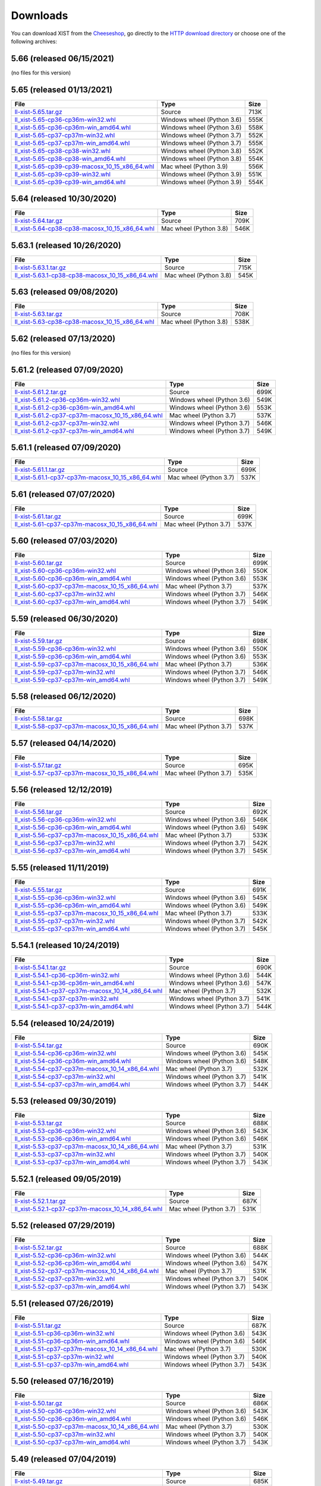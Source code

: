 .. _DOWNLOAD:

Downloads
#########

You can download XIST from the Cheeseshop_, go directly to the
`HTTP download directory`_ or choose one of the following archives:


.. autogenerate start


5.66 (released 06/15/2021)
--------------------------

(no files for this version)


5.65 (released 01/13/2021)
--------------------------

.. tabularcolumns:: |l|l|r|

.. rst-class:: download

============================================================================================================================================= ========================== ====
File                                                                                                                                          Type                       Size
============================================================================================================================================= ========================== ====
`ll-xist-5.65.tar.gz <http://python.livinglogic.de/download/xist/ll-xist-5.65.tar.gz>`_                                                       Source                     713K
`ll_xist-5.65-cp36-cp36m-win32.whl <http://python.livinglogic.de/download/xist/ll_xist-5.65-cp36-cp36m-win32.whl>`_                           Windows wheel (Python 3.6) 555K
`ll_xist-5.65-cp36-cp36m-win_amd64.whl <http://python.livinglogic.de/download/xist/ll_xist-5.65-cp36-cp36m-win_amd64.whl>`_                   Windows wheel (Python 3.6) 558K
`ll_xist-5.65-cp37-cp37m-win32.whl <http://python.livinglogic.de/download/xist/ll_xist-5.65-cp37-cp37m-win32.whl>`_                           Windows wheel (Python 3.7) 552K
`ll_xist-5.65-cp37-cp37m-win_amd64.whl <http://python.livinglogic.de/download/xist/ll_xist-5.65-cp37-cp37m-win_amd64.whl>`_                   Windows wheel (Python 3.7) 555K
`ll_xist-5.65-cp38-cp38-win32.whl <http://python.livinglogic.de/download/xist/ll_xist-5.65-cp38-cp38-win32.whl>`_                             Windows wheel (Python 3.8) 552K
`ll_xist-5.65-cp38-cp38-win_amd64.whl <http://python.livinglogic.de/download/xist/ll_xist-5.65-cp38-cp38-win_amd64.whl>`_                     Windows wheel (Python 3.8) 554K
`ll_xist-5.65-cp39-cp39-macosx_10_15_x86_64.whl <http://python.livinglogic.de/download/xist/ll_xist-5.65-cp39-cp39-macosx_10_15_x86_64.whl>`_ Mac wheel (Python 3.9)     556K
`ll_xist-5.65-cp39-cp39-win32.whl <http://python.livinglogic.de/download/xist/ll_xist-5.65-cp39-cp39-win32.whl>`_                             Windows wheel (Python 3.9) 551K
`ll_xist-5.65-cp39-cp39-win_amd64.whl <http://python.livinglogic.de/download/xist/ll_xist-5.65-cp39-cp39-win_amd64.whl>`_                     Windows wheel (Python 3.9) 554K
============================================================================================================================================= ========================== ====


5.64 (released 10/30/2020)
--------------------------

.. tabularcolumns:: |l|l|r|

.. rst-class:: download

============================================================================================================================================= ====================== ====
File                                                                                                                                          Type                   Size
============================================================================================================================================= ====================== ====
`ll-xist-5.64.tar.gz <http://python.livinglogic.de/download/xist/ll-xist-5.64.tar.gz>`_                                                       Source                 709K
`ll_xist-5.64-cp38-cp38-macosx_10_15_x86_64.whl <http://python.livinglogic.de/download/xist/ll_xist-5.64-cp38-cp38-macosx_10_15_x86_64.whl>`_ Mac wheel (Python 3.8) 546K
============================================================================================================================================= ====================== ====


5.63.1 (released 10/26/2020)
----------------------------

.. tabularcolumns:: |l|l|r|

.. rst-class:: download

================================================================================================================================================= ====================== ====
File                                                                                                                                              Type                   Size
================================================================================================================================================= ====================== ====
`ll-xist-5.63.1.tar.gz <http://python.livinglogic.de/download/xist/ll-xist-5.63.1.tar.gz>`_                                                       Source                 715K
`ll_xist-5.63.1-cp38-cp38-macosx_10_15_x86_64.whl <http://python.livinglogic.de/download/xist/ll_xist-5.63.1-cp38-cp38-macosx_10_15_x86_64.whl>`_ Mac wheel (Python 3.8) 545K
================================================================================================================================================= ====================== ====


5.63 (released 09/08/2020)
--------------------------

.. tabularcolumns:: |l|l|r|

.. rst-class:: download

============================================================================================================================================= ====================== ====
File                                                                                                                                          Type                   Size
============================================================================================================================================= ====================== ====
`ll-xist-5.63.tar.gz <http://python.livinglogic.de/download/xist/ll-xist-5.63.tar.gz>`_                                                       Source                 708K
`ll_xist-5.63-cp38-cp38-macosx_10_15_x86_64.whl <http://python.livinglogic.de/download/xist/ll_xist-5.63-cp38-cp38-macosx_10_15_x86_64.whl>`_ Mac wheel (Python 3.8) 538K
============================================================================================================================================= ====================== ====


5.62 (released 07/13/2020)
--------------------------

(no files for this version)


5.61.2 (released 07/09/2020)
----------------------------

.. tabularcolumns:: |l|l|r|

.. rst-class:: download

=================================================================================================================================================== ========================== ====
File                                                                                                                                                Type                       Size
=================================================================================================================================================== ========================== ====
`ll-xist-5.61.2.tar.gz <http://python.livinglogic.de/download/xist/ll-xist-5.61.2.tar.gz>`_                                                         Source                     699K
`ll_xist-5.61.2-cp36-cp36m-win32.whl <http://python.livinglogic.de/download/xist/ll_xist-5.61.2-cp36-cp36m-win32.whl>`_                             Windows wheel (Python 3.6) 549K
`ll_xist-5.61.2-cp36-cp36m-win_amd64.whl <http://python.livinglogic.de/download/xist/ll_xist-5.61.2-cp36-cp36m-win_amd64.whl>`_                     Windows wheel (Python 3.6) 553K
`ll_xist-5.61.2-cp37-cp37m-macosx_10_15_x86_64.whl <http://python.livinglogic.de/download/xist/ll_xist-5.61.2-cp37-cp37m-macosx_10_15_x86_64.whl>`_ Mac wheel (Python 3.7)     537K
`ll_xist-5.61.2-cp37-cp37m-win32.whl <http://python.livinglogic.de/download/xist/ll_xist-5.61.2-cp37-cp37m-win32.whl>`_                             Windows wheel (Python 3.7) 546K
`ll_xist-5.61.2-cp37-cp37m-win_amd64.whl <http://python.livinglogic.de/download/xist/ll_xist-5.61.2-cp37-cp37m-win_amd64.whl>`_                     Windows wheel (Python 3.7) 549K
=================================================================================================================================================== ========================== ====


5.61.1 (released 07/09/2020)
----------------------------

.. tabularcolumns:: |l|l|r|

.. rst-class:: download

=================================================================================================================================================== ====================== ====
File                                                                                                                                                Type                   Size
=================================================================================================================================================== ====================== ====
`ll-xist-5.61.1.tar.gz <http://python.livinglogic.de/download/xist/ll-xist-5.61.1.tar.gz>`_                                                         Source                 699K
`ll_xist-5.61.1-cp37-cp37m-macosx_10_15_x86_64.whl <http://python.livinglogic.de/download/xist/ll_xist-5.61.1-cp37-cp37m-macosx_10_15_x86_64.whl>`_ Mac wheel (Python 3.7) 537K
=================================================================================================================================================== ====================== ====


5.61 (released 07/07/2020)
--------------------------

.. tabularcolumns:: |l|l|r|

.. rst-class:: download

=============================================================================================================================================== ====================== ====
File                                                                                                                                            Type                   Size
=============================================================================================================================================== ====================== ====
`ll-xist-5.61.tar.gz <http://python.livinglogic.de/download/xist/ll-xist-5.61.tar.gz>`_                                                         Source                 699K
`ll_xist-5.61-cp37-cp37m-macosx_10_15_x86_64.whl <http://python.livinglogic.de/download/xist/ll_xist-5.61-cp37-cp37m-macosx_10_15_x86_64.whl>`_ Mac wheel (Python 3.7) 537K
=============================================================================================================================================== ====================== ====


5.60 (released 07/03/2020)
--------------------------

.. tabularcolumns:: |l|l|r|

.. rst-class:: download

=============================================================================================================================================== ========================== ====
File                                                                                                                                            Type                       Size
=============================================================================================================================================== ========================== ====
`ll-xist-5.60.tar.gz <http://python.livinglogic.de/download/xist/ll-xist-5.60.tar.gz>`_                                                         Source                     699K
`ll_xist-5.60-cp36-cp36m-win32.whl <http://python.livinglogic.de/download/xist/ll_xist-5.60-cp36-cp36m-win32.whl>`_                             Windows wheel (Python 3.6) 550K
`ll_xist-5.60-cp36-cp36m-win_amd64.whl <http://python.livinglogic.de/download/xist/ll_xist-5.60-cp36-cp36m-win_amd64.whl>`_                     Windows wheel (Python 3.6) 553K
`ll_xist-5.60-cp37-cp37m-macosx_10_15_x86_64.whl <http://python.livinglogic.de/download/xist/ll_xist-5.60-cp37-cp37m-macosx_10_15_x86_64.whl>`_ Mac wheel (Python 3.7)     537K
`ll_xist-5.60-cp37-cp37m-win32.whl <http://python.livinglogic.de/download/xist/ll_xist-5.60-cp37-cp37m-win32.whl>`_                             Windows wheel (Python 3.7) 546K
`ll_xist-5.60-cp37-cp37m-win_amd64.whl <http://python.livinglogic.de/download/xist/ll_xist-5.60-cp37-cp37m-win_amd64.whl>`_                     Windows wheel (Python 3.7) 549K
=============================================================================================================================================== ========================== ====


5.59 (released 06/30/2020)
--------------------------

.. tabularcolumns:: |l|l|r|

.. rst-class:: download

=============================================================================================================================================== ========================== ====
File                                                                                                                                            Type                       Size
=============================================================================================================================================== ========================== ====
`ll-xist-5.59.tar.gz <http://python.livinglogic.de/download/xist/ll-xist-5.59.tar.gz>`_                                                         Source                     698K
`ll_xist-5.59-cp36-cp36m-win32.whl <http://python.livinglogic.de/download/xist/ll_xist-5.59-cp36-cp36m-win32.whl>`_                             Windows wheel (Python 3.6) 550K
`ll_xist-5.59-cp36-cp36m-win_amd64.whl <http://python.livinglogic.de/download/xist/ll_xist-5.59-cp36-cp36m-win_amd64.whl>`_                     Windows wheel (Python 3.6) 553K
`ll_xist-5.59-cp37-cp37m-macosx_10_15_x86_64.whl <http://python.livinglogic.de/download/xist/ll_xist-5.59-cp37-cp37m-macosx_10_15_x86_64.whl>`_ Mac wheel (Python 3.7)     536K
`ll_xist-5.59-cp37-cp37m-win32.whl <http://python.livinglogic.de/download/xist/ll_xist-5.59-cp37-cp37m-win32.whl>`_                             Windows wheel (Python 3.7) 546K
`ll_xist-5.59-cp37-cp37m-win_amd64.whl <http://python.livinglogic.de/download/xist/ll_xist-5.59-cp37-cp37m-win_amd64.whl>`_                     Windows wheel (Python 3.7) 549K
=============================================================================================================================================== ========================== ====


5.58 (released 06/12/2020)
--------------------------

.. tabularcolumns:: |l|l|r|

.. rst-class:: download

=============================================================================================================================================== ====================== ====
File                                                                                                                                            Type                   Size
=============================================================================================================================================== ====================== ====
`ll-xist-5.58.tar.gz <http://python.livinglogic.de/download/xist/ll-xist-5.58.tar.gz>`_                                                         Source                 698K
`ll_xist-5.58-cp37-cp37m-macosx_10_15_x86_64.whl <http://python.livinglogic.de/download/xist/ll_xist-5.58-cp37-cp37m-macosx_10_15_x86_64.whl>`_ Mac wheel (Python 3.7) 537K
=============================================================================================================================================== ====================== ====


5.57 (released 04/14/2020)
--------------------------

.. tabularcolumns:: |l|l|r|

.. rst-class:: download

=============================================================================================================================================== ====================== ====
File                                                                                                                                            Type                   Size
=============================================================================================================================================== ====================== ====
`ll-xist-5.57.tar.gz <http://python.livinglogic.de/download/xist/ll-xist-5.57.tar.gz>`_                                                         Source                 695K
`ll_xist-5.57-cp37-cp37m-macosx_10_15_x86_64.whl <http://python.livinglogic.de/download/xist/ll_xist-5.57-cp37-cp37m-macosx_10_15_x86_64.whl>`_ Mac wheel (Python 3.7) 535K
=============================================================================================================================================== ====================== ====


5.56 (released 12/12/2019)
--------------------------

.. tabularcolumns:: |l|l|r|

.. rst-class:: download

=============================================================================================================================================== ========================== ====
File                                                                                                                                            Type                       Size
=============================================================================================================================================== ========================== ====
`ll-xist-5.56.tar.gz <http://python.livinglogic.de/download/xist/ll-xist-5.56.tar.gz>`_                                                         Source                     692K
`ll_xist-5.56-cp36-cp36m-win32.whl <http://python.livinglogic.de/download/xist/ll_xist-5.56-cp36-cp36m-win32.whl>`_                             Windows wheel (Python 3.6) 546K
`ll_xist-5.56-cp36-cp36m-win_amd64.whl <http://python.livinglogic.de/download/xist/ll_xist-5.56-cp36-cp36m-win_amd64.whl>`_                     Windows wheel (Python 3.6) 549K
`ll_xist-5.56-cp37-cp37m-macosx_10_15_x86_64.whl <http://python.livinglogic.de/download/xist/ll_xist-5.56-cp37-cp37m-macosx_10_15_x86_64.whl>`_ Mac wheel (Python 3.7)     533K
`ll_xist-5.56-cp37-cp37m-win32.whl <http://python.livinglogic.de/download/xist/ll_xist-5.56-cp37-cp37m-win32.whl>`_                             Windows wheel (Python 3.7) 542K
`ll_xist-5.56-cp37-cp37m-win_amd64.whl <http://python.livinglogic.de/download/xist/ll_xist-5.56-cp37-cp37m-win_amd64.whl>`_                     Windows wheel (Python 3.7) 545K
=============================================================================================================================================== ========================== ====


5.55 (released 11/11/2019)
--------------------------

.. tabularcolumns:: |l|l|r|

.. rst-class:: download

=============================================================================================================================================== ========================== ====
File                                                                                                                                            Type                       Size
=============================================================================================================================================== ========================== ====
`ll-xist-5.55.tar.gz <http://python.livinglogic.de/download/xist/ll-xist-5.55.tar.gz>`_                                                         Source                     691K
`ll_xist-5.55-cp36-cp36m-win32.whl <http://python.livinglogic.de/download/xist/ll_xist-5.55-cp36-cp36m-win32.whl>`_                             Windows wheel (Python 3.6) 545K
`ll_xist-5.55-cp36-cp36m-win_amd64.whl <http://python.livinglogic.de/download/xist/ll_xist-5.55-cp36-cp36m-win_amd64.whl>`_                     Windows wheel (Python 3.6) 549K
`ll_xist-5.55-cp37-cp37m-macosx_10_15_x86_64.whl <http://python.livinglogic.de/download/xist/ll_xist-5.55-cp37-cp37m-macosx_10_15_x86_64.whl>`_ Mac wheel (Python 3.7)     533K
`ll_xist-5.55-cp37-cp37m-win32.whl <http://python.livinglogic.de/download/xist/ll_xist-5.55-cp37-cp37m-win32.whl>`_                             Windows wheel (Python 3.7) 542K
`ll_xist-5.55-cp37-cp37m-win_amd64.whl <http://python.livinglogic.de/download/xist/ll_xist-5.55-cp37-cp37m-win_amd64.whl>`_                     Windows wheel (Python 3.7) 545K
=============================================================================================================================================== ========================== ====


5.54.1 (released 10/24/2019)
----------------------------

.. tabularcolumns:: |l|l|r|

.. rst-class:: download

=================================================================================================================================================== ========================== ====
File                                                                                                                                                Type                       Size
=================================================================================================================================================== ========================== ====
`ll-xist-5.54.1.tar.gz <http://python.livinglogic.de/download/xist/ll-xist-5.54.1.tar.gz>`_                                                         Source                     690K
`ll_xist-5.54.1-cp36-cp36m-win32.whl <http://python.livinglogic.de/download/xist/ll_xist-5.54.1-cp36-cp36m-win32.whl>`_                             Windows wheel (Python 3.6) 544K
`ll_xist-5.54.1-cp36-cp36m-win_amd64.whl <http://python.livinglogic.de/download/xist/ll_xist-5.54.1-cp36-cp36m-win_amd64.whl>`_                     Windows wheel (Python 3.6) 547K
`ll_xist-5.54.1-cp37-cp37m-macosx_10_14_x86_64.whl <http://python.livinglogic.de/download/xist/ll_xist-5.54.1-cp37-cp37m-macosx_10_14_x86_64.whl>`_ Mac wheel (Python 3.7)     532K
`ll_xist-5.54.1-cp37-cp37m-win32.whl <http://python.livinglogic.de/download/xist/ll_xist-5.54.1-cp37-cp37m-win32.whl>`_                             Windows wheel (Python 3.7) 541K
`ll_xist-5.54.1-cp37-cp37m-win_amd64.whl <http://python.livinglogic.de/download/xist/ll_xist-5.54.1-cp37-cp37m-win_amd64.whl>`_                     Windows wheel (Python 3.7) 544K
=================================================================================================================================================== ========================== ====


5.54 (released 10/24/2019)
--------------------------

.. tabularcolumns:: |l|l|r|

.. rst-class:: download

=============================================================================================================================================== ========================== ====
File                                                                                                                                            Type                       Size
=============================================================================================================================================== ========================== ====
`ll-xist-5.54.tar.gz <http://python.livinglogic.de/download/xist/ll-xist-5.54.tar.gz>`_                                                         Source                     690K
`ll_xist-5.54-cp36-cp36m-win32.whl <http://python.livinglogic.de/download/xist/ll_xist-5.54-cp36-cp36m-win32.whl>`_                             Windows wheel (Python 3.6) 545K
`ll_xist-5.54-cp36-cp36m-win_amd64.whl <http://python.livinglogic.de/download/xist/ll_xist-5.54-cp36-cp36m-win_amd64.whl>`_                     Windows wheel (Python 3.6) 548K
`ll_xist-5.54-cp37-cp37m-macosx_10_14_x86_64.whl <http://python.livinglogic.de/download/xist/ll_xist-5.54-cp37-cp37m-macosx_10_14_x86_64.whl>`_ Mac wheel (Python 3.7)     532K
`ll_xist-5.54-cp37-cp37m-win32.whl <http://python.livinglogic.de/download/xist/ll_xist-5.54-cp37-cp37m-win32.whl>`_                             Windows wheel (Python 3.7) 541K
`ll_xist-5.54-cp37-cp37m-win_amd64.whl <http://python.livinglogic.de/download/xist/ll_xist-5.54-cp37-cp37m-win_amd64.whl>`_                     Windows wheel (Python 3.7) 544K
=============================================================================================================================================== ========================== ====


5.53 (released 09/30/2019)
--------------------------

.. tabularcolumns:: |l|l|r|

.. rst-class:: download

=============================================================================================================================================== ========================== ====
File                                                                                                                                            Type                       Size
=============================================================================================================================================== ========================== ====
`ll-xist-5.53.tar.gz <http://python.livinglogic.de/download/xist/ll-xist-5.53.tar.gz>`_                                                         Source                     688K
`ll_xist-5.53-cp36-cp36m-win32.whl <http://python.livinglogic.de/download/xist/ll_xist-5.53-cp36-cp36m-win32.whl>`_                             Windows wheel (Python 3.6) 543K
`ll_xist-5.53-cp36-cp36m-win_amd64.whl <http://python.livinglogic.de/download/xist/ll_xist-5.53-cp36-cp36m-win_amd64.whl>`_                     Windows wheel (Python 3.6) 546K
`ll_xist-5.53-cp37-cp37m-macosx_10_14_x86_64.whl <http://python.livinglogic.de/download/xist/ll_xist-5.53-cp37-cp37m-macosx_10_14_x86_64.whl>`_ Mac wheel (Python 3.7)     531K
`ll_xist-5.53-cp37-cp37m-win32.whl <http://python.livinglogic.de/download/xist/ll_xist-5.53-cp37-cp37m-win32.whl>`_                             Windows wheel (Python 3.7) 540K
`ll_xist-5.53-cp37-cp37m-win_amd64.whl <http://python.livinglogic.de/download/xist/ll_xist-5.53-cp37-cp37m-win_amd64.whl>`_                     Windows wheel (Python 3.7) 543K
=============================================================================================================================================== ========================== ====


5.52.1 (released 09/05/2019)
----------------------------

.. tabularcolumns:: |l|l|r|

.. rst-class:: download

=================================================================================================================================================== ====================== ====
File                                                                                                                                                Type                   Size
=================================================================================================================================================== ====================== ====
`ll-xist-5.52.1.tar.gz <http://python.livinglogic.de/download/xist/ll-xist-5.52.1.tar.gz>`_                                                         Source                 687K
`ll_xist-5.52.1-cp37-cp37m-macosx_10_14_x86_64.whl <http://python.livinglogic.de/download/xist/ll_xist-5.52.1-cp37-cp37m-macosx_10_14_x86_64.whl>`_ Mac wheel (Python 3.7) 531K
=================================================================================================================================================== ====================== ====


5.52 (released 07/29/2019)
--------------------------

.. tabularcolumns:: |l|l|r|

.. rst-class:: download

=============================================================================================================================================== ========================== ====
File                                                                                                                                            Type                       Size
=============================================================================================================================================== ========================== ====
`ll-xist-5.52.tar.gz <http://python.livinglogic.de/download/xist/ll-xist-5.52.tar.gz>`_                                                         Source                     688K
`ll_xist-5.52-cp36-cp36m-win32.whl <http://python.livinglogic.de/download/xist/ll_xist-5.52-cp36-cp36m-win32.whl>`_                             Windows wheel (Python 3.6) 544K
`ll_xist-5.52-cp36-cp36m-win_amd64.whl <http://python.livinglogic.de/download/xist/ll_xist-5.52-cp36-cp36m-win_amd64.whl>`_                     Windows wheel (Python 3.6) 547K
`ll_xist-5.52-cp37-cp37m-macosx_10_14_x86_64.whl <http://python.livinglogic.de/download/xist/ll_xist-5.52-cp37-cp37m-macosx_10_14_x86_64.whl>`_ Mac wheel (Python 3.7)     531K
`ll_xist-5.52-cp37-cp37m-win32.whl <http://python.livinglogic.de/download/xist/ll_xist-5.52-cp37-cp37m-win32.whl>`_                             Windows wheel (Python 3.7) 540K
`ll_xist-5.52-cp37-cp37m-win_amd64.whl <http://python.livinglogic.de/download/xist/ll_xist-5.52-cp37-cp37m-win_amd64.whl>`_                     Windows wheel (Python 3.7) 543K
=============================================================================================================================================== ========================== ====


5.51 (released 07/26/2019)
--------------------------

.. tabularcolumns:: |l|l|r|

.. rst-class:: download

=============================================================================================================================================== ========================== ====
File                                                                                                                                            Type                       Size
=============================================================================================================================================== ========================== ====
`ll-xist-5.51.tar.gz <http://python.livinglogic.de/download/xist/ll-xist-5.51.tar.gz>`_                                                         Source                     687K
`ll_xist-5.51-cp36-cp36m-win32.whl <http://python.livinglogic.de/download/xist/ll_xist-5.51-cp36-cp36m-win32.whl>`_                             Windows wheel (Python 3.6) 543K
`ll_xist-5.51-cp36-cp36m-win_amd64.whl <http://python.livinglogic.de/download/xist/ll_xist-5.51-cp36-cp36m-win_amd64.whl>`_                     Windows wheel (Python 3.6) 546K
`ll_xist-5.51-cp37-cp37m-macosx_10_14_x86_64.whl <http://python.livinglogic.de/download/xist/ll_xist-5.51-cp37-cp37m-macosx_10_14_x86_64.whl>`_ Mac wheel (Python 3.7)     530K
`ll_xist-5.51-cp37-cp37m-win32.whl <http://python.livinglogic.de/download/xist/ll_xist-5.51-cp37-cp37m-win32.whl>`_                             Windows wheel (Python 3.7) 540K
`ll_xist-5.51-cp37-cp37m-win_amd64.whl <http://python.livinglogic.de/download/xist/ll_xist-5.51-cp37-cp37m-win_amd64.whl>`_                     Windows wheel (Python 3.7) 543K
=============================================================================================================================================== ========================== ====


5.50 (released 07/16/2019)
--------------------------

.. tabularcolumns:: |l|l|r|

.. rst-class:: download

=============================================================================================================================================== ========================== ====
File                                                                                                                                            Type                       Size
=============================================================================================================================================== ========================== ====
`ll-xist-5.50.tar.gz <http://python.livinglogic.de/download/xist/ll-xist-5.50.tar.gz>`_                                                         Source                     686K
`ll_xist-5.50-cp36-cp36m-win32.whl <http://python.livinglogic.de/download/xist/ll_xist-5.50-cp36-cp36m-win32.whl>`_                             Windows wheel (Python 3.6) 543K
`ll_xist-5.50-cp36-cp36m-win_amd64.whl <http://python.livinglogic.de/download/xist/ll_xist-5.50-cp36-cp36m-win_amd64.whl>`_                     Windows wheel (Python 3.6) 546K
`ll_xist-5.50-cp37-cp37m-macosx_10_14_x86_64.whl <http://python.livinglogic.de/download/xist/ll_xist-5.50-cp37-cp37m-macosx_10_14_x86_64.whl>`_ Mac wheel (Python 3.7)     530K
`ll_xist-5.50-cp37-cp37m-win32.whl <http://python.livinglogic.de/download/xist/ll_xist-5.50-cp37-cp37m-win32.whl>`_                             Windows wheel (Python 3.7) 540K
`ll_xist-5.50-cp37-cp37m-win_amd64.whl <http://python.livinglogic.de/download/xist/ll_xist-5.50-cp37-cp37m-win_amd64.whl>`_                     Windows wheel (Python 3.7) 543K
=============================================================================================================================================== ========================== ====


5.49 (released 07/04/2019)
--------------------------

.. tabularcolumns:: |l|l|r|

.. rst-class:: download

=============================================================================================================================================== ========================== ====
File                                                                                                                                            Type                       Size
=============================================================================================================================================== ========================== ====
`ll-xist-5.49.tar.gz <http://python.livinglogic.de/download/xist/ll-xist-5.49.tar.gz>`_                                                         Source                     685K
`ll_xist-5.49-cp36-cp36m-win32.whl <http://python.livinglogic.de/download/xist/ll_xist-5.49-cp36-cp36m-win32.whl>`_                             Windows wheel (Python 3.6) 542K
`ll_xist-5.49-cp36-cp36m-win_amd64.whl <http://python.livinglogic.de/download/xist/ll_xist-5.49-cp36-cp36m-win_amd64.whl>`_                     Windows wheel (Python 3.6) 545K
`ll_xist-5.49-cp37-cp37m-macosx_10_14_x86_64.whl <http://python.livinglogic.de/download/xist/ll_xist-5.49-cp37-cp37m-macosx_10_14_x86_64.whl>`_ Mac wheel (Python 3.7)     530K
`ll_xist-5.49-cp37-cp37m-win32.whl <http://python.livinglogic.de/download/xist/ll_xist-5.49-cp37-cp37m-win32.whl>`_                             Windows wheel (Python 3.7) 539K
`ll_xist-5.49-cp37-cp37m-win_amd64.whl <http://python.livinglogic.de/download/xist/ll_xist-5.49-cp37-cp37m-win_amd64.whl>`_                     Windows wheel (Python 3.7) 542K
=============================================================================================================================================== ========================== ====


5.48 (released 07/03/2019)
--------------------------

.. tabularcolumns:: |l|l|r|

.. rst-class:: download

=============================================================================================================================================== ========================== ====
File                                                                                                                                            Type                       Size
=============================================================================================================================================== ========================== ====
`ll-xist-5.48.tar.gz <http://python.livinglogic.de/download/xist/ll-xist-5.48.tar.gz>`_                                                         Source                     685K
`ll_xist-5.48-cp36-cp36m-win32.whl <http://python.livinglogic.de/download/xist/ll_xist-5.48-cp36-cp36m-win32.whl>`_                             Windows wheel (Python 3.6) 542K
`ll_xist-5.48-cp36-cp36m-win_amd64.whl <http://python.livinglogic.de/download/xist/ll_xist-5.48-cp36-cp36m-win_amd64.whl>`_                     Windows wheel (Python 3.6) 545K
`ll_xist-5.48-cp37-cp37m-macosx_10_14_x86_64.whl <http://python.livinglogic.de/download/xist/ll_xist-5.48-cp37-cp37m-macosx_10_14_x86_64.whl>`_ Mac wheel (Python 3.7)     530K
`ll_xist-5.48-cp37-cp37m-win32.whl <http://python.livinglogic.de/download/xist/ll_xist-5.48-cp37-cp37m-win32.whl>`_                             Windows wheel (Python 3.7) 539K
`ll_xist-5.48-cp37-cp37m-win_amd64.whl <http://python.livinglogic.de/download/xist/ll_xist-5.48-cp37-cp37m-win_amd64.whl>`_                     Windows wheel (Python 3.7) 542K
=============================================================================================================================================== ========================== ====


5.47 (released 07/01/2019)
--------------------------

.. tabularcolumns:: |l|l|r|

.. rst-class:: download

=============================================================================================================================================== ========================== ====
File                                                                                                                                            Type                       Size
=============================================================================================================================================== ========================== ====
`ll-xist-5.47.tar.gz <http://python.livinglogic.de/download/xist/ll-xist-5.47.tar.gz>`_                                                         Source                     685K
`ll_xist-5.47-cp36-cp36m-win32.whl <http://python.livinglogic.de/download/xist/ll_xist-5.47-cp36-cp36m-win32.whl>`_                             Windows wheel (Python 3.6) 542K
`ll_xist-5.47-cp36-cp36m-win_amd64.whl <http://python.livinglogic.de/download/xist/ll_xist-5.47-cp36-cp36m-win_amd64.whl>`_                     Windows wheel (Python 3.6) 545K
`ll_xist-5.47-cp37-cp37m-macosx_10_14_x86_64.whl <http://python.livinglogic.de/download/xist/ll_xist-5.47-cp37-cp37m-macosx_10_14_x86_64.whl>`_ Mac wheel (Python 3.7)     529K
`ll_xist-5.47-cp37-cp37m-win32.whl <http://python.livinglogic.de/download/xist/ll_xist-5.47-cp37-cp37m-win32.whl>`_                             Windows wheel (Python 3.7) 539K
`ll_xist-5.47-cp37-cp37m-win_amd64.whl <http://python.livinglogic.de/download/xist/ll_xist-5.47-cp37-cp37m-win_amd64.whl>`_                     Windows wheel (Python 3.7) 542K
=============================================================================================================================================== ========================== ====


5.46 (released 06/26/2019)
--------------------------

.. tabularcolumns:: |l|l|r|

.. rst-class:: download

=============================================================================================================================================== ========================== ====
File                                                                                                                                            Type                       Size
=============================================================================================================================================== ========================== ====
`ll-xist-5.46.tar.gz <http://python.livinglogic.de/download/xist/ll-xist-5.46.tar.gz>`_                                                         Source                     686K
`ll_xist-5.46-cp36-cp36m-win32.whl <http://python.livinglogic.de/download/xist/ll_xist-5.46-cp36-cp36m-win32.whl>`_                             Windows wheel (Python 3.6) 543K
`ll_xist-5.46-cp36-cp36m-win_amd64.whl <http://python.livinglogic.de/download/xist/ll_xist-5.46-cp36-cp36m-win_amd64.whl>`_                     Windows wheel (Python 3.6) 546K
`ll_xist-5.46-cp37-cp37m-macosx_10_14_x86_64.whl <http://python.livinglogic.de/download/xist/ll_xist-5.46-cp37-cp37m-macosx_10_14_x86_64.whl>`_ Mac wheel (Python 3.7)     530K
`ll_xist-5.46-cp37-cp37m-win32.whl <http://python.livinglogic.de/download/xist/ll_xist-5.46-cp37-cp37m-win32.whl>`_                             Windows wheel (Python 3.7) 539K
`ll_xist-5.46-cp37-cp37m-win_amd64.whl <http://python.livinglogic.de/download/xist/ll_xist-5.46-cp37-cp37m-win_amd64.whl>`_                     Windows wheel (Python 3.7) 542K
=============================================================================================================================================== ========================== ====


5.45 (released 06/24/2019)
--------------------------

.. tabularcolumns:: |l|l|r|

.. rst-class:: download

=============================================================================================================================================== ========================== ====
File                                                                                                                                            Type                       Size
=============================================================================================================================================== ========================== ====
`ll-xist-5.45.tar.gz <http://python.livinglogic.de/download/xist/ll-xist-5.45.tar.gz>`_                                                         Source                     685K
`ll_xist-5.45-cp36-cp36m-win32.whl <http://python.livinglogic.de/download/xist/ll_xist-5.45-cp36-cp36m-win32.whl>`_                             Windows wheel (Python 3.6) 542K
`ll_xist-5.45-cp36-cp36m-win_amd64.whl <http://python.livinglogic.de/download/xist/ll_xist-5.45-cp36-cp36m-win_amd64.whl>`_                     Windows wheel (Python 3.6) 545K
`ll_xist-5.45-cp37-cp37m-macosx_10_14_x86_64.whl <http://python.livinglogic.de/download/xist/ll_xist-5.45-cp37-cp37m-macosx_10_14_x86_64.whl>`_ Mac wheel (Python 3.7)     529K
`ll_xist-5.45-cp37-cp37m-win32.whl <http://python.livinglogic.de/download/xist/ll_xist-5.45-cp37-cp37m-win32.whl>`_                             Windows wheel (Python 3.7) 539K
`ll_xist-5.45-cp37-cp37m-win_amd64.whl <http://python.livinglogic.de/download/xist/ll_xist-5.45-cp37-cp37m-win_amd64.whl>`_                     Windows wheel (Python 3.7) 542K
=============================================================================================================================================== ========================== ====


5.44 (released 06/07/2019)
--------------------------

.. tabularcolumns:: |l|l|r|

.. rst-class:: download

=============================================================================================================================================== ========================== ====
File                                                                                                                                            Type                       Size
=============================================================================================================================================== ========================== ====
`ll-xist-5.44.tar.gz <http://python.livinglogic.de/download/xist/ll-xist-5.44.tar.gz>`_                                                         Source                     685K
`ll_xist-5.44-cp36-cp36m-win32.whl <http://python.livinglogic.de/download/xist/ll_xist-5.44-cp36-cp36m-win32.whl>`_                             Windows wheel (Python 3.6) 543K
`ll_xist-5.44-cp36-cp36m-win_amd64.whl <http://python.livinglogic.de/download/xist/ll_xist-5.44-cp36-cp36m-win_amd64.whl>`_                     Windows wheel (Python 3.6) 546K
`ll_xist-5.44-cp37-cp37m-macosx_10_14_x86_64.whl <http://python.livinglogic.de/download/xist/ll_xist-5.44-cp37-cp37m-macosx_10_14_x86_64.whl>`_ Mac wheel (Python 3.7)     530K
`ll_xist-5.44-cp37-cp37m-win32.whl <http://python.livinglogic.de/download/xist/ll_xist-5.44-cp37-cp37m-win32.whl>`_                             Windows wheel (Python 3.7) 539K
`ll_xist-5.44-cp37-cp37m-win_amd64.whl <http://python.livinglogic.de/download/xist/ll_xist-5.44-cp37-cp37m-win_amd64.whl>`_                     Windows wheel (Python 3.7) 542K
=============================================================================================================================================== ========================== ====


5.43 (released 05/07/2019)
--------------------------

.. tabularcolumns:: |l|l|r|

.. rst-class:: download

=============================================================================================================================================== ========================== ====
File                                                                                                                                            Type                       Size
=============================================================================================================================================== ========================== ====
`ll-xist-5.43.tar.gz <http://python.livinglogic.de/download/xist/ll-xist-5.43.tar.gz>`_                                                         Source                     677K
`ll_xist-5.43-cp36-cp36m-win32.whl <http://python.livinglogic.de/download/xist/ll_xist-5.43-cp36-cp36m-win32.whl>`_                             Windows wheel (Python 3.6) 537K
`ll_xist-5.43-cp36-cp36m-win_amd64.whl <http://python.livinglogic.de/download/xist/ll_xist-5.43-cp36-cp36m-win_amd64.whl>`_                     Windows wheel (Python 3.6) 540K
`ll_xist-5.43-cp37-cp37m-macosx_10_14_x86_64.whl <http://python.livinglogic.de/download/xist/ll_xist-5.43-cp37-cp37m-macosx_10_14_x86_64.whl>`_ Mac wheel (Python 3.7)     524K
`ll_xist-5.43-cp37-cp37m-win32.whl <http://python.livinglogic.de/download/xist/ll_xist-5.43-cp37-cp37m-win32.whl>`_                             Windows wheel (Python 3.7) 534K
`ll_xist-5.43-cp37-cp37m-win_amd64.whl <http://python.livinglogic.de/download/xist/ll_xist-5.43-cp37-cp37m-win_amd64.whl>`_                     Windows wheel (Python 3.7) 537K
=============================================================================================================================================== ========================== ====


5.42.1 (released 04/29/2019)
----------------------------

.. tabularcolumns:: |l|l|r|

.. rst-class:: download

=================================================================================================================================================== ========================== ====
File                                                                                                                                                Type                       Size
=================================================================================================================================================== ========================== ====
`ll-xist-5.42.1.tar.gz <http://python.livinglogic.de/download/xist/ll-xist-5.42.1.tar.gz>`_                                                         Source                     675K
`ll_xist-5.42.1-cp36-cp36m-win32.whl <http://python.livinglogic.de/download/xist/ll_xist-5.42.1-cp36-cp36m-win32.whl>`_                             Windows wheel (Python 3.6) 535K
`ll_xist-5.42.1-cp36-cp36m-win_amd64.whl <http://python.livinglogic.de/download/xist/ll_xist-5.42.1-cp36-cp36m-win_amd64.whl>`_                     Windows wheel (Python 3.6) 538K
`ll_xist-5.42.1-cp37-cp37m-macosx_10_14_x86_64.whl <http://python.livinglogic.de/download/xist/ll_xist-5.42.1-cp37-cp37m-macosx_10_14_x86_64.whl>`_ Mac wheel (Python 3.7)     522K
`ll_xist-5.42.1-cp37-cp37m-win32.whl <http://python.livinglogic.de/download/xist/ll_xist-5.42.1-cp37-cp37m-win32.whl>`_                             Windows wheel (Python 3.7) 532K
`ll_xist-5.42.1-cp37-cp37m-win_amd64.whl <http://python.livinglogic.de/download/xist/ll_xist-5.42.1-cp37-cp37m-win_amd64.whl>`_                     Windows wheel (Python 3.7) 535K
=================================================================================================================================================== ========================== ====


5.42 (released 04/26/2019)
--------------------------

.. tabularcolumns:: |l|l|r|

.. rst-class:: download

=============================================================================================================================================== ========================== ====
File                                                                                                                                            Type                       Size
=============================================================================================================================================== ========================== ====
`ll-xist-5.42.tar.gz <http://python.livinglogic.de/download/xist/ll-xist-5.42.tar.gz>`_                                                         Source                     675K
`ll_xist-5.42-cp36-cp36m-win32.whl <http://python.livinglogic.de/download/xist/ll_xist-5.42-cp36-cp36m-win32.whl>`_                             Windows wheel (Python 3.6) 535K
`ll_xist-5.42-cp36-cp36m-win_amd64.whl <http://python.livinglogic.de/download/xist/ll_xist-5.42-cp36-cp36m-win_amd64.whl>`_                     Windows wheel (Python 3.6) 538K
`ll_xist-5.42-cp37-cp37m-macosx_10_14_x86_64.whl <http://python.livinglogic.de/download/xist/ll_xist-5.42-cp37-cp37m-macosx_10_14_x86_64.whl>`_ Mac wheel (Python 3.7)     522K
`ll_xist-5.42-cp37-cp37m-win32.whl <http://python.livinglogic.de/download/xist/ll_xist-5.42-cp37-cp37m-win32.whl>`_                             Windows wheel (Python 3.7) 532K
`ll_xist-5.42-cp37-cp37m-win_amd64.whl <http://python.livinglogic.de/download/xist/ll_xist-5.42-cp37-cp37m-win_amd64.whl>`_                     Windows wheel (Python 3.7) 535K
=============================================================================================================================================== ========================== ====


5.41 (released 03/29/2019)
--------------------------

.. tabularcolumns:: |l|l|r|

.. rst-class:: download

=============================================================================================================================================== ========================== ====
File                                                                                                                                            Type                       Size
=============================================================================================================================================== ========================== ====
`ll-xist-5.41.tar.gz <http://python.livinglogic.de/download/xist/ll-xist-5.41.tar.gz>`_                                                         Source                     673K
`ll_xist-5.41-cp36-cp36m-win32.whl <http://python.livinglogic.de/download/xist/ll_xist-5.41-cp36-cp36m-win32.whl>`_                             Windows wheel (Python 3.6) 533K
`ll_xist-5.41-cp36-cp36m-win_amd64.whl <http://python.livinglogic.de/download/xist/ll_xist-5.41-cp36-cp36m-win_amd64.whl>`_                     Windows wheel (Python 3.6) 536K
`ll_xist-5.41-cp37-cp37m-macosx_10_14_x86_64.whl <http://python.livinglogic.de/download/xist/ll_xist-5.41-cp37-cp37m-macosx_10_14_x86_64.whl>`_ Mac wheel (Python 3.7)     521K
`ll_xist-5.41-cp37-cp37m-win32.whl <http://python.livinglogic.de/download/xist/ll_xist-5.41-cp37-cp37m-win32.whl>`_                             Windows wheel (Python 3.7) 530K
`ll_xist-5.41-cp37-cp37m-win_amd64.whl <http://python.livinglogic.de/download/xist/ll_xist-5.41-cp37-cp37m-win_amd64.whl>`_                     Windows wheel (Python 3.7) 533K
=============================================================================================================================================== ========================== ====


5.40.2 (released 03/26/2019)
----------------------------

.. tabularcolumns:: |l|l|r|

.. rst-class:: download

=================================================================================================================================================== ========================== ====
File                                                                                                                                                Type                       Size
=================================================================================================================================================== ========================== ====
`ll-xist-5.40.2.tar.gz <http://python.livinglogic.de/download/xist/ll-xist-5.40.2.tar.gz>`_                                                         Source                     672K
`ll_xist-5.40.2-cp36-cp36m-win32.whl <http://python.livinglogic.de/download/xist/ll_xist-5.40.2-cp36-cp36m-win32.whl>`_                             Windows wheel (Python 3.6) 531K
`ll_xist-5.40.2-cp36-cp36m-win_amd64.whl <http://python.livinglogic.de/download/xist/ll_xist-5.40.2-cp36-cp36m-win_amd64.whl>`_                     Windows wheel (Python 3.6) 534K
`ll_xist-5.40.2-cp37-cp37m-macosx_10_14_x86_64.whl <http://python.livinglogic.de/download/xist/ll_xist-5.40.2-cp37-cp37m-macosx_10_14_x86_64.whl>`_ Mac wheel (Python 3.7)     518K
`ll_xist-5.40.2-cp37-cp37m-win32.whl <http://python.livinglogic.de/download/xist/ll_xist-5.40.2-cp37-cp37m-win32.whl>`_                             Windows wheel (Python 3.7) 528K
`ll_xist-5.40.2-cp37-cp37m-win_amd64.whl <http://python.livinglogic.de/download/xist/ll_xist-5.40.2-cp37-cp37m-win_amd64.whl>`_                     Windows wheel (Python 3.7) 531K
=================================================================================================================================================== ========================== ====


5.40.1 (released 03/25/2019)
----------------------------

.. tabularcolumns:: |l|l|r|

.. rst-class:: download

=================================================================================================================================================== ========================== ====
File                                                                                                                                                Type                       Size
=================================================================================================================================================== ========================== ====
`ll-xist-5.40.1.tar.gz <http://python.livinglogic.de/download/xist/ll-xist-5.40.1.tar.gz>`_                                                         Source                     672K
`ll_xist-5.40.1-cp36-cp36m-win32.whl <http://python.livinglogic.de/download/xist/ll_xist-5.40.1-cp36-cp36m-win32.whl>`_                             Windows wheel (Python 3.6) 531K
`ll_xist-5.40.1-cp36-cp36m-win_amd64.whl <http://python.livinglogic.de/download/xist/ll_xist-5.40.1-cp36-cp36m-win_amd64.whl>`_                     Windows wheel (Python 3.6) 534K
`ll_xist-5.40.1-cp37-cp37m-macosx_10_14_x86_64.whl <http://python.livinglogic.de/download/xist/ll_xist-5.40.1-cp37-cp37m-macosx_10_14_x86_64.whl>`_ Mac wheel (Python 3.7)     519K
`ll_xist-5.40.1-cp37-cp37m-win32.whl <http://python.livinglogic.de/download/xist/ll_xist-5.40.1-cp37-cp37m-win32.whl>`_                             Windows wheel (Python 3.7) 528K
`ll_xist-5.40.1-cp37-cp37m-win_amd64.whl <http://python.livinglogic.de/download/xist/ll_xist-5.40.1-cp37-cp37m-win_amd64.whl>`_                     Windows wheel (Python 3.7) 531K
=================================================================================================================================================== ========================== ====


5.40 (released 03/25/2019)
--------------------------

.. tabularcolumns:: |l|l|r|

.. rst-class:: download

=============================================================================================================================================== ========================== ====
File                                                                                                                                            Type                       Size
=============================================================================================================================================== ========================== ====
`ll-xist-5.40.tar.gz <http://python.livinglogic.de/download/xist/ll-xist-5.40.tar.gz>`_                                                         Source                     672K
`ll_xist-5.40-cp36-cp36m-win32.whl <http://python.livinglogic.de/download/xist/ll_xist-5.40-cp36-cp36m-win32.whl>`_                             Windows wheel (Python 3.6) 531K
`ll_xist-5.40-cp36-cp36m-win_amd64.whl <http://python.livinglogic.de/download/xist/ll_xist-5.40-cp36-cp36m-win_amd64.whl>`_                     Windows wheel (Python 3.6) 534K
`ll_xist-5.40-cp37-cp37m-macosx_10_14_x86_64.whl <http://python.livinglogic.de/download/xist/ll_xist-5.40-cp37-cp37m-macosx_10_14_x86_64.whl>`_ Mac wheel (Python 3.7)     518K
`ll_xist-5.40-cp37-cp37m-win32.whl <http://python.livinglogic.de/download/xist/ll_xist-5.40-cp37-cp37m-win32.whl>`_                             Windows wheel (Python 3.7) 528K
`ll_xist-5.40-cp37-cp37m-win_amd64.whl <http://python.livinglogic.de/download/xist/ll_xist-5.40-cp37-cp37m-win_amd64.whl>`_                     Windows wheel (Python 3.7) 531K
=============================================================================================================================================== ========================== ====


5.39 (released 01/30/2019)
--------------------------

.. tabularcolumns:: |l|l|r|

.. rst-class:: download

=============================================================================================================================================== ========================== ====
File                                                                                                                                            Type                       Size
=============================================================================================================================================== ========================== ====
`ll-xist-5.39.tar.gz <http://python.livinglogic.de/download/xist/ll-xist-5.39.tar.gz>`_                                                         Source                     671K
`ll_xist-5.39-cp36-cp36m-win32.whl <http://python.livinglogic.de/download/xist/ll_xist-5.39-cp36-cp36m-win32.whl>`_                             Windows wheel (Python 3.6) 531K
`ll_xist-5.39-cp36-cp36m-win_amd64.whl <http://python.livinglogic.de/download/xist/ll_xist-5.39-cp36-cp36m-win_amd64.whl>`_                     Windows wheel (Python 3.6) 534K
`ll_xist-5.39-cp37-cp37m-macosx_10_14_x86_64.whl <http://python.livinglogic.de/download/xist/ll_xist-5.39-cp37-cp37m-macosx_10_14_x86_64.whl>`_ Mac wheel (Python 3.7)     518K
`ll_xist-5.39-cp37-cp37m-win32.whl <http://python.livinglogic.de/download/xist/ll_xist-5.39-cp37-cp37m-win32.whl>`_                             Windows wheel (Python 3.7) 527K
`ll_xist-5.39-cp37-cp37m-win_amd64.whl <http://python.livinglogic.de/download/xist/ll_xist-5.39-cp37-cp37m-win_amd64.whl>`_                     Windows wheel (Python 3.7) 530K
=============================================================================================================================================== ========================== ====


5.38 (released 11/15/2018)
--------------------------

.. tabularcolumns:: |l|l|r|

.. rst-class:: download

=============================================================================================================================================== ========================== ====
File                                                                                                                                            Type                       Size
=============================================================================================================================================== ========================== ====
`ll-xist-5.38.tar.gz <http://python.livinglogic.de/download/xist/ll-xist-5.38.tar.gz>`_                                                         Source                     671K
`ll_xist-5.38-cp36-cp36m-win32.whl <http://python.livinglogic.de/download/xist/ll_xist-5.38-cp36-cp36m-win32.whl>`_                             Windows wheel (Python 3.6) 531K
`ll_xist-5.38-cp36-cp36m-win_amd64.whl <http://python.livinglogic.de/download/xist/ll_xist-5.38-cp36-cp36m-win_amd64.whl>`_                     Windows wheel (Python 3.6) 534K
`ll_xist-5.38-cp37-cp37m-macosx_10_14_x86_64.whl <http://python.livinglogic.de/download/xist/ll_xist-5.38-cp37-cp37m-macosx_10_14_x86_64.whl>`_ Mac wheel (Python 3.7)     518K
`ll_xist-5.38-cp37-cp37m-win32.whl <http://python.livinglogic.de/download/xist/ll_xist-5.38-cp37-cp37m-win32.whl>`_                             Windows wheel (Python 3.7) 527K
`ll_xist-5.38-cp37-cp37m-win_amd64.whl <http://python.livinglogic.de/download/xist/ll_xist-5.38-cp37-cp37m-win_amd64.whl>`_                     Windows wheel (Python 3.7) 530K
=============================================================================================================================================== ========================== ====


5.37.1 (released 11/13/2018)
----------------------------

.. tabularcolumns:: |l|l|r|

.. rst-class:: download

=================================================================================================================================================== ====================== ====
File                                                                                                                                                Type                   Size
=================================================================================================================================================== ====================== ====
`ll-xist-5.37.1.tar.gz <http://python.livinglogic.de/download/xist/ll-xist-5.37.1.tar.gz>`_                                                         Source                 670K
`ll_xist-5.37.1-cp37-cp37m-macosx_10_14_x86_64.whl <http://python.livinglogic.de/download/xist/ll_xist-5.37.1-cp37-cp37m-macosx_10_14_x86_64.whl>`_ Mac wheel (Python 3.7) 518K
=================================================================================================================================================== ====================== ====


5.37 (released 11/08/2018)
--------------------------

.. tabularcolumns:: |l|l|r|

.. rst-class:: download

=============================================================================================================================================== ========================== =====
File                                                                                                                                            Type                       Size
=============================================================================================================================================== ========================== =====
`ll-xist-5.37.tar.gz <http://python.livinglogic.de/download/xist/ll-xist-5.37.tar.gz>`_                                                         Source                     671K
`ll_xist-5.37-cp36-cp36m-win32.whl <http://python.livinglogic.de/download/xist/ll_xist-5.37-cp36-cp36m-win32.whl>`_                             Windows wheel (Python 3.6) 531K
`ll_xist-5.37-cp36-cp36m-win_amd64.whl <http://python.livinglogic.de/download/xist/ll_xist-5.37-cp36-cp36m-win_amd64.whl>`_                     Windows wheel (Python 3.6) 534K
`ll_xist-5.37-cp37-cp37m-macosx_10_13_x86_64.whl <http://python.livinglogic.de/download/xist/ll_xist-5.37-cp37-cp37m-macosx_10_13_x86_64.whl>`_ Mac wheel (Python 3.7)     2355K
`ll_xist-5.37-cp37-cp37m-win32.whl <http://python.livinglogic.de/download/xist/ll_xist-5.37-cp37-cp37m-win32.whl>`_                             Windows wheel (Python 3.7) 527K
`ll_xist-5.37-cp37-cp37m-win_amd64.whl <http://python.livinglogic.de/download/xist/ll_xist-5.37-cp37-cp37m-win_amd64.whl>`_                     Windows wheel (Python 3.7) 530K
=============================================================================================================================================== ========================== =====


5.36 (released 10/31/2018)
--------------------------

.. tabularcolumns:: |l|l|r|

.. rst-class:: download

=============================================================================================================================================== ========================== =====
File                                                                                                                                            Type                       Size
=============================================================================================================================================== ========================== =====
`ll-xist-5.36.tar.gz <http://python.livinglogic.de/download/xist/ll-xist-5.36.tar.gz>`_                                                         Source                     669K
`ll_xist-5.36-cp36-cp36m-win32.whl <http://python.livinglogic.de/download/xist/ll_xist-5.36-cp36-cp36m-win32.whl>`_                             Windows wheel (Python 3.6) 530K
`ll_xist-5.36-cp36-cp36m-win_amd64.whl <http://python.livinglogic.de/download/xist/ll_xist-5.36-cp36-cp36m-win_amd64.whl>`_                     Windows wheel (Python 3.6) 533K
`ll_xist-5.36-cp37-cp37m-macosx_10_13_x86_64.whl <http://python.livinglogic.de/download/xist/ll_xist-5.36-cp37-cp37m-macosx_10_13_x86_64.whl>`_ Mac wheel (Python 3.7)     2355K
`ll_xist-5.36-cp37-cp37m-win32.whl <http://python.livinglogic.de/download/xist/ll_xist-5.36-cp37-cp37m-win32.whl>`_                             Windows wheel (Python 3.7) 527K
`ll_xist-5.36-cp37-cp37m-win_amd64.whl <http://python.livinglogic.de/download/xist/ll_xist-5.36-cp37-cp37m-win_amd64.whl>`_                     Windows wheel (Python 3.7) 530K
=============================================================================================================================================== ========================== =====


5.35 (released 09/14/2018)
--------------------------

.. tabularcolumns:: |l|l|r|

.. rst-class:: download

=============================================================================================================================================== ========================== =====
File                                                                                                                                            Type                       Size
=============================================================================================================================================== ========================== =====
`ll-xist-5.35.tar.gz <http://python.livinglogic.de/download/xist/ll-xist-5.35.tar.gz>`_                                                         Source                     669K
`ll_xist-5.35-cp36-cp36m-win32.whl <http://python.livinglogic.de/download/xist/ll_xist-5.35-cp36-cp36m-win32.whl>`_                             Windows wheel (Python 3.6) 530K
`ll_xist-5.35-cp36-cp36m-win_amd64.whl <http://python.livinglogic.de/download/xist/ll_xist-5.35-cp36-cp36m-win_amd64.whl>`_                     Windows wheel (Python 3.6) 533K
`ll_xist-5.35-cp37-cp37m-macosx_10_13_x86_64.whl <http://python.livinglogic.de/download/xist/ll_xist-5.35-cp37-cp37m-macosx_10_13_x86_64.whl>`_ Mac wheel (Python 3.7)     2355K
`ll_xist-5.35-cp37-cp37m-win32.whl <http://python.livinglogic.de/download/xist/ll_xist-5.35-cp37-cp37m-win32.whl>`_                             Windows wheel (Python 3.7) 527K
`ll_xist-5.35-cp37-cp37m-win_amd64.whl <http://python.livinglogic.de/download/xist/ll_xist-5.35-cp37-cp37m-win_amd64.whl>`_                     Windows wheel (Python 3.7) 530K
=============================================================================================================================================== ========================== =====


5.34 (released 06/03/2018)
--------------------------

.. tabularcolumns:: |l|l|r|

.. rst-class:: download

=============================================================================================================================================== ========================== ====
File                                                                                                                                            Type                       Size
=============================================================================================================================================== ========================== ====
`ll-xist-5.34.tar.bz2 <http://python.livinglogic.de/download/xist/ll-xist-5.34.tar.bz2>`_                                                       Source                     551K
`ll-xist-5.34.tar.gz <http://python.livinglogic.de/download/xist/ll-xist-5.34.tar.gz>`_                                                         Source                     662K
`ll-xist-5.34.zip <http://python.livinglogic.de/download/xist/ll-xist-5.34.zip>`_                                                               Source                     778K
`ll_xist-5.34-cp36-cp36m-win32.whl <http://python.livinglogic.de/download/xist/ll_xist-5.34-cp36-cp36m-win32.whl>`_                             Windows wheel (Python 3.6) 528K
`ll_xist-5.34-cp36-cp36m-win_amd64.whl <http://python.livinglogic.de/download/xist/ll_xist-5.34-cp36-cp36m-win_amd64.whl>`_                     Windows wheel (Python 3.6) 531K
`ll_xist-5.34-cp37-cp37m-macosx_10_13_x86_64.whl <http://python.livinglogic.de/download/xist/ll_xist-5.34-cp37-cp37m-macosx_10_13_x86_64.whl>`_ Mac wheel (Python 3.7)     515K
`ll_xist-5.34-cp37-cp37m-win32.whl <http://python.livinglogic.de/download/xist/ll_xist-5.34-cp37-cp37m-win32.whl>`_                             Windows wheel (Python 3.7) 525K
`ll_xist-5.34-cp37-cp37m-win_amd64.whl <http://python.livinglogic.de/download/xist/ll_xist-5.34-cp37-cp37m-win_amd64.whl>`_                     Windows wheel (Python 3.7) 528K
=============================================================================================================================================== ========================== ====


5.33 (released 05/15/2018)
--------------------------

.. tabularcolumns:: |l|l|r|

.. rst-class:: download

=============================================================================================================================================== ========================== ====
File                                                                                                                                            Type                       Size
=============================================================================================================================================== ========================== ====
`ll-xist-5.33.tar.bz2 <http://python.livinglogic.de/download/xist/ll-xist-5.33.tar.bz2>`_                                                       Source                     552K
`ll-xist-5.33.tar.gz <http://python.livinglogic.de/download/xist/ll-xist-5.33.tar.gz>`_                                                         Source                     667K
`ll-xist-5.33.zip <http://python.livinglogic.de/download/xist/ll-xist-5.33.zip>`_                                                               Source                     778K
`ll_xist-5.33-cp36-cp36m-macosx_10_13_x86_64.whl <http://python.livinglogic.de/download/xist/ll_xist-5.33-cp36-cp36m-macosx_10_13_x86_64.whl>`_ Mac wheel (Python 3.6)     515K
`ll_xist-5.33-cp36-cp36m-win32.whl <http://python.livinglogic.de/download/xist/ll_xist-5.33-cp36-cp36m-win32.whl>`_                             Windows wheel (Python 3.6) 529K
`ll_xist-5.33-cp36-cp36m-win_amd64.whl <http://python.livinglogic.de/download/xist/ll_xist-5.33-cp36-cp36m-win_amd64.whl>`_                     Windows wheel (Python 3.6) 532K
=============================================================================================================================================== ========================== ====


5.32 (released 02/20/2018)
--------------------------

.. tabularcolumns:: |l|l|r|

.. rst-class:: download

=============================================================================================================================================== ========================== ====
File                                                                                                                                            Type                       Size
=============================================================================================================================================== ========================== ====
`ll-xist-5.32.tar.bz2 <http://python.livinglogic.de/download/xist/ll-xist-5.32.tar.bz2>`_                                                       Source                     554K
`ll-xist-5.32.tar.gz <http://python.livinglogic.de/download/xist/ll-xist-5.32.tar.gz>`_                                                         Source                     666K
`ll-xist-5.32.zip <http://python.livinglogic.de/download/xist/ll-xist-5.32.zip>`_                                                               Source                     783K
`ll_xist-5.32-cp36-cp36m-macosx_10_13_x86_64.whl <http://python.livinglogic.de/download/xist/ll_xist-5.32-cp36-cp36m-macosx_10_13_x86_64.whl>`_ Mac wheel (Python 3.6)     524K
`ll_xist-5.32-cp36-cp36m-win32.whl <http://python.livinglogic.de/download/xist/ll_xist-5.32-cp36-cp36m-win32.whl>`_                             Windows wheel (Python 3.6) 528K
`ll_xist-5.32-cp36-cp36m-win_amd64.whl <http://python.livinglogic.de/download/xist/ll_xist-5.32-cp36-cp36m-win_amd64.whl>`_                     Windows wheel (Python 3.6) 531K
=============================================================================================================================================== ========================== ====


5.31 (released 01/29/2018)
--------------------------

.. tabularcolumns:: |l|l|r|

.. rst-class:: download

=============================================================================================================================================== ========================== ====
File                                                                                                                                            Type                       Size
=============================================================================================================================================== ========================== ====
`ll-xist-5.31.tar.bz2 <http://python.livinglogic.de/download/xist/ll-xist-5.31.tar.bz2>`_                                                       Source                     553K
`ll-xist-5.31.tar.gz <http://python.livinglogic.de/download/xist/ll-xist-5.31.tar.gz>`_                                                         Source                     666K
`ll-xist-5.31.zip <http://python.livinglogic.de/download/xist/ll-xist-5.31.zip>`_                                                               Source                     782K
`ll_xist-5.31-cp36-cp36m-macosx_10_13_x86_64.whl <http://python.livinglogic.de/download/xist/ll_xist-5.31-cp36-cp36m-macosx_10_13_x86_64.whl>`_ Mac wheel (Python 3.6)     524K
`ll_xist-5.31-cp36-cp36m-win32.whl <http://python.livinglogic.de/download/xist/ll_xist-5.31-cp36-cp36m-win32.whl>`_                             Windows wheel (Python 3.6) 528K
`ll_xist-5.31-cp36-cp36m-win_amd64.whl <http://python.livinglogic.de/download/xist/ll_xist-5.31-cp36-cp36m-win_amd64.whl>`_                     Windows wheel (Python 3.6) 531K
=============================================================================================================================================== ========================== ====


5.30 (released 01/17/2018)
--------------------------

.. tabularcolumns:: |l|l|r|

.. rst-class:: download

=============================================================================================================================================== ========================== ====
File                                                                                                                                            Type                       Size
=============================================================================================================================================== ========================== ====
`ll-xist-5.30.tar.bz2 <http://python.livinglogic.de/download/xist/ll-xist-5.30.tar.bz2>`_                                                       Source                     554K
`ll-xist-5.30.tar.gz <http://python.livinglogic.de/download/xist/ll-xist-5.30.tar.gz>`_                                                         Source                     666K
`ll-xist-5.30.zip <http://python.livinglogic.de/download/xist/ll-xist-5.30.zip>`_                                                               Source                     782K
`ll_xist-5.30-cp36-cp36m-macosx_10_13_x86_64.whl <http://python.livinglogic.de/download/xist/ll_xist-5.30-cp36-cp36m-macosx_10_13_x86_64.whl>`_ Mac wheel (Python 3.6)     524K
`ll_xist-5.30-cp36-cp36m-win32.whl <http://python.livinglogic.de/download/xist/ll_xist-5.30-cp36-cp36m-win32.whl>`_                             Windows wheel (Python 3.6) 528K
`ll_xist-5.30-cp36-cp36m-win_amd64.whl <http://python.livinglogic.de/download/xist/ll_xist-5.30-cp36-cp36m-win_amd64.whl>`_                     Windows wheel (Python 3.6) 531K
=============================================================================================================================================== ========================== ====


5.29 (released 11/29/2017)
--------------------------

.. tabularcolumns:: |l|l|r|

.. rst-class:: download

=============================================================================================================================================== ========================== ====
File                                                                                                                                            Type                       Size
=============================================================================================================================================== ========================== ====
`ll-xist-5.29.tar.bz2 <http://python.livinglogic.de/download/xist/ll-xist-5.29.tar.bz2>`_                                                       Source                     551K
`ll-xist-5.29.tar.gz <http://python.livinglogic.de/download/xist/ll-xist-5.29.tar.gz>`_                                                         Source                     662K
`ll-xist-5.29.zip <http://python.livinglogic.de/download/xist/ll-xist-5.29.zip>`_                                                               Source                     779K
`ll_xist-5.29-cp36-cp36m-macosx_10_12_x86_64.whl <http://python.livinglogic.de/download/xist/ll_xist-5.29-cp36-cp36m-macosx_10_12_x86_64.whl>`_ Mac wheel (Python 3.6)     523K
`ll_xist-5.29-cp36-cp36m-win32.whl <http://python.livinglogic.de/download/xist/ll_xist-5.29-cp36-cp36m-win32.whl>`_                             Windows wheel (Python 3.6) 527K
`ll_xist-5.29-cp36-cp36m-win_amd64.whl <http://python.livinglogic.de/download/xist/ll_xist-5.29-cp36-cp36m-win_amd64.whl>`_                     Windows wheel (Python 3.6) 530K
=============================================================================================================================================== ========================== ====


5.28.2 (released 08/03/2017)
----------------------------

.. tabularcolumns:: |l|l|r|

.. rst-class:: download

=================================================================================================================================================== ========================== ====
File                                                                                                                                                Type                       Size
=================================================================================================================================================== ========================== ====
`ll-xist-5.28.2.tar.bz2 <http://python.livinglogic.de/download/xist/ll-xist-5.28.2.tar.bz2>`_                                                       Source                     550K
`ll-xist-5.28.2.tar.gz <http://python.livinglogic.de/download/xist/ll-xist-5.28.2.tar.gz>`_                                                         Source                     662K
`ll-xist-5.28.2.zip <http://python.livinglogic.de/download/xist/ll-xist-5.28.2.zip>`_                                                               Source                     779K
`ll_xist-5.28.2-cp36-cp36m-macosx_10_12_x86_64.whl <http://python.livinglogic.de/download/xist/ll_xist-5.28.2-cp36-cp36m-macosx_10_12_x86_64.whl>`_ Mac wheel (Python 3.6)     522K
`ll_xist-5.28.2-cp36-cp36m-win32.whl <http://python.livinglogic.de/download/xist/ll_xist-5.28.2-cp36-cp36m-win32.whl>`_                             Windows wheel (Python 3.6) 527K
`ll_xist-5.28.2-cp36-cp36m-win_amd64.whl <http://python.livinglogic.de/download/xist/ll_xist-5.28.2-cp36-cp36m-win_amd64.whl>`_                     Windows wheel (Python 3.6) 530K
=================================================================================================================================================== ========================== ====


5.28.1 (released 08/02/2017)
----------------------------

.. tabularcolumns:: |l|l|r|

.. rst-class:: download

=================================================================================================================================================== ========================== ====
File                                                                                                                                                Type                       Size
=================================================================================================================================================== ========================== ====
`ll-xist-5.28.1.tar.bz2 <http://python.livinglogic.de/download/xist/ll-xist-5.28.1.tar.bz2>`_                                                       Source                     550K
`ll-xist-5.28.1.tar.gz <http://python.livinglogic.de/download/xist/ll-xist-5.28.1.tar.gz>`_                                                         Source                     662K
`ll-xist-5.28.1.zip <http://python.livinglogic.de/download/xist/ll-xist-5.28.1.zip>`_                                                               Source                     779K
`ll_xist-5.28.1-cp36-cp36m-macosx_10_12_x86_64.whl <http://python.livinglogic.de/download/xist/ll_xist-5.28.1-cp36-cp36m-macosx_10_12_x86_64.whl>`_ Mac wheel (Python 3.6)     522K
`ll_xist-5.28.1-cp36-cp36m-win32.whl <http://python.livinglogic.de/download/xist/ll_xist-5.28.1-cp36-cp36m-win32.whl>`_                             Windows wheel (Python 3.6) 527K
`ll_xist-5.28.1-cp36-cp36m-win_amd64.whl <http://python.livinglogic.de/download/xist/ll_xist-5.28.1-cp36-cp36m-win_amd64.whl>`_                     Windows wheel (Python 3.6) 530K
=================================================================================================================================================== ========================== ====


5.28 (released 08/01/2017)
--------------------------

.. tabularcolumns:: |l|l|r|

.. rst-class:: download

=============================================================================================================================================== ====================== ====
File                                                                                                                                            Type                   Size
=============================================================================================================================================== ====================== ====
`ll-xist-5.28.tar.bz2 <http://python.livinglogic.de/download/xist/ll-xist-5.28.tar.bz2>`_                                                       Source                 550K
`ll-xist-5.28.tar.gz <http://python.livinglogic.de/download/xist/ll-xist-5.28.tar.gz>`_                                                         Source                 662K
`ll-xist-5.28.zip <http://python.livinglogic.de/download/xist/ll-xist-5.28.zip>`_                                                               Source                 778K
`ll_xist-5.28-cp36-cp36m-macosx_10_12_x86_64.whl <http://python.livinglogic.de/download/xist/ll_xist-5.28-cp36-cp36m-macosx_10_12_x86_64.whl>`_ Mac wheel (Python 3.6) 522K
=============================================================================================================================================== ====================== ====


5.27 (released 03/21/2017)
--------------------------

.. tabularcolumns:: |l|l|r|

.. rst-class:: download

============================================================================================================================================= ========================== ====
File                                                                                                                                          Type                       Size
============================================================================================================================================= ========================== ====
`ll-xist-5.27.tar.gz <http://python.livinglogic.de/download/xist/ll-xist-5.27.tar.gz>`_                                                       Source                     660K
`ll_xist-5.27-cp35-none-win32.whl <http://python.livinglogic.de/download/xist/ll_xist-5.27-cp35-none-win32.whl>`_                             Windows wheel (Python 3.5) 527K
`ll_xist-5.27-cp35-none-win_amd64.whl <http://python.livinglogic.de/download/xist/ll_xist-5.27-cp35-none-win_amd64.whl>`_                     Windows wheel (Python 3.5) 530K
`ll_xist-5.27-cp36-cp36m-macosx_10_9_x86_64.whl <http://python.livinglogic.de/download/xist/ll_xist-5.27-cp36-cp36m-macosx_10_9_x86_64.whl>`_ Mac wheel (Python 3.6)     523K
`ll_xist-5.27-cp36-cp36m-win32.whl <http://python.livinglogic.de/download/xist/ll_xist-5.27-cp36-cp36m-win32.whl>`_                           Windows wheel (Python 3.6) 527K
`ll_xist-5.27-cp36-cp36m-win_amd64.whl <http://python.livinglogic.de/download/xist/ll_xist-5.27-cp36-cp36m-win_amd64.whl>`_                   Windows wheel (Python 3.6) 530K
============================================================================================================================================= ========================== ====


5.26.1 (released 03/03/2017)
----------------------------

.. tabularcolumns:: |l|l|r|

.. rst-class:: download

================================================================================================================================================= ========================== ====
File                                                                                                                                              Type                       Size
================================================================================================================================================= ========================== ====
`ll-xist-5.26.1.tar.bz2 <http://python.livinglogic.de/download/xist/ll-xist-5.26.1.tar.bz2>`_                                                     Source                     548K
`ll-xist-5.26.1.tar.gz <http://python.livinglogic.de/download/xist/ll-xist-5.26.1.tar.gz>`_                                                       Source                     660K
`ll-xist-5.26.1.zip <http://python.livinglogic.de/download/xist/ll-xist-5.26.1.zip>`_                                                             Source                     777K
`ll_xist-5.26.1-cp35-none-win32.whl <http://python.livinglogic.de/download/xist/ll_xist-5.26.1-cp35-none-win32.whl>`_                             Windows wheel (Python 3.5) 527K
`ll_xist-5.26.1-cp35-none-win_amd64.whl <http://python.livinglogic.de/download/xist/ll_xist-5.26.1-cp35-none-win_amd64.whl>`_                     Windows wheel (Python 3.5) 530K
`ll_xist-5.26.1-cp36-cp36m-macosx_10_9_x86_64.whl <http://python.livinglogic.de/download/xist/ll_xist-5.26.1-cp36-cp36m-macosx_10_9_x86_64.whl>`_ Mac wheel (Python 3.6)     522K
`ll_xist-5.26.1-cp36-cp36m-win32.whl <http://python.livinglogic.de/download/xist/ll_xist-5.26.1-cp36-cp36m-win32.whl>`_                           Windows wheel (Python 3.6) 527K
`ll_xist-5.26.1-cp36-cp36m-win_amd64.whl <http://python.livinglogic.de/download/xist/ll_xist-5.26.1-cp36-cp36m-win_amd64.whl>`_                   Windows wheel (Python 3.6) 530K
================================================================================================================================================= ========================== ====


5.26 (released 02/28/2017)
--------------------------

.. tabularcolumns:: |l|l|r|

.. rst-class:: download

============================================================================================================================================= ========================== ====
File                                                                                                                                          Type                       Size
============================================================================================================================================= ========================== ====
`ll-xist-5.26.tar.bz2 <http://python.livinglogic.de/download/xist/ll-xist-5.26.tar.bz2>`_                                                     Source                     547K
`ll-xist-5.26.tar.gz <http://python.livinglogic.de/download/xist/ll-xist-5.26.tar.gz>`_                                                       Source                     660K
`ll-xist-5.26.zip <http://python.livinglogic.de/download/xist/ll-xist-5.26.zip>`_                                                             Source                     776K
`ll_xist-5.26-cp35-none-win32.whl <http://python.livinglogic.de/download/xist/ll_xist-5.26-cp35-none-win32.whl>`_                             Windows wheel (Python 3.5) 527K
`ll_xist-5.26-cp35-none-win_amd64.whl <http://python.livinglogic.de/download/xist/ll_xist-5.26-cp35-none-win_amd64.whl>`_                     Windows wheel (Python 3.5) 530K
`ll_xist-5.26-cp36-cp36m-macosx_10_9_x86_64.whl <http://python.livinglogic.de/download/xist/ll_xist-5.26-cp36-cp36m-macosx_10_9_x86_64.whl>`_ Mac wheel (Python 3.6)     522K
`ll_xist-5.26-cp36-cp36m-win32.whl <http://python.livinglogic.de/download/xist/ll_xist-5.26-cp36-cp36m-win32.whl>`_                           Windows wheel (Python 3.6) 527K
`ll_xist-5.26-cp36-cp36m-win_amd64.whl <http://python.livinglogic.de/download/xist/ll_xist-5.26-cp36-cp36m-win_amd64.whl>`_                   Windows wheel (Python 3.6) 530K
============================================================================================================================================= ========================== ====


5.25.1 (released 02/15/2017)
----------------------------

.. tabularcolumns:: |l|l|r|

.. rst-class:: download

================================================================================================================================================= ========================== ====
File                                                                                                                                              Type                       Size
================================================================================================================================================= ========================== ====
`ll-xist-5.25.1.tar.bz2 <http://python.livinglogic.de/download/xist/ll-xist-5.25.1.tar.bz2>`_                                                     Source                     547K
`ll-xist-5.25.1.tar.gz <http://python.livinglogic.de/download/xist/ll-xist-5.25.1.tar.gz>`_                                                       Source                     658K
`ll-xist-5.25.1.zip <http://python.livinglogic.de/download/xist/ll-xist-5.25.1.zip>`_                                                             Source                     776K
`ll_xist-5.25.1-cp35-none-win32.whl <http://python.livinglogic.de/download/xist/ll_xist-5.25.1-cp35-none-win32.whl>`_                             Windows wheel (Python 3.5) 527K
`ll_xist-5.25.1-cp35-none-win_amd64.whl <http://python.livinglogic.de/download/xist/ll_xist-5.25.1-cp35-none-win_amd64.whl>`_                     Windows wheel (Python 3.5) 530K
`ll_xist-5.25.1-cp36-cp36m-macosx_10_9_x86_64.whl <http://python.livinglogic.de/download/xist/ll_xist-5.25.1-cp36-cp36m-macosx_10_9_x86_64.whl>`_ Mac wheel (Python 3.6)     522K
`ll_xist-5.25.1-cp36-cp36m-win32.whl <http://python.livinglogic.de/download/xist/ll_xist-5.25.1-cp36-cp36m-win32.whl>`_                           Windows wheel (Python 3.6) 527K
`ll_xist-5.25.1-cp36-cp36m-win_amd64.whl <http://python.livinglogic.de/download/xist/ll_xist-5.25.1-cp36-cp36m-win_amd64.whl>`_                   Windows wheel (Python 3.6) 530K
================================================================================================================================================= ========================== ====


5.25 (released 02/13/2017)
--------------------------

.. tabularcolumns:: |l|l|r|

.. rst-class:: download

============================================================================================================================================= ========================== ====
File                                                                                                                                          Type                       Size
============================================================================================================================================= ========================== ====
`ll-xist-5.25.tar.bz2 <http://python.livinglogic.de/download/xist/ll-xist-5.25.tar.bz2>`_                                                     Source                     547K
`ll-xist-5.25.tar.gz <http://python.livinglogic.de/download/xist/ll-xist-5.25.tar.gz>`_                                                       Source                     658K
`ll-xist-5.25.zip <http://python.livinglogic.de/download/xist/ll-xist-5.25.zip>`_                                                             Source                     775K
`ll_xist-5.25-cp35-none-win32.whl <http://python.livinglogic.de/download/xist/ll_xist-5.25-cp35-none-win32.whl>`_                             Windows wheel (Python 3.5) 527K
`ll_xist-5.25-cp35-none-win_amd64.whl <http://python.livinglogic.de/download/xist/ll_xist-5.25-cp35-none-win_amd64.whl>`_                     Windows wheel (Python 3.5) 530K
`ll_xist-5.25-cp36-cp36m-macosx_10_9_x86_64.whl <http://python.livinglogic.de/download/xist/ll_xist-5.25-cp36-cp36m-macosx_10_9_x86_64.whl>`_ Mac wheel (Python 3.6)     522K
`ll_xist-5.25-cp36-cp36m-win32.whl <http://python.livinglogic.de/download/xist/ll_xist-5.25-cp36-cp36m-win32.whl>`_                           Windows wheel (Python 3.6) 527K
`ll_xist-5.25-cp36-cp36m-win_amd64.whl <http://python.livinglogic.de/download/xist/ll_xist-5.25-cp36-cp36m-win_amd64.whl>`_                   Windows wheel (Python 3.6) 530K
============================================================================================================================================= ========================== ====


5.24 (released 02/12/2017)
--------------------------

.. tabularcolumns:: |l|l|r|

.. rst-class:: download

============================================================================================================================================= ========================== ====
File                                                                                                                                          Type                       Size
============================================================================================================================================= ========================== ====
`ll-xist-5.24.tar.bz2 <http://python.livinglogic.de/download/xist/ll-xist-5.24.tar.bz2>`_                                                     Source                     546K
`ll-xist-5.24.tar.gz <http://python.livinglogic.de/download/xist/ll-xist-5.24.tar.gz>`_                                                       Source                     657K
`ll-xist-5.24.zip <http://python.livinglogic.de/download/xist/ll-xist-5.24.zip>`_                                                             Source                     774K
`ll_xist-5.24-cp35-none-win32.whl <http://python.livinglogic.de/download/xist/ll_xist-5.24-cp35-none-win32.whl>`_                             Windows wheel (Python 3.5) 526K
`ll_xist-5.24-cp35-none-win_amd64.whl <http://python.livinglogic.de/download/xist/ll_xist-5.24-cp35-none-win_amd64.whl>`_                     Windows wheel (Python 3.5) 529K
`ll_xist-5.24-cp36-cp36m-macosx_10_9_x86_64.whl <http://python.livinglogic.de/download/xist/ll_xist-5.24-cp36-cp36m-macosx_10_9_x86_64.whl>`_ Mac wheel (Python 3.6)     522K
`ll_xist-5.24-cp36-cp36m-win32.whl <http://python.livinglogic.de/download/xist/ll_xist-5.24-cp36-cp36m-win32.whl>`_                           Windows wheel (Python 3.6) 526K
`ll_xist-5.24-cp36-cp36m-win_amd64.whl <http://python.livinglogic.de/download/xist/ll_xist-5.24-cp36-cp36m-win_amd64.whl>`_                   Windows wheel (Python 3.6) 529K
============================================================================================================================================= ========================== ====


5.23 (released 12/16/2016)
--------------------------

.. tabularcolumns:: |l|l|r|

.. rst-class:: download

============================================================================================================================================= ========================== ====
File                                                                                                                                          Type                       Size
============================================================================================================================================= ========================== ====
`ll-xist-5.23.tar.bz2 <http://python.livinglogic.de/download/xist/ll-xist-5.23.tar.bz2>`_                                                     Source                     542K
`ll-xist-5.23.tar.gz <http://python.livinglogic.de/download/xist/ll-xist-5.23.tar.gz>`_                                                       Source                     653K
`ll-xist-5.23.zip <http://python.livinglogic.de/download/xist/ll-xist-5.23.zip>`_                                                             Source                     769K
`ll_xist-5.23-cp34-none-win32.whl <http://python.livinglogic.de/download/xist/ll_xist-5.23-cp34-none-win32.whl>`_                             Windows wheel (Python 3.4) 529K
`ll_xist-5.23-cp34-none-win_amd64.whl <http://python.livinglogic.de/download/xist/ll_xist-5.23-cp34-none-win_amd64.whl>`_                     Windows wheel (Python 3.4) 528K
`ll_xist-5.23-cp35-cp35m-macosx_10_9_x86_64.whl <http://python.livinglogic.de/download/xist/ll_xist-5.23-cp35-cp35m-macosx_10_9_x86_64.whl>`_ Mac wheel (Python 3.5)     517K
`ll_xist-5.23-cp35-none-win32.whl <http://python.livinglogic.de/download/xist/ll_xist-5.23-cp35-none-win32.whl>`_                             Windows wheel (Python 3.5) 527K
`ll_xist-5.23-cp35-none-win_amd64.whl <http://python.livinglogic.de/download/xist/ll_xist-5.23-cp35-none-win_amd64.whl>`_                     Windows wheel (Python 3.5) 530K
============================================================================================================================================= ========================== ====


5.22.1 (released 11/02/2016)
----------------------------

.. tabularcolumns:: |l|l|r|

.. rst-class:: download

================================================================================================================================================= ========================== ====
File                                                                                                                                              Type                       Size
================================================================================================================================================= ========================== ====
`ll-xist-5.22.1.tar.bz2 <http://python.livinglogic.de/download/xist/ll-xist-5.22.1.tar.bz2>`_                                                     Source                     542K
`ll-xist-5.22.1.tar.gz <http://python.livinglogic.de/download/xist/ll-xist-5.22.1.tar.gz>`_                                                       Source                     653K
`ll-xist-5.22.1.zip <http://python.livinglogic.de/download/xist/ll-xist-5.22.1.zip>`_                                                             Source                     770K
`ll_xist-5.22.1-cp34-none-win32.whl <http://python.livinglogic.de/download/xist/ll_xist-5.22.1-cp34-none-win32.whl>`_                             Windows wheel (Python 3.4) 529K
`ll_xist-5.22.1-cp34-none-win_amd64.whl <http://python.livinglogic.de/download/xist/ll_xist-5.22.1-cp34-none-win_amd64.whl>`_                     Windows wheel (Python 3.4) 528K
`ll_xist-5.22.1-cp35-cp35m-macosx_10_9_x86_64.whl <http://python.livinglogic.de/download/xist/ll_xist-5.22.1-cp35-cp35m-macosx_10_9_x86_64.whl>`_ Mac wheel (Python 3.5)     517K
`ll_xist-5.22.1-cp35-none-win32.whl <http://python.livinglogic.de/download/xist/ll_xist-5.22.1-cp35-none-win32.whl>`_                             Windows wheel (Python 3.5) 527K
`ll_xist-5.22.1-cp35-none-win_amd64.whl <http://python.livinglogic.de/download/xist/ll_xist-5.22.1-cp35-none-win_amd64.whl>`_                     Windows wheel (Python 3.5) 530K
================================================================================================================================================= ========================== ====


5.22 (released 10/18/2016)
--------------------------

.. tabularcolumns:: |l|l|r|

.. rst-class:: download

============================================================================================================================================= ========================== ====
File                                                                                                                                          Type                       Size
============================================================================================================================================= ========================== ====
`ll-xist-5.22.tar.bz2 <http://python.livinglogic.de/download/xist/ll-xist-5.22.tar.bz2>`_                                                     Source                     543K
`ll-xist-5.22.tar.gz <http://python.livinglogic.de/download/xist/ll-xist-5.22.tar.gz>`_                                                       Source                     653K
`ll-xist-5.22.zip <http://python.livinglogic.de/download/xist/ll-xist-5.22.zip>`_                                                             Source                     769K
`ll_xist-5.22-cp34-none-win32.whl <http://python.livinglogic.de/download/xist/ll_xist-5.22-cp34-none-win32.whl>`_                             Windows wheel (Python 3.4) 529K
`ll_xist-5.22-cp34-none-win_amd64.whl <http://python.livinglogic.de/download/xist/ll_xist-5.22-cp34-none-win_amd64.whl>`_                     Windows wheel (Python 3.4) 529K
`ll_xist-5.22-cp35-cp35m-macosx_10_9_x86_64.whl <http://python.livinglogic.de/download/xist/ll_xist-5.22-cp35-cp35m-macosx_10_9_x86_64.whl>`_ Mac wheel (Python 3.5)     517K
`ll_xist-5.22-cp35-none-win32.whl <http://python.livinglogic.de/download/xist/ll_xist-5.22-cp35-none-win32.whl>`_                             Windows wheel (Python 3.5) 527K
`ll_xist-5.22-cp35-none-win_amd64.whl <http://python.livinglogic.de/download/xist/ll_xist-5.22-cp35-none-win_amd64.whl>`_                     Windows wheel (Python 3.5) 530K
============================================================================================================================================= ========================== ====


5.21 (released 09/19/2016)
--------------------------

.. tabularcolumns:: |l|l|r|

.. rst-class:: download

============================================================================================================================================= ========================== ====
File                                                                                                                                          Type                       Size
============================================================================================================================================= ========================== ====
`ll-xist-5.21.tar.bz2 <http://python.livinglogic.de/download/xist/ll-xist-5.21.tar.bz2>`_                                                     Source                     541K
`ll-xist-5.21.tar.gz <http://python.livinglogic.de/download/xist/ll-xist-5.21.tar.gz>`_                                                       Source                     651K
`ll-xist-5.21.zip <http://python.livinglogic.de/download/xist/ll-xist-5.21.zip>`_                                                             Source                     767K
`ll_xist-5.21-cp34-none-win32.whl <http://python.livinglogic.de/download/xist/ll_xist-5.21-cp34-none-win32.whl>`_                             Windows wheel (Python 3.4) 527K
`ll_xist-5.21-cp34-none-win_amd64.whl <http://python.livinglogic.de/download/xist/ll_xist-5.21-cp34-none-win_amd64.whl>`_                     Windows wheel (Python 3.4) 527K
`ll_xist-5.21-cp35-cp35m-macosx_10_9_x86_64.whl <http://python.livinglogic.de/download/xist/ll_xist-5.21-cp35-cp35m-macosx_10_9_x86_64.whl>`_ Mac wheel (Python 3.5)     515K
`ll_xist-5.21-cp35-none-win32.whl <http://python.livinglogic.de/download/xist/ll_xist-5.21-cp35-none-win32.whl>`_                             Windows wheel (Python 3.5) 525K
`ll_xist-5.21-cp35-none-win_amd64.whl <http://python.livinglogic.de/download/xist/ll_xist-5.21-cp35-none-win_amd64.whl>`_                     Windows wheel (Python 3.5) 528K
============================================================================================================================================= ========================== ====


5.20.1 (released 08/04/2016)
----------------------------

.. tabularcolumns:: |l|l|r|

.. rst-class:: download

================================================================================================================================================= ========================== ====
File                                                                                                                                              Type                       Size
================================================================================================================================================= ========================== ====
`ll-xist-5.20.1.tar.bz2 <http://python.livinglogic.de/download/xist/ll-xist-5.20.1.tar.bz2>`_                                                     Source                     539K
`ll-xist-5.20.1.tar.gz <http://python.livinglogic.de/download/xist/ll-xist-5.20.1.tar.gz>`_                                                       Source                     649K
`ll-xist-5.20.1.zip <http://python.livinglogic.de/download/xist/ll-xist-5.20.1.zip>`_                                                             Source                     766K
`ll_xist-5.20.1-cp34-none-win32.whl <http://python.livinglogic.de/download/xist/ll_xist-5.20.1-cp34-none-win32.whl>`_                             Windows wheel (Python 3.4) 526K
`ll_xist-5.20.1-cp34-none-win_amd64.whl <http://python.livinglogic.de/download/xist/ll_xist-5.20.1-cp34-none-win_amd64.whl>`_                     Windows wheel (Python 3.4) 526K
`ll_xist-5.20.1-cp35-cp35m-macosx_10_9_x86_64.whl <http://python.livinglogic.de/download/xist/ll_xist-5.20.1-cp35-cp35m-macosx_10_9_x86_64.whl>`_ Mac wheel (Python 3.5)     513K
`ll_xist-5.20.1-cp35-none-win32.whl <http://python.livinglogic.de/download/xist/ll_xist-5.20.1-cp35-none-win32.whl>`_                             Windows wheel (Python 3.5) 525K
`ll_xist-5.20.1-cp35-none-win_amd64.whl <http://python.livinglogic.de/download/xist/ll_xist-5.20.1-cp35-none-win_amd64.whl>`_                     Windows wheel (Python 3.5) 528K
================================================================================================================================================= ========================== ====


5.20 (released 07/29/2016)
--------------------------

.. tabularcolumns:: |l|l|r|

.. rst-class:: download

============================================================================================================================================= ========================== ====
File                                                                                                                                          Type                       Size
============================================================================================================================================= ========================== ====
`ll-xist-5.20.tar.bz2 <http://python.livinglogic.de/download/xist/ll-xist-5.20.tar.bz2>`_                                                     Source                     539K
`ll-xist-5.20.tar.gz <http://python.livinglogic.de/download/xist/ll-xist-5.20.tar.gz>`_                                                       Source                     649K
`ll-xist-5.20.zip <http://python.livinglogic.de/download/xist/ll-xist-5.20.zip>`_                                                             Source                     765K
`ll_xist-5.20-cp34-none-win32.whl <http://python.livinglogic.de/download/xist/ll_xist-5.20-cp34-none-win32.whl>`_                             Windows wheel (Python 3.4) 526K
`ll_xist-5.20-cp34-none-win_amd64.whl <http://python.livinglogic.de/download/xist/ll_xist-5.20-cp34-none-win_amd64.whl>`_                     Windows wheel (Python 3.4) 526K
`ll_xist-5.20-cp35-cp35m-macosx_10_9_x86_64.whl <http://python.livinglogic.de/download/xist/ll_xist-5.20-cp35-cp35m-macosx_10_9_x86_64.whl>`_ Mac wheel (Python 3.5)     513K
`ll_xist-5.20-cp35-none-win32.whl <http://python.livinglogic.de/download/xist/ll_xist-5.20-cp35-none-win32.whl>`_                             Windows wheel (Python 3.5) 525K
`ll_xist-5.20-cp35-none-win_amd64.whl <http://python.livinglogic.de/download/xist/ll_xist-5.20-cp35-none-win_amd64.whl>`_                     Windows wheel (Python 3.5) 528K
============================================================================================================================================= ========================== ====


5.19.4 (released 06/30/2016)
----------------------------

.. tabularcolumns:: |l|l|r|

.. rst-class:: download

================================================================================================================================================= ========================== ====
File                                                                                                                                              Type                       Size
================================================================================================================================================= ========================== ====
`ll-xist-5.19.4.tar.bz2 <http://python.livinglogic.de/download/xist/ll-xist-5.19.4.tar.bz2>`_                                                     Source                     537K
`ll-xist-5.19.4.tar.gz <http://python.livinglogic.de/download/xist/ll-xist-5.19.4.tar.gz>`_                                                       Source                     648K
`ll-xist-5.19.4.zip <http://python.livinglogic.de/download/xist/ll-xist-5.19.4.zip>`_                                                             Source                     764K
`ll_xist-5.19.4-cp34-none-win32.whl <http://python.livinglogic.de/download/xist/ll_xist-5.19.4-cp34-none-win32.whl>`_                             Windows wheel (Python 3.4) 525K
`ll_xist-5.19.4-cp34-none-win_amd64.whl <http://python.livinglogic.de/download/xist/ll_xist-5.19.4-cp34-none-win_amd64.whl>`_                     Windows wheel (Python 3.4) 525K
`ll_xist-5.19.4-cp35-cp35m-macosx_10_9_x86_64.whl <http://python.livinglogic.de/download/xist/ll_xist-5.19.4-cp35-cp35m-macosx_10_9_x86_64.whl>`_ Mac wheel (Python 3.5)     512K
`ll_xist-5.19.4-cp35-none-win32.whl <http://python.livinglogic.de/download/xist/ll_xist-5.19.4-cp35-none-win32.whl>`_                             Windows wheel (Python 3.5) 524K
`ll_xist-5.19.4-cp35-none-win_amd64.whl <http://python.livinglogic.de/download/xist/ll_xist-5.19.4-cp35-none-win_amd64.whl>`_                     Windows wheel (Python 3.5) 527K
================================================================================================================================================= ========================== ====


5.19.3 (released 06/29/2016)
----------------------------

.. tabularcolumns:: |l|l|r|

.. rst-class:: download

================================================================================================================================================= ========================== ====
File                                                                                                                                              Type                       Size
================================================================================================================================================= ========================== ====
`ll-xist-5.19.3.tar.bz2 <http://python.livinglogic.de/download/xist/ll-xist-5.19.3.tar.bz2>`_                                                     Source                     536K
`ll-xist-5.19.3.tar.gz <http://python.livinglogic.de/download/xist/ll-xist-5.19.3.tar.gz>`_                                                       Source                     647K
`ll-xist-5.19.3.zip <http://python.livinglogic.de/download/xist/ll-xist-5.19.3.zip>`_                                                             Source                     763K
`ll_xist-5.19.3-cp34-none-win32.whl <http://python.livinglogic.de/download/xist/ll_xist-5.19.3-cp34-none-win32.whl>`_                             Windows wheel (Python 3.4) 525K
`ll_xist-5.19.3-cp34-none-win_amd64.whl <http://python.livinglogic.de/download/xist/ll_xist-5.19.3-cp34-none-win_amd64.whl>`_                     Windows wheel (Python 3.4) 525K
`ll_xist-5.19.3-cp35-cp35m-macosx_10_9_x86_64.whl <http://python.livinglogic.de/download/xist/ll_xist-5.19.3-cp35-cp35m-macosx_10_9_x86_64.whl>`_ Mac wheel (Python 3.5)     512K
`ll_xist-5.19.3-cp35-none-win32.whl <http://python.livinglogic.de/download/xist/ll_xist-5.19.3-cp35-none-win32.whl>`_                             Windows wheel (Python 3.5) 523K
`ll_xist-5.19.3-cp35-none-win_amd64.whl <http://python.livinglogic.de/download/xist/ll_xist-5.19.3-cp35-none-win_amd64.whl>`_                     Windows wheel (Python 3.5) 527K
================================================================================================================================================= ========================== ====


5.19.2 (released 06/21/2016)
----------------------------

.. tabularcolumns:: |l|l|r|

.. rst-class:: download

================================================================================================================================================= ========================== ====
File                                                                                                                                              Type                       Size
================================================================================================================================================= ========================== ====
`ll-xist-5.19.2.tar.bz2 <http://python.livinglogic.de/download/xist/ll-xist-5.19.2.tar.bz2>`_                                                     Source                     536K
`ll-xist-5.19.2.tar.gz <http://python.livinglogic.de/download/xist/ll-xist-5.19.2.tar.gz>`_                                                       Source                     646K
`ll-xist-5.19.2.zip <http://python.livinglogic.de/download/xist/ll-xist-5.19.2.zip>`_                                                             Source                     763K
`ll_xist-5.19.2-cp34-none-win32.whl <http://python.livinglogic.de/download/xist/ll_xist-5.19.2-cp34-none-win32.whl>`_                             Windows wheel (Python 3.4) 525K
`ll_xist-5.19.2-cp34-none-win_amd64.whl <http://python.livinglogic.de/download/xist/ll_xist-5.19.2-cp34-none-win_amd64.whl>`_                     Windows wheel (Python 3.4) 537K
`ll_xist-5.19.2-cp35-cp35m-macosx_10_9_x86_64.whl <http://python.livinglogic.de/download/xist/ll_xist-5.19.2-cp35-cp35m-macosx_10_9_x86_64.whl>`_ Mac wheel (Python 3.5)     512K
`ll_xist-5.19.2-cp35-none-win32.whl <http://python.livinglogic.de/download/xist/ll_xist-5.19.2-cp35-none-win32.whl>`_                             Windows wheel (Python 3.5) 523K
`ll_xist-5.19.2-cp35-none-win_amd64.whl <http://python.livinglogic.de/download/xist/ll_xist-5.19.2-cp35-none-win_amd64.whl>`_                     Windows wheel (Python 3.5) 526K
================================================================================================================================================= ========================== ====


5.19.1 (released 06/20/2016)
----------------------------

.. tabularcolumns:: |l|l|r|

.. rst-class:: download

================================================================================================================================================= ========================== ====
File                                                                                                                                              Type                       Size
================================================================================================================================================= ========================== ====
`ll-xist-5.19.1.tar.bz2 <http://python.livinglogic.de/download/xist/ll-xist-5.19.1.tar.bz2>`_                                                     Source                     535K
`ll-xist-5.19.1.tar.gz <http://python.livinglogic.de/download/xist/ll-xist-5.19.1.tar.gz>`_                                                       Source                     646K
`ll-xist-5.19.1.zip <http://python.livinglogic.de/download/xist/ll-xist-5.19.1.zip>`_                                                             Source                     763K
`ll_xist-5.19.1-cp34-none-win32.whl <http://python.livinglogic.de/download/xist/ll_xist-5.19.1-cp34-none-win32.whl>`_                             Windows wheel (Python 3.4) 525K
`ll_xist-5.19.1-cp34-none-win_amd64.whl <http://python.livinglogic.de/download/xist/ll_xist-5.19.1-cp34-none-win_amd64.whl>`_                     Windows wheel (Python 3.4) 525K
`ll_xist-5.19.1-cp35-cp35m-macosx_10_9_x86_64.whl <http://python.livinglogic.de/download/xist/ll_xist-5.19.1-cp35-cp35m-macosx_10_9_x86_64.whl>`_ Mac wheel (Python 3.5)     512K
`ll_xist-5.19.1-cp35-none-win32.whl <http://python.livinglogic.de/download/xist/ll_xist-5.19.1-cp35-none-win32.whl>`_                             Windows wheel (Python 3.5) 523K
`ll_xist-5.19.1-cp35-none-win_amd64.whl <http://python.livinglogic.de/download/xist/ll_xist-5.19.1-cp35-none-win_amd64.whl>`_                     Windows wheel (Python 3.5) 527K
================================================================================================================================================= ========================== ====


5.19 (released 06/14/2016)
--------------------------

.. tabularcolumns:: |l|l|r|

.. rst-class:: download

============================================================================================================================================= ========================== ====
File                                                                                                                                          Type                       Size
============================================================================================================================================= ========================== ====
`ll-xist-5.19.tar.bz2 <http://python.livinglogic.de/download/xist/ll-xist-5.19.tar.bz2>`_                                                     Source                     534K
`ll-xist-5.19.tar.gz <http://python.livinglogic.de/download/xist/ll-xist-5.19.tar.gz>`_                                                       Source                     646K
`ll-xist-5.19.zip <http://python.livinglogic.de/download/xist/ll-xist-5.19.zip>`_                                                             Source                     762K
`ll_xist-5.19-cp34-none-win32.whl <http://python.livinglogic.de/download/xist/ll_xist-5.19-cp34-none-win32.whl>`_                             Windows wheel (Python 3.4) 525K
`ll_xist-5.19-cp34-none-win_amd64.whl <http://python.livinglogic.de/download/xist/ll_xist-5.19-cp34-none-win_amd64.whl>`_                     Windows wheel (Python 3.4) 525K
`ll_xist-5.19-cp35-cp35m-macosx_10_9_x86_64.whl <http://python.livinglogic.de/download/xist/ll_xist-5.19-cp35-cp35m-macosx_10_9_x86_64.whl>`_ Mac wheel (Python 3.5)     511K
`ll_xist-5.19-cp35-none-win32.whl <http://python.livinglogic.de/download/xist/ll_xist-5.19-cp35-none-win32.whl>`_                             Windows wheel (Python 3.5) 523K
`ll_xist-5.19-cp35-none-win_amd64.whl <http://python.livinglogic.de/download/xist/ll_xist-5.19-cp35-none-win_amd64.whl>`_                     Windows wheel (Python 3.5) 527K
============================================================================================================================================= ========================== ====


5.18 (released 05/17/2016)
--------------------------

.. tabularcolumns:: |l|l|r|

.. rst-class:: download

============================================================================================================================================= ========================== ====
File                                                                                                                                          Type                       Size
============================================================================================================================================= ========================== ====
`ll-xist-5.18.tar.bz2 <http://python.livinglogic.de/download/xist/ll-xist-5.18.tar.bz2>`_                                                     Source                     525K
`ll-xist-5.18.tar.gz <http://python.livinglogic.de/download/xist/ll-xist-5.18.tar.gz>`_                                                       Source                     630K
`ll-xist-5.18.zip <http://python.livinglogic.de/download/xist/ll-xist-5.18.zip>`_                                                             Source                     734K
`ll_xist-5.18-cp34-none-win32.whl <http://python.livinglogic.de/download/xist/ll_xist-5.18-cp34-none-win32.whl>`_                             Windows wheel (Python 3.4) 525K
`ll_xist-5.18-cp34-none-win_amd64.whl <http://python.livinglogic.de/download/xist/ll_xist-5.18-cp34-none-win_amd64.whl>`_                     Windows wheel (Python 3.4) 525K
`ll_xist-5.18-cp35-cp35m-macosx_10_9_x86_64.whl <http://python.livinglogic.de/download/xist/ll_xist-5.18-cp35-cp35m-macosx_10_9_x86_64.whl>`_ Mac wheel (Python 3.5)     510K
`ll_xist-5.18-cp35-none-win32.whl <http://python.livinglogic.de/download/xist/ll_xist-5.18-cp35-none-win32.whl>`_                             Windows wheel (Python 3.5) 523K
`ll_xist-5.18-cp35-none-win_amd64.whl <http://python.livinglogic.de/download/xist/ll_xist-5.18-cp35-none-win_amd64.whl>`_                     Windows wheel (Python 3.5) 527K
============================================================================================================================================= ========================== ====


5.17.1 (released 05/10/2016)
----------------------------

.. tabularcolumns:: |l|l|r|

.. rst-class:: download

================================================================================================================================================= ============================== =====
File                                                                                                                                              Type                           Size
================================================================================================================================================= ============================== =====
`ll-xist-5.17.1.tar.bz2 <http://python.livinglogic.de/download/xist/ll-xist-5.17.1.tar.bz2>`_                                                     Source                         523K
`ll-xist-5.17.1.tar.gz <http://python.livinglogic.de/download/xist/ll-xist-5.17.1.tar.gz>`_                                                       Source                         628K
`ll-xist-5.17.1.win-amd64-py3.3.exe <http://python.livinglogic.de/download/xist/ll-xist-5.17.1.win-amd64-py3.3.exe>`_                             Windows installer (Python 3.3) 771K
`ll-xist-5.17.1.win-amd64-py3.4.exe <http://python.livinglogic.de/download/xist/ll-xist-5.17.1.win-amd64-py3.4.exe>`_                             Windows installer (Python 3.4) 1470K
`ll-xist-5.17.1.win-amd64-py3.5.exe <http://python.livinglogic.de/download/xist/ll-xist-5.17.1.win-amd64-py3.5.exe>`_                             Windows installer (Python 3.5) 1388K
`ll-xist-5.17.1.win32-py3.3.exe <http://python.livinglogic.de/download/xist/ll-xist-5.17.1.win32-py3.3.exe>`_                                     Windows installer (Python 3.3) 741K
`ll-xist-5.17.1.win32-py3.4.exe <http://python.livinglogic.de/download/xist/ll-xist-5.17.1.win32-py3.4.exe>`_                                     Windows installer (Python 3.4) 1391K
`ll-xist-5.17.1.win32-py3.5.exe <http://python.livinglogic.de/download/xist/ll-xist-5.17.1.win32-py3.5.exe>`_                                     Windows installer (Python 3.5) 1329K
`ll-xist-5.17.1.zip <http://python.livinglogic.de/download/xist/ll-xist-5.17.1.zip>`_                                                             Source                         733K
`ll_xist-5.17.1-cp34-none-win32.whl <http://python.livinglogic.de/download/xist/ll_xist-5.17.1-cp34-none-win32.whl>`_                             Windows wheel (Python 3.4)     524K
`ll_xist-5.17.1-cp34-none-win_amd64.whl <http://python.livinglogic.de/download/xist/ll_xist-5.17.1-cp34-none-win_amd64.whl>`_                     Windows wheel (Python 3.4)     524K
`ll_xist-5.17.1-cp35-cp35m-macosx_10_9_x86_64.whl <http://python.livinglogic.de/download/xist/ll_xist-5.17.1-cp35-cp35m-macosx_10_9_x86_64.whl>`_ Mac wheel (Python 3.5)         510K
`ll_xist-5.17.1-cp35-none-win32.whl <http://python.livinglogic.de/download/xist/ll_xist-5.17.1-cp35-none-win32.whl>`_                             Windows wheel (Python 3.5)     523K
`ll_xist-5.17.1-cp35-none-win_amd64.whl <http://python.livinglogic.de/download/xist/ll_xist-5.17.1-cp35-none-win_amd64.whl>`_                     Windows wheel (Python 3.5)     526K
================================================================================================================================================= ============================== =====


5.17 (released 05/04/2016)
--------------------------

.. tabularcolumns:: |l|l|r|

.. rst-class:: download

============================================================================================================================================= ============================== =====
File                                                                                                                                          Type                           Size
============================================================================================================================================= ============================== =====
`ll-xist-5.17.tar.bz2 <http://python.livinglogic.de/download/xist/ll-xist-5.17.tar.bz2>`_                                                     Source                         523K
`ll-xist-5.17.tar.gz <http://python.livinglogic.de/download/xist/ll-xist-5.17.tar.gz>`_                                                       Source                         628K
`ll-xist-5.17.win-amd64-py3.3.exe <http://python.livinglogic.de/download/xist/ll-xist-5.17.win-amd64-py3.3.exe>`_                             Windows installer (Python 3.3) 772K
`ll-xist-5.17.win-amd64-py3.4.exe <http://python.livinglogic.de/download/xist/ll-xist-5.17.win-amd64-py3.4.exe>`_                             Windows installer (Python 3.4) 1471K
`ll-xist-5.17.win-amd64-py3.5.exe <http://python.livinglogic.de/download/xist/ll-xist-5.17.win-amd64-py3.5.exe>`_                             Windows installer (Python 3.5) 1389K
`ll-xist-5.17.win32-py3.3.exe <http://python.livinglogic.de/download/xist/ll-xist-5.17.win32-py3.3.exe>`_                                     Windows installer (Python 3.3) 742K
`ll-xist-5.17.win32-py3.4.exe <http://python.livinglogic.de/download/xist/ll-xist-5.17.win32-py3.4.exe>`_                                     Windows installer (Python 3.4) 1392K
`ll-xist-5.17.win32-py3.5.exe <http://python.livinglogic.de/download/xist/ll-xist-5.17.win32-py3.5.exe>`_                                     Windows installer (Python 3.5) 1330K
`ll-xist-5.17.zip <http://python.livinglogic.de/download/xist/ll-xist-5.17.zip>`_                                                             Source                         732K
`ll_xist-5.17-cp34-none-win32.whl <http://python.livinglogic.de/download/xist/ll_xist-5.17-cp34-none-win32.whl>`_                             Windows wheel (Python 3.4)     525K
`ll_xist-5.17-cp34-none-win_amd64.whl <http://python.livinglogic.de/download/xist/ll_xist-5.17-cp34-none-win_amd64.whl>`_                     Windows wheel (Python 3.4)     525K
`ll_xist-5.17-cp35-cp35m-macosx_10_9_x86_64.whl <http://python.livinglogic.de/download/xist/ll_xist-5.17-cp35-cp35m-macosx_10_9_x86_64.whl>`_ Mac wheel (Python 3.5)         510K
`ll_xist-5.17-cp35-none-win32.whl <http://python.livinglogic.de/download/xist/ll_xist-5.17-cp35-none-win32.whl>`_                             Windows wheel (Python 3.5)     523K
`ll_xist-5.17-cp35-none-win_amd64.whl <http://python.livinglogic.de/download/xist/ll_xist-5.17-cp35-none-win_amd64.whl>`_                     Windows wheel (Python 3.5)     540K
============================================================================================================================================= ============================== =====


5.16 (released 04/13/2016)
--------------------------

.. tabularcolumns:: |l|l|r|

.. rst-class:: download

============================================================================================================================================= ============================== =====
File                                                                                                                                          Type                           Size
============================================================================================================================================= ============================== =====
`ll-xist-5.16.tar.bz2 <http://python.livinglogic.de/download/xist/ll-xist-5.16.tar.bz2>`_                                                     Source                         523K
`ll-xist-5.16.tar.gz <http://python.livinglogic.de/download/xist/ll-xist-5.16.tar.gz>`_                                                       Source                         628K
`ll-xist-5.16.win-amd64-py3.3.exe <http://python.livinglogic.de/download/xist/ll-xist-5.16.win-amd64-py3.3.exe>`_                             Windows installer (Python 3.3) 773K
`ll-xist-5.16.win-amd64-py3.4.exe <http://python.livinglogic.de/download/xist/ll-xist-5.16.win-amd64-py3.4.exe>`_                             Windows installer (Python 3.4) 1472K
`ll-xist-5.16.win-amd64-py3.5.exe <http://python.livinglogic.de/download/xist/ll-xist-5.16.win-amd64-py3.5.exe>`_                             Windows installer (Python 3.5) 1390K
`ll-xist-5.16.win32-py3.3.exe <http://python.livinglogic.de/download/xist/ll-xist-5.16.win32-py3.3.exe>`_                                     Windows installer (Python 3.3) 743K
`ll-xist-5.16.win32-py3.4.exe <http://python.livinglogic.de/download/xist/ll-xist-5.16.win32-py3.4.exe>`_                                     Windows installer (Python 3.4) 1393K
`ll-xist-5.16.win32-py3.5.exe <http://python.livinglogic.de/download/xist/ll-xist-5.16.win32-py3.5.exe>`_                                     Windows installer (Python 3.5) 1331K
`ll-xist-5.16.zip <http://python.livinglogic.de/download/xist/ll-xist-5.16.zip>`_                                                             Source                         732K
`ll_xist-5.16-cp34-none-win32.whl <http://python.livinglogic.de/download/xist/ll_xist-5.16-cp34-none-win32.whl>`_                             Windows wheel (Python 3.4)     525K
`ll_xist-5.16-cp34-none-win_amd64.whl <http://python.livinglogic.de/download/xist/ll_xist-5.16-cp34-none-win_amd64.whl>`_                     Windows wheel (Python 3.4)     525K
`ll_xist-5.16-cp35-cp35m-macosx_10_9_x86_64.whl <http://python.livinglogic.de/download/xist/ll_xist-5.16-cp35-cp35m-macosx_10_9_x86_64.whl>`_ Mac wheel (Python 3.5)         510K
`ll_xist-5.16-cp35-none-win32.whl <http://python.livinglogic.de/download/xist/ll_xist-5.16-cp35-none-win32.whl>`_                             Windows wheel (Python 3.5)     524K
`ll_xist-5.16-cp35-none-win_amd64.whl <http://python.livinglogic.de/download/xist/ll_xist-5.16-cp35-none-win_amd64.whl>`_                     Windows wheel (Python 3.5)     527K
============================================================================================================================================= ============================== =====


5.15.1 (released 03/21/2016)
----------------------------

.. tabularcolumns:: |l|l|r|

.. rst-class:: download

================================================================================================================================================= ============================== =====
File                                                                                                                                              Type                           Size
================================================================================================================================================= ============================== =====
`ll-xist-5.15.1.tar.bz2 <http://python.livinglogic.de/download/xist/ll-xist-5.15.1.tar.bz2>`_                                                     Source                         521K
`ll-xist-5.15.1.tar.gz <http://python.livinglogic.de/download/xist/ll-xist-5.15.1.tar.gz>`_                                                       Source                         625K
`ll-xist-5.15.1.win-amd64-py3.3.exe <http://python.livinglogic.de/download/xist/ll-xist-5.15.1.win-amd64-py3.3.exe>`_                             Windows installer (Python 3.3) 770K
`ll-xist-5.15.1.win-amd64-py3.4.exe <http://python.livinglogic.de/download/xist/ll-xist-5.15.1.win-amd64-py3.4.exe>`_                             Windows installer (Python 3.4) 1469K
`ll-xist-5.15.1.win-amd64-py3.5.exe <http://python.livinglogic.de/download/xist/ll-xist-5.15.1.win-amd64-py3.5.exe>`_                             Windows installer (Python 3.5) 1386K
`ll-xist-5.15.1.win32-py3.3.exe <http://python.livinglogic.de/download/xist/ll-xist-5.15.1.win32-py3.3.exe>`_                                     Windows installer (Python 3.3) 740K
`ll-xist-5.15.1.win32-py3.4.exe <http://python.livinglogic.de/download/xist/ll-xist-5.15.1.win32-py3.4.exe>`_                                     Windows installer (Python 3.4) 1390K
`ll-xist-5.15.1.win32-py3.5.exe <http://python.livinglogic.de/download/xist/ll-xist-5.15.1.win32-py3.5.exe>`_                                     Windows installer (Python 3.5) 1328K
`ll-xist-5.15.1.zip <http://python.livinglogic.de/download/xist/ll-xist-5.15.1.zip>`_                                                             Source                         730K
`ll_xist-5.15.1-cp34-none-win32.whl <http://python.livinglogic.de/download/xist/ll_xist-5.15.1-cp34-none-win32.whl>`_                             Windows wheel (Python 3.4)     523K
`ll_xist-5.15.1-cp34-none-win_amd64.whl <http://python.livinglogic.de/download/xist/ll_xist-5.15.1-cp34-none-win_amd64.whl>`_                     Windows wheel (Python 3.4)     542K
`ll_xist-5.15.1-cp35-cp35m-macosx_10_9_x86_64.whl <http://python.livinglogic.de/download/xist/ll_xist-5.15.1-cp35-cp35m-macosx_10_9_x86_64.whl>`_ Mac wheel (Python 3.5)         507K
`ll_xist-5.15.1-cp35-none-win32.whl <http://python.livinglogic.de/download/xist/ll_xist-5.15.1-cp35-none-win32.whl>`_                             Windows wheel (Python 3.5)     521K
`ll_xist-5.15.1-cp35-none-win_amd64.whl <http://python.livinglogic.de/download/xist/ll_xist-5.15.1-cp35-none-win_amd64.whl>`_                     Windows wheel (Python 3.5)     524K
================================================================================================================================================= ============================== =====


5.15 (released 03/18/2016)
--------------------------

.. tabularcolumns:: |l|l|r|

.. rst-class:: download

============================================================================================================================================= ============================== =====
File                                                                                                                                          Type                           Size
============================================================================================================================================= ============================== =====
`ll-xist-5.15.tar.bz2 <http://python.livinglogic.de/download/xist/ll-xist-5.15.tar.bz2>`_                                                     Source                         521K
`ll-xist-5.15.tar.gz <http://python.livinglogic.de/download/xist/ll-xist-5.15.tar.gz>`_                                                       Source                         626K
`ll-xist-5.15.win-amd64-py3.3.exe <http://python.livinglogic.de/download/xist/ll-xist-5.15.win-amd64-py3.3.exe>`_                             Windows installer (Python 3.3) 771K
`ll-xist-5.15.win-amd64-py3.4.exe <http://python.livinglogic.de/download/xist/ll-xist-5.15.win-amd64-py3.4.exe>`_                             Windows installer (Python 3.4) 1470K
`ll-xist-5.15.win-amd64-py3.5.exe <http://python.livinglogic.de/download/xist/ll-xist-5.15.win-amd64-py3.5.exe>`_                             Windows installer (Python 3.5) 1388K
`ll-xist-5.15.win32-py3.3.exe <http://python.livinglogic.de/download/xist/ll-xist-5.15.win32-py3.3.exe>`_                                     Windows installer (Python 3.3) 741K
`ll-xist-5.15.win32-py3.4.exe <http://python.livinglogic.de/download/xist/ll-xist-5.15.win32-py3.4.exe>`_                                     Windows installer (Python 3.4) 1391K
`ll-xist-5.15.win32-py3.5.exe <http://python.livinglogic.de/download/xist/ll-xist-5.15.win32-py3.5.exe>`_                                     Windows installer (Python 3.5) 1329K
`ll-xist-5.15.zip <http://python.livinglogic.de/download/xist/ll-xist-5.15.zip>`_                                                             Source                         729K
`ll_xist-5.15-cp34-none-win32.whl <http://python.livinglogic.de/download/xist/ll_xist-5.15-cp34-none-win32.whl>`_                             Windows wheel (Python 3.4)     523K
`ll_xist-5.15-cp34-none-win_amd64.whl <http://python.livinglogic.de/download/xist/ll_xist-5.15-cp34-none-win_amd64.whl>`_                     Windows wheel (Python 3.4)     523K
`ll_xist-5.15-cp35-cp35m-macosx_10_9_x86_64.whl <http://python.livinglogic.de/download/xist/ll_xist-5.15-cp35-cp35m-macosx_10_9_x86_64.whl>`_ Mac wheel (Python 3.5)         508K
`ll_xist-5.15-cp35-none-win32.whl <http://python.livinglogic.de/download/xist/ll_xist-5.15-cp35-none-win32.whl>`_                             Windows wheel (Python 3.5)     522K
`ll_xist-5.15-cp35-none-win_amd64.whl <http://python.livinglogic.de/download/xist/ll_xist-5.15-cp35-none-win_amd64.whl>`_                     Windows wheel (Python 3.5)     525K
============================================================================================================================================= ============================== =====


5.14.2 (released 03/02/2016)
----------------------------

.. tabularcolumns:: |l|l|r|

.. rst-class:: download

================================================================================================================================================= ============================== =====
File                                                                                                                                              Type                           Size
================================================================================================================================================= ============================== =====
`ll-xist-5.14.2.tar.bz2 <http://python.livinglogic.de/download/xist/ll-xist-5.14.2.tar.bz2>`_                                                     Source                         520K
`ll-xist-5.14.2.tar.gz <http://python.livinglogic.de/download/xist/ll-xist-5.14.2.tar.gz>`_                                                       Source                         625K
`ll-xist-5.14.2.win-amd64-py3.3.exe <http://python.livinglogic.de/download/xist/ll-xist-5.14.2.win-amd64-py3.3.exe>`_                             Windows installer (Python 3.3) 766K
`ll-xist-5.14.2.win-amd64-py3.4.exe <http://python.livinglogic.de/download/xist/ll-xist-5.14.2.win-amd64-py3.4.exe>`_                             Windows installer (Python 3.4) 1465K
`ll-xist-5.14.2.win-amd64-py3.5.exe <http://python.livinglogic.de/download/xist/ll-xist-5.14.2.win-amd64-py3.5.exe>`_                             Windows installer (Python 3.5) 1383K
`ll-xist-5.14.2.win32-py3.3.exe <http://python.livinglogic.de/download/xist/ll-xist-5.14.2.win32-py3.3.exe>`_                                     Windows installer (Python 3.3) 736K
`ll-xist-5.14.2.win32-py3.4.exe <http://python.livinglogic.de/download/xist/ll-xist-5.14.2.win32-py3.4.exe>`_                                     Windows installer (Python 3.4) 1386K
`ll-xist-5.14.2.win32-py3.5.exe <http://python.livinglogic.de/download/xist/ll-xist-5.14.2.win32-py3.5.exe>`_                                     Windows installer (Python 3.5) 1324K
`ll-xist-5.14.2.zip <http://python.livinglogic.de/download/xist/ll-xist-5.14.2.zip>`_                                                             Source                         729K
`ll_xist-5.14.2-cp34-none-win32.whl <http://python.livinglogic.de/download/xist/ll_xist-5.14.2-cp34-none-win32.whl>`_                             Windows wheel (Python 3.4)     519K
`ll_xist-5.14.2-cp34-none-win_amd64.whl <http://python.livinglogic.de/download/xist/ll_xist-5.14.2-cp34-none-win_amd64.whl>`_                     Windows wheel (Python 3.4)     519K
`ll_xist-5.14.2-cp35-cp35m-macosx_10_9_x86_64.whl <http://python.livinglogic.de/download/xist/ll_xist-5.14.2-cp35-cp35m-macosx_10_9_x86_64.whl>`_ Mac wheel (Python 3.5)         508K
`ll_xist-5.14.2-cp35-none-win32.whl <http://python.livinglogic.de/download/xist/ll_xist-5.14.2-cp35-none-win32.whl>`_                             Windows wheel (Python 3.5)     518K
`ll_xist-5.14.2-cp35-none-win_amd64.whl <http://python.livinglogic.de/download/xist/ll_xist-5.14.2-cp35-none-win_amd64.whl>`_                     Windows wheel (Python 3.5)     521K
================================================================================================================================================= ============================== =====


5.14.1 (released 12/04/2015)
----------------------------

.. tabularcolumns:: |l|l|r|

.. rst-class:: download

================================================================================================================================================= ============================== =====
File                                                                                                                                              Type                           Size
================================================================================================================================================= ============================== =====
`ll-xist-5.14.1.tar.bz2 <http://python.livinglogic.de/download/xist/ll-xist-5.14.1.tar.bz2>`_                                                     Source                         515K
`ll-xist-5.14.1.tar.gz <http://python.livinglogic.de/download/xist/ll-xist-5.14.1.tar.gz>`_                                                       Source                         619K
`ll-xist-5.14.1.win-amd64-py3.3.exe <http://python.livinglogic.de/download/xist/ll-xist-5.14.1.win-amd64-py3.3.exe>`_                             Windows installer (Python 3.3) 766K
`ll-xist-5.14.1.win-amd64-py3.4.exe <http://python.livinglogic.de/download/xist/ll-xist-5.14.1.win-amd64-py3.4.exe>`_                             Windows installer (Python 3.4) 1465K
`ll-xist-5.14.1.win-amd64-py3.5.exe <http://python.livinglogic.de/download/xist/ll-xist-5.14.1.win-amd64-py3.5.exe>`_                             Windows installer (Python 3.5) 1382K
`ll-xist-5.14.1.win32-py3.3.exe <http://python.livinglogic.de/download/xist/ll-xist-5.14.1.win32-py3.3.exe>`_                                     Windows installer (Python 3.3) 736K
`ll-xist-5.14.1.win32-py3.4.exe <http://python.livinglogic.de/download/xist/ll-xist-5.14.1.win32-py3.4.exe>`_                                     Windows installer (Python 3.4) 1386K
`ll-xist-5.14.1.win32-py3.5.exe <http://python.livinglogic.de/download/xist/ll-xist-5.14.1.win32-py3.5.exe>`_                                     Windows installer (Python 3.5) 1324K
`ll-xist-5.14.1.zip <http://python.livinglogic.de/download/xist/ll-xist-5.14.1.zip>`_                                                             Source                         723K
`ll_xist-5.14.1-cp34-none-win32.whl <http://python.livinglogic.de/download/xist/ll_xist-5.14.1-cp34-none-win32.whl>`_                             Windows wheel (Python 3.4)     519K
`ll_xist-5.14.1-cp34-none-win_amd64.whl <http://python.livinglogic.de/download/xist/ll_xist-5.14.1-cp34-none-win_amd64.whl>`_                     Windows wheel (Python 3.4)     519K
`ll_xist-5.14.1-cp35-cp35m-macosx_10_9_x86_64.whl <http://python.livinglogic.de/download/xist/ll_xist-5.14.1-cp35-cp35m-macosx_10_9_x86_64.whl>`_ Mac wheel (Python 3.5)         504K
`ll_xist-5.14.1-cp35-none-win32.whl <http://python.livinglogic.de/download/xist/ll_xist-5.14.1-cp35-none-win32.whl>`_                             Windows wheel (Python 3.5)     517K
`ll_xist-5.14.1-cp35-none-win_amd64.whl <http://python.livinglogic.de/download/xist/ll_xist-5.14.1-cp35-none-win_amd64.whl>`_                     Windows wheel (Python 3.5)     520K
================================================================================================================================================= ============================== =====


5.14 (released 12/02/2015)
--------------------------

.. tabularcolumns:: |l|l|r|

.. rst-class:: download

============================================================================================================================================= ============================== =====
File                                                                                                                                          Type                           Size
============================================================================================================================================= ============================== =====
`ll-xist-5.14.tar.bz2 <http://python.livinglogic.de/download/xist/ll-xist-5.14.tar.bz2>`_                                                     Source                         518K
`ll-xist-5.14.tar.gz <http://python.livinglogic.de/download/xist/ll-xist-5.14.tar.gz>`_                                                       Source                         623K
`ll-xist-5.14.win-amd64--py3.5.exe <http://python.livinglogic.de/download/xist/ll-xist-5.14.win-amd64--py3.5.exe>`_                           Windows installer (Python 3.5) 1388K
`ll-xist-5.14.win-amd64-py3.3.exe <http://python.livinglogic.de/download/xist/ll-xist-5.14.win-amd64-py3.3.exe>`_                             Windows installer (Python 3.3) 772K
`ll-xist-5.14.win-amd64-py3.4.exe <http://python.livinglogic.de/download/xist/ll-xist-5.14.win-amd64-py3.4.exe>`_                             Windows installer (Python 3.4) 1471K
`ll-xist-5.14.win32-py3.3.exe <http://python.livinglogic.de/download/xist/ll-xist-5.14.win32-py3.3.exe>`_                                     Windows installer (Python 3.3) 742K
`ll-xist-5.14.win32-py3.4.exe <http://python.livinglogic.de/download/xist/ll-xist-5.14.win32-py3.4.exe>`_                                     Windows installer (Python 3.4) 1391K
`ll-xist-5.14.win32-py3.5.exe <http://python.livinglogic.de/download/xist/ll-xist-5.14.win32-py3.5.exe>`_                                     Windows installer (Python 3.5) 1330K
`ll-xist-5.14.zip <http://python.livinglogic.de/download/xist/ll-xist-5.14.zip>`_                                                             Source                         726K
`ll_xist-5.14-cp34-none-win32.whl <http://python.livinglogic.de/download/xist/ll_xist-5.14-cp34-none-win32.whl>`_                             Windows wheel (Python 3.4)     522K
`ll_xist-5.14-cp34-none-win_amd64.whl <http://python.livinglogic.de/download/xist/ll_xist-5.14-cp34-none-win_amd64.whl>`_                     Windows wheel (Python 3.4)     522K
`ll_xist-5.14-cp35-cp35m-macosx_10_9_x86_64.whl <http://python.livinglogic.de/download/xist/ll_xist-5.14-cp35-cp35m-macosx_10_9_x86_64.whl>`_ Mac wheel (Python 3.5)         507K
`ll_xist-5.14-cp35-none-win32.whl <http://python.livinglogic.de/download/xist/ll_xist-5.14-cp35-none-win32.whl>`_                             Windows wheel (Python 3.5)     520K
`ll_xist-5.14-cp35-none-win_amd64.whl <http://python.livinglogic.de/download/xist/ll_xist-5.14-cp35-none-win_amd64.whl>`_                     Windows wheel (Python 3.5)     524K
============================================================================================================================================= ============================== =====


5.13.1 (released 06/12/2015)
----------------------------

.. tabularcolumns:: |l|l|r|

.. rst-class:: download

============================================================================================================================= ============================== =====
File                                                                                                                          Type                           Size
============================================================================================================================= ============================== =====
`ll-xist-5.13.1.tar.bz2 <http://python.livinglogic.de/download/xist/ll-xist-5.13.1.tar.bz2>`_                                 Source                         721K
`ll-xist-5.13.1.tar.gz <http://python.livinglogic.de/download/xist/ll-xist-5.13.1.tar.gz>`_                                   Source                         931K
`ll-xist-5.13.1.win-amd64-py3.3.exe <http://python.livinglogic.de/download/xist/ll-xist-5.13.1.win-amd64-py3.3.exe>`_         Windows installer (Python 3.3) 751K
`ll-xist-5.13.1.win-amd64-py3.4.exe <http://python.livinglogic.de/download/xist/ll-xist-5.13.1.win-amd64-py3.4.exe>`_         Windows installer (Python 3.4) 1449K
`ll-xist-5.13.1.win32-py3.3.exe <http://python.livinglogic.de/download/xist/ll-xist-5.13.1.win32-py3.3.exe>`_                 Windows installer (Python 3.3) 720K
`ll-xist-5.13.1.win32-py3.4.exe <http://python.livinglogic.de/download/xist/ll-xist-5.13.1.win32-py3.4.exe>`_                 Windows installer (Python 3.4) 1370K
`ll-xist-5.13.1.zip <http://python.livinglogic.de/download/xist/ll-xist-5.13.1.zip>`_                                         Source                         1054K
`ll_xist-5.13.1-cp34-none-win32.whl <http://python.livinglogic.de/download/xist/ll_xist-5.13.1-cp34-none-win32.whl>`_         Windows wheel (Python 3.4)     503K
`ll_xist-5.13.1-cp34-none-win_amd64.whl <http://python.livinglogic.de/download/xist/ll_xist-5.13.1-cp34-none-win_amd64.whl>`_ Windows wheel (Python 3.4)     503K
============================================================================================================================= ============================== =====


5.13 (released 12/18/2014)
--------------------------

.. tabularcolumns:: |l|l|r|

.. rst-class:: download

========================================================================================================================= ============================== =====
File                                                                                                                      Type                           Size
========================================================================================================================= ============================== =====
`ll-xist-5.13.tar.bz2 <http://python.livinglogic.de/download/xist/ll-xist-5.13.tar.bz2>`_                                 Source                         507K
`ll-xist-5.13.tar.gz <http://python.livinglogic.de/download/xist/ll-xist-5.13.tar.gz>`_                                   Source                         604K
`ll-xist-5.13.win-amd64-py3.3.exe <http://python.livinglogic.de/download/xist/ll-xist-5.13.win-amd64-py3.3.exe>`_         Windows installer (Python 3.3) 751K
`ll-xist-5.13.win-amd64-py3.4.exe <http://python.livinglogic.de/download/xist/ll-xist-5.13.win-amd64-py3.4.exe>`_         Windows installer (Python 3.4) 1450K
`ll-xist-5.13.win32-py3.3.exe <http://python.livinglogic.de/download/xist/ll-xist-5.13.win32-py3.3.exe>`_                 Windows installer (Python 3.3) 723K
`ll-xist-5.13.win32-py3.4.exe <http://python.livinglogic.de/download/xist/ll-xist-5.13.win32-py3.4.exe>`_                 Windows installer (Python 3.4) 1373K
`ll-xist-5.13.zip <http://python.livinglogic.de/download/xist/ll-xist-5.13.zip>`_                                         Source                         708K
`ll_xist-5.13-cp34-none-win32.whl <http://python.livinglogic.de/download/xist/ll_xist-5.13-cp34-none-win32.whl>`_         Windows wheel (Python 3.4)     506K
`ll_xist-5.13-cp34-none-win_amd64.whl <http://python.livinglogic.de/download/xist/ll_xist-5.13-cp34-none-win_amd64.whl>`_ Windows wheel (Python 3.4)     503K
========================================================================================================================= ============================== =====


5.12.1 (released 12/09/2014)
----------------------------

.. tabularcolumns:: |l|l|r|

.. rst-class:: download

===================================================================================================================== ============================== =====
File                                                                                                                  Type                           Size
===================================================================================================================== ============================== =====
`ll-xist-5.12.1.tar.bz2 <http://python.livinglogic.de/download/xist/ll-xist-5.12.1.tar.bz2>`_                         Source                         504K
`ll-xist-5.12.1.tar.gz <http://python.livinglogic.de/download/xist/ll-xist-5.12.1.tar.gz>`_                           Source                         599K
`ll-xist-5.12.1.win-amd64-py3.3.exe <http://python.livinglogic.de/download/xist/ll-xist-5.12.1.win-amd64-py3.3.exe>`_ Windows installer (Python 3.3) 750K
`ll-xist-5.12.1.win-amd64-py3.4.exe <http://python.livinglogic.de/download/xist/ll-xist-5.12.1.win-amd64-py3.4.exe>`_ Windows installer (Python 3.4) 1449K
`ll-xist-5.12.1.win32-py3.3.exe <http://python.livinglogic.de/download/xist/ll-xist-5.12.1.win32-py3.3.exe>`_         Windows installer (Python 3.3) 722K
`ll-xist-5.12.1.win32-py3.4.exe <http://python.livinglogic.de/download/xist/ll-xist-5.12.1.win32-py3.4.exe>`_         Windows installer (Python 3.4) 1372K
`ll-xist-5.12.1.zip <http://python.livinglogic.de/download/xist/ll-xist-5.12.1.zip>`_                                 Source                         703K
===================================================================================================================== ============================== =====


5.12 (released 11/07/2014)
--------------------------

.. tabularcolumns:: |l|l|r|

.. rst-class:: download

================================================================================================================= ============================== =====
File                                                                                                              Type                           Size
================================================================================================================= ============================== =====
`ll-xist-5.12.tar.bz2 <http://python.livinglogic.de/download/xist/ll-xist-5.12.tar.bz2>`_                         Source                         504K
`ll-xist-5.12.tar.gz <http://python.livinglogic.de/download/xist/ll-xist-5.12.tar.gz>`_                           Source                         599K
`ll-xist-5.12.win-amd64-py3.3.exe <http://python.livinglogic.de/download/xist/ll-xist-5.12.win-amd64-py3.3.exe>`_ Windows installer (Python 3.3) 746K
`ll-xist-5.12.win-amd64-py3.4.exe <http://python.livinglogic.de/download/xist/ll-xist-5.12.win-amd64-py3.4.exe>`_ Windows installer (Python 3.4) 1444K
`ll-xist-5.12.win32-py3.3.exe <http://python.livinglogic.de/download/xist/ll-xist-5.12.win32-py3.3.exe>`_         Windows installer (Python 3.3) 718K
`ll-xist-5.12.win32-py3.4.exe <http://python.livinglogic.de/download/xist/ll-xist-5.12.win32-py3.4.exe>`_         Windows installer (Python 3.4) 1368K
`ll-xist-5.12.zip <http://python.livinglogic.de/download/xist/ll-xist-5.12.zip>`_                                 Source                         703K
================================================================================================================= ============================== =====


5.11 (released 10/29/2014)
--------------------------

.. tabularcolumns:: |l|l|r|

.. rst-class:: download

================================================================================================================= ============================== =====
File                                                                                                              Type                           Size
================================================================================================================= ============================== =====
`ll-xist-5.11.tar.bz2 <http://python.livinglogic.de/download/xist/ll-xist-5.11.tar.bz2>`_                         Source                         502K
`ll-xist-5.11.tar.gz <http://python.livinglogic.de/download/xist/ll-xist-5.11.tar.gz>`_                           Source                         597K
`ll-xist-5.11.win-amd64-py3.3.exe <http://python.livinglogic.de/download/xist/ll-xist-5.11.win-amd64-py3.3.exe>`_ Windows installer (Python 3.3) 746K
`ll-xist-5.11.win-amd64-py3.4.exe <http://python.livinglogic.de/download/xist/ll-xist-5.11.win-amd64-py3.4.exe>`_ Windows installer (Python 3.4) 1444K
`ll-xist-5.11.win32-py3.3.exe <http://python.livinglogic.de/download/xist/ll-xist-5.11.win32-py3.3.exe>`_         Windows installer (Python 3.3) 718K
`ll-xist-5.11.win32-py3.4.exe <http://python.livinglogic.de/download/xist/ll-xist-5.11.win32-py3.4.exe>`_         Windows installer (Python 3.4) 1368K
`ll-xist-5.11.zip <http://python.livinglogic.de/download/xist/ll-xist-5.11.zip>`_                                 Source                         701K
================================================================================================================= ============================== =====


5.10 (released 10/09/2014)
--------------------------

.. tabularcolumns:: |l|l|r|

.. rst-class:: download

================================================================================================================= ============================== =====
File                                                                                                              Type                           Size
================================================================================================================= ============================== =====
`ll-xist-5.10.tar.bz2 <http://python.livinglogic.de/download/xist/ll-xist-5.10.tar.bz2>`_                         Source                         500K
`ll-xist-5.10.tar.gz <http://python.livinglogic.de/download/xist/ll-xist-5.10.tar.gz>`_                           Source                         594K
`ll-xist-5.10.win-amd64-py3.3.exe <http://python.livinglogic.de/download/xist/ll-xist-5.10.win-amd64-py3.3.exe>`_ Windows installer (Python 3.3) 743K
`ll-xist-5.10.win-amd64-py3.4.exe <http://python.livinglogic.de/download/xist/ll-xist-5.10.win-amd64-py3.4.exe>`_ Windows installer (Python 3.4) 1441K
`ll-xist-5.10.win32-py3.3.exe <http://python.livinglogic.de/download/xist/ll-xist-5.10.win32-py3.3.exe>`_         Windows installer (Python 3.3) 715K
`ll-xist-5.10.win32-py3.4.exe <http://python.livinglogic.de/download/xist/ll-xist-5.10.win32-py3.4.exe>`_         Windows installer (Python 3.4) 1365K
`ll-xist-5.10.zip <http://python.livinglogic.de/download/xist/ll-xist-5.10.zip>`_                                 Source                         697K
================================================================================================================= ============================== =====


5.9.1 (released 09/29/2014)
---------------------------

.. tabularcolumns:: |l|l|r|

.. rst-class:: download

=================================================================================================================== ============================== =====
File                                                                                                                Type                           Size
=================================================================================================================== ============================== =====
`ll-xist-5.9.1.tar.bz2 <http://python.livinglogic.de/download/xist/ll-xist-5.9.1.tar.bz2>`_                         Source                         499K
`ll-xist-5.9.1.tar.gz <http://python.livinglogic.de/download/xist/ll-xist-5.9.1.tar.gz>`_                           Source                         593K
`ll-xist-5.9.1.win-amd64-py3.3.exe <http://python.livinglogic.de/download/xist/ll-xist-5.9.1.win-amd64-py3.3.exe>`_ Windows installer (Python 3.3) 742K
`ll-xist-5.9.1.win-amd64-py3.4.exe <http://python.livinglogic.de/download/xist/ll-xist-5.9.1.win-amd64-py3.4.exe>`_ Windows installer (Python 3.4) 1441K
`ll-xist-5.9.1.win32-py3.3.exe <http://python.livinglogic.de/download/xist/ll-xist-5.9.1.win32-py3.3.exe>`_         Windows installer (Python 3.3) 714K
`ll-xist-5.9.1.win32-py3.4.exe <http://python.livinglogic.de/download/xist/ll-xist-5.9.1.win32-py3.4.exe>`_         Windows installer (Python 3.4) 1364K
`ll-xist-5.9.1.zip <http://python.livinglogic.de/download/xist/ll-xist-5.9.1.zip>`_                                 Source                         697K
=================================================================================================================== ============================== =====


5.9 (released 09/22/2014)
-------------------------

.. tabularcolumns:: |l|l|r|

.. rst-class:: download

=============================================================================================================== ============================== =====
File                                                                                                            Type                           Size
=============================================================================================================== ============================== =====
`ll-xist-5.9.tar.bz2 <http://python.livinglogic.de/download/xist/ll-xist-5.9.tar.bz2>`_                         Source                         500K
`ll-xist-5.9.tar.gz <http://python.livinglogic.de/download/xist/ll-xist-5.9.tar.gz>`_                           Source                         595K
`ll-xist-5.9.win-amd64-py3.3.exe <http://python.livinglogic.de/download/xist/ll-xist-5.9.win-amd64-py3.3.exe>`_ Windows installer (Python 3.3) 746K
`ll-xist-5.9.win-amd64-py3.4.exe <http://python.livinglogic.de/download/xist/ll-xist-5.9.win-amd64-py3.4.exe>`_ Windows installer (Python 3.4) 1445K
`ll-xist-5.9.win32-py3.3.exe <http://python.livinglogic.de/download/xist/ll-xist-5.9.win32-py3.3.exe>`_         Windows installer (Python 3.3) 719K
`ll-xist-5.9.win32-py3.4.exe <http://python.livinglogic.de/download/xist/ll-xist-5.9.win32-py3.4.exe>`_         Windows installer (Python 3.4) 1369K
`ll-xist-5.9.zip <http://python.livinglogic.de/download/xist/ll-xist-5.9.zip>`_                                 Source                         698K
=============================================================================================================== ============================== =====


5.8.1 (released 06/18/2014)
---------------------------

.. tabularcolumns:: |l|l|r|

.. rst-class:: download

=================================================================================================================== ============================== =====
File                                                                                                                Type                           Size
=================================================================================================================== ============================== =====
`ll-xist-5.8.1.tar.bz2 <http://python.livinglogic.de/download/xist/ll-xist-5.8.1.tar.bz2>`_                         Source                         489K
`ll-xist-5.8.1.tar.gz <http://python.livinglogic.de/download/xist/ll-xist-5.8.1.tar.gz>`_                           Source                         581K
`ll-xist-5.8.1.win-amd64-py3.3.exe <http://python.livinglogic.de/download/xist/ll-xist-5.8.1.win-amd64-py3.3.exe>`_ Windows installer (Python 3.3) 732K
`ll-xist-5.8.1.win-amd64-py3.4.exe <http://python.livinglogic.de/download/xist/ll-xist-5.8.1.win-amd64-py3.4.exe>`_ Windows installer (Python 3.4) 1353K
`ll-xist-5.8.1.win32-py3.3.exe <http://python.livinglogic.de/download/xist/ll-xist-5.8.1.win32-py3.3.exe>`_         Windows installer (Python 3.3) 702K
`ll-xist-5.8.1.win32-py3.4.exe <http://python.livinglogic.de/download/xist/ll-xist-5.8.1.win32-py3.4.exe>`_         Windows installer (Python 3.4) 1280K
`ll-xist-5.8.1.zip <http://python.livinglogic.de/download/xist/ll-xist-5.8.1.zip>`_                                 Source                         682K
=================================================================================================================== ============================== =====


5.8 (released 05/05/2014)
-------------------------

.. tabularcolumns:: |l|l|r|

.. rst-class:: download

=============================================================================================================== ============================== =====
File                                                                                                            Type                           Size
=============================================================================================================== ============================== =====
`ll-xist-5.8.tar.bz2 <http://python.livinglogic.de/download/xist/ll-xist-5.8.tar.bz2>`_                         Source                         489K
`ll-xist-5.8.tar.gz <http://python.livinglogic.de/download/xist/ll-xist-5.8.tar.gz>`_                           Source                         582K
`ll-xist-5.8.win-amd64-py3.3.exe <http://python.livinglogic.de/download/xist/ll-xist-5.8.win-amd64-py3.3.exe>`_ Windows installer (Python 3.3) 733K
`ll-xist-5.8.win-amd64-py3.4.exe <http://python.livinglogic.de/download/xist/ll-xist-5.8.win-amd64-py3.4.exe>`_ Windows installer (Python 3.4) 1354K
`ll-xist-5.8.win32-py3.3.exe <http://python.livinglogic.de/download/xist/ll-xist-5.8.win32-py3.3.exe>`_         Windows installer (Python 3.3) 703K
`ll-xist-5.8.win32-py3.4.exe <http://python.livinglogic.de/download/xist/ll-xist-5.8.win32-py3.4.exe>`_         Windows installer (Python 3.4) 1281K
`ll-xist-5.8.zip <http://python.livinglogic.de/download/xist/ll-xist-5.8.zip>`_                                 Source                         682K
=============================================================================================================== ============================== =====


5.7.1 (released 02/13/2014)
---------------------------

.. tabularcolumns:: |l|l|r|

.. rst-class:: download

=========================================================================================== ====== ====
File                                                                                        Type   Size
=========================================================================================== ====== ====
`ll-xist-5.7.1.tar.bz2 <http://python.livinglogic.de/download/xist/ll-xist-5.7.1.tar.bz2>`_ Source 488K
`ll-xist-5.7.1.tar.gz <http://python.livinglogic.de/download/xist/ll-xist-5.7.1.tar.gz>`_   Source 580K
`ll-xist-5.7.1.zip <http://python.livinglogic.de/download/xist/ll-xist-5.7.1.zip>`_         Source 681K
=========================================================================================== ====== ====


5.7 (released 01/30/2014)
-------------------------

.. tabularcolumns:: |l|l|r|

.. rst-class:: download

======================================================================================= ====== ====
File                                                                                    Type   Size
======================================================================================= ====== ====
`ll-xist-5.7.tar.bz2 <http://python.livinglogic.de/download/xist/ll-xist-5.7.tar.bz2>`_ Source 488K
`ll-xist-5.7.tar.gz <http://python.livinglogic.de/download/xist/ll-xist-5.7.tar.gz>`_   Source 580K
`ll-xist-5.7.zip <http://python.livinglogic.de/download/xist/ll-xist-5.7.zip>`_         Source 680K
======================================================================================= ====== ====


5.6 (released 01/28/2014)
-------------------------

.. tabularcolumns:: |l|l|r|

.. rst-class:: download

======================================================================================= ====== ====
File                                                                                    Type   Size
======================================================================================= ====== ====
`ll-xist-5.6.tar.bz2 <http://python.livinglogic.de/download/xist/ll-xist-5.6.tar.bz2>`_ Source 487K
`ll-xist-5.6.tar.gz <http://python.livinglogic.de/download/xist/ll-xist-5.6.tar.gz>`_   Source 578K
`ll-xist-5.6.zip <http://python.livinglogic.de/download/xist/ll-xist-5.6.zip>`_         Source 676K
======================================================================================= ====== ====


5.5.1 (released 01/27/2014)
---------------------------

.. tabularcolumns:: |l|l|r|

.. rst-class:: download

=========================================================================================== ====== ====
File                                                                                        Type   Size
=========================================================================================== ====== ====
`ll-xist-5.5.1.tar.bz2 <http://python.livinglogic.de/download/xist/ll-xist-5.5.1.tar.bz2>`_ Source 487K
`ll-xist-5.5.1.tar.gz <http://python.livinglogic.de/download/xist/ll-xist-5.5.1.tar.gz>`_   Source 578K
`ll-xist-5.5.1.zip <http://python.livinglogic.de/download/xist/ll-xist-5.5.1.zip>`_         Source 676K
=========================================================================================== ====== ====


5.5 (released 01/23/2014)
-------------------------

.. tabularcolumns:: |l|l|r|

.. rst-class:: download

======================================================================================= ====== ====
File                                                                                    Type   Size
======================================================================================= ====== ====
`ll-xist-5.5.tar.bz2 <http://python.livinglogic.de/download/xist/ll-xist-5.5.tar.bz2>`_ Source 487K
`ll-xist-5.5.tar.gz <http://python.livinglogic.de/download/xist/ll-xist-5.5.tar.gz>`_   Source 578K
`ll-xist-5.5.zip <http://python.livinglogic.de/download/xist/ll-xist-5.5.zip>`_         Source 675K
======================================================================================= ====== ====


5.4.1 (released 12/18/2013)
---------------------------

.. tabularcolumns:: |l|l|r|

.. rst-class:: download

=========================================================================================== ====== ====
File                                                                                        Type   Size
=========================================================================================== ====== ====
`ll-xist-5.4.1.tar.bz2 <http://python.livinglogic.de/download/xist/ll-xist-5.4.1.tar.bz2>`_ Source 484K
`ll-xist-5.4.1.tar.gz <http://python.livinglogic.de/download/xist/ll-xist-5.4.1.tar.gz>`_   Source 576K
`ll-xist-5.4.1.zip <http://python.livinglogic.de/download/xist/ll-xist-5.4.1.zip>`_         Source 675K
=========================================================================================== ====== ====


5.4 (released 11/29/2013)
-------------------------

.. tabularcolumns:: |l|l|r|

.. rst-class:: download

======================================================================================= ====== ====
File                                                                                    Type   Size
======================================================================================= ====== ====
`ll-xist-5.4.tar.bz2 <http://python.livinglogic.de/download/xist/ll-xist-5.4.tar.bz2>`_ Source 483K
`ll-xist-5.4.tar.gz <http://python.livinglogic.de/download/xist/ll-xist-5.4.tar.gz>`_   Source 576K
`ll-xist-5.4.zip <http://python.livinglogic.de/download/xist/ll-xist-5.4.zip>`_         Source 674K
======================================================================================= ====== ====


5.3 (released 10/28/2013)
-------------------------

.. tabularcolumns:: |l|l|r|

.. rst-class:: download

======================================================================================= ====== ====
File                                                                                    Type   Size
======================================================================================= ====== ====
`ll-xist-5.3.tar.bz2 <http://python.livinglogic.de/download/xist/ll-xist-5.3.tar.bz2>`_ Source 483K
`ll-xist-5.3.tar.gz <http://python.livinglogic.de/download/xist/ll-xist-5.3.tar.gz>`_   Source 575K
`ll-xist-5.3.zip <http://python.livinglogic.de/download/xist/ll-xist-5.3.zip>`_         Source 674K
======================================================================================= ====== ====


5.2.7 (released 10/15/2013)
---------------------------

.. tabularcolumns:: |l|l|r|

.. rst-class:: download

=========================================================================================== ====== ====
File                                                                                        Type   Size
=========================================================================================== ====== ====
`ll-xist-5.2.7.tar.bz2 <http://python.livinglogic.de/download/xist/ll-xist-5.2.7.tar.bz2>`_ Source 483K
`ll-xist-5.2.7.tar.gz <http://python.livinglogic.de/download/xist/ll-xist-5.2.7.tar.gz>`_   Source 575K
`ll-xist-5.2.7.zip <http://python.livinglogic.de/download/xist/ll-xist-5.2.7.zip>`_         Source 674K
=========================================================================================== ====== ====


5.2.6 (released 10/15/2013)
---------------------------

.. tabularcolumns:: |l|l|r|

.. rst-class:: download

=========================================================================================== ====== ====
File                                                                                        Type   Size
=========================================================================================== ====== ====
`ll-xist-5.2.6.tar.bz2 <http://python.livinglogic.de/download/xist/ll-xist-5.2.6.tar.bz2>`_ Source 483K
`ll-xist-5.2.6.tar.gz <http://python.livinglogic.de/download/xist/ll-xist-5.2.6.tar.gz>`_   Source 575K
`ll-xist-5.2.6.zip <http://python.livinglogic.de/download/xist/ll-xist-5.2.6.zip>`_         Source 674K
=========================================================================================== ====== ====


5.2.5 (released 10/09/2013)
---------------------------

.. tabularcolumns:: |l|l|r|

.. rst-class:: download

=========================================================================================== ====== ====
File                                                                                        Type   Size
=========================================================================================== ====== ====
`ll-xist-5.2.5.tar.bz2 <http://python.livinglogic.de/download/xist/ll-xist-5.2.5.tar.bz2>`_ Source 483K
`ll-xist-5.2.5.tar.gz <http://python.livinglogic.de/download/xist/ll-xist-5.2.5.tar.gz>`_   Source 575K
`ll-xist-5.2.5.zip <http://python.livinglogic.de/download/xist/ll-xist-5.2.5.zip>`_         Source 674K
=========================================================================================== ====== ====


5.2.4 (released 10/09/2013)
---------------------------

(no files for this version)


5.2.3 (released 10/09/2013)
---------------------------

.. tabularcolumns:: |l|l|r|

.. rst-class:: download

=========================================================================================== ====== ====
File                                                                                        Type   Size
=========================================================================================== ====== ====
`ll-xist-5.2.3.tar.bz2 <http://python.livinglogic.de/download/xist/ll-xist-5.2.3.tar.bz2>`_ Source 483K
`ll-xist-5.2.3.tar.gz <http://python.livinglogic.de/download/xist/ll-xist-5.2.3.tar.gz>`_   Source 575K
`ll-xist-5.2.3.zip <http://python.livinglogic.de/download/xist/ll-xist-5.2.3.zip>`_         Source 674K
=========================================================================================== ====== ====


5.2.2 (released 10/07/2013)
---------------------------

.. tabularcolumns:: |l|l|r|

.. rst-class:: download

=========================================================================================== ====== ====
File                                                                                        Type   Size
=========================================================================================== ====== ====
`ll-xist-5.2.2.tar.bz2 <http://python.livinglogic.de/download/xist/ll-xist-5.2.2.tar.bz2>`_ Source 483K
`ll-xist-5.2.2.tar.gz <http://python.livinglogic.de/download/xist/ll-xist-5.2.2.tar.gz>`_   Source 575K
`ll-xist-5.2.2.zip <http://python.livinglogic.de/download/xist/ll-xist-5.2.2.zip>`_         Source 674K
=========================================================================================== ====== ====


5.2.1 (released 10/02/2013)
---------------------------

.. tabularcolumns:: |l|l|r|

.. rst-class:: download

=========================================================================================== ====== ====
File                                                                                        Type   Size
=========================================================================================== ====== ====
`ll-xist-5.2.1.tar.bz2 <http://python.livinglogic.de/download/xist/ll-xist-5.2.1.tar.bz2>`_ Source 483K
`ll-xist-5.2.1.tar.gz <http://python.livinglogic.de/download/xist/ll-xist-5.2.1.tar.gz>`_   Source 575K
`ll-xist-5.2.1.zip <http://python.livinglogic.de/download/xist/ll-xist-5.2.1.zip>`_         Source 674K
=========================================================================================== ====== ====


5.2 (released 10/01/2013)
-------------------------

.. tabularcolumns:: |l|l|r|

.. rst-class:: download

======================================================================================= ====== ====
File                                                                                    Type   Size
======================================================================================= ====== ====
`ll-xist-5.2.tar.bz2 <http://python.livinglogic.de/download/xist/ll-xist-5.2.tar.bz2>`_ Source 483K
`ll-xist-5.2.tar.gz <http://python.livinglogic.de/download/xist/ll-xist-5.2.tar.gz>`_   Source 576K
`ll-xist-5.2.zip <http://python.livinglogic.de/download/xist/ll-xist-5.2.zip>`_         Source 674K
======================================================================================= ====== ====


5.1 (released 08/02/2013)
-------------------------

.. tabularcolumns:: |l|l|r|

.. rst-class:: download

======================================================================================= ====== ====
File                                                                                    Type   Size
======================================================================================= ====== ====
`ll-xist-5.1.tar.bz2 <http://python.livinglogic.de/download/xist/ll-xist-5.1.tar.bz2>`_ Source 478K
`ll-xist-5.1.tar.gz <http://python.livinglogic.de/download/xist/ll-xist-5.1.tar.gz>`_   Source 567K
`ll-xist-5.1.zip <http://python.livinglogic.de/download/xist/ll-xist-5.1.zip>`_         Source 666K
======================================================================================= ====== ====


5.0 (released 06/04/2013)
-------------------------

.. tabularcolumns:: |l|l|r|

.. rst-class:: download

======================================================================================= ====== ====
File                                                                                    Type   Size
======================================================================================= ====== ====
`ll-xist-5.0.tar.bz2 <http://python.livinglogic.de/download/xist/ll-xist-5.0.tar.bz2>`_ Source 477K
`ll-xist-5.0.tar.gz <http://python.livinglogic.de/download/xist/ll-xist-5.0.tar.gz>`_   Source 567K
`ll-xist-5.0.zip <http://python.livinglogic.de/download/xist/ll-xist-5.0.zip>`_         Source 666K
======================================================================================= ====== ====


4.10 (released 03/04/2013)
--------------------------

.. tabularcolumns:: |l|l|r|

.. rst-class:: download

========================================================================================= ====== ====
File                                                                                      Type   Size
========================================================================================= ====== ====
`ll-xist-4.10.tar.bz2 <http://python.livinglogic.de/download/xist/ll-xist-4.10.tar.bz2>`_ Source 460K
`ll-xist-4.10.tar.gz <http://python.livinglogic.de/download/xist/ll-xist-4.10.tar.gz>`_   Source 549K
`ll-xist-4.10.zip <http://python.livinglogic.de/download/xist/ll-xist-4.10.zip>`_         Source 646K
========================================================================================= ====== ====


4.9.1 (released 01/17/2013)
---------------------------

.. tabularcolumns:: |l|l|r|

.. rst-class:: download

=========================================================================================================== ============================== ====
File                                                                                                        Type                           Size
=========================================================================================================== ============================== ====
`ll-xist-4.9.1.tar.bz2 <http://python.livinglogic.de/download/xist/ll-xist-4.9.1.tar.bz2>`_                 Source                         460K
`ll-xist-4.9.1.tar.gz <http://python.livinglogic.de/download/xist/ll-xist-4.9.1.tar.gz>`_                   Source                         548K
`ll-xist-4.9.1.win32-py3.3.exe <http://python.livinglogic.de/download/xist/ll-xist-4.9.1.win32-py3.3.exe>`_ Windows installer (Python 3.3) 689K
`ll-xist-4.9.1.zip <http://python.livinglogic.de/download/xist/ll-xist-4.9.1.zip>`_                         Source                         646K
=========================================================================================================== ============================== ====


4.9 (released 01/17/2013)
-------------------------

.. tabularcolumns:: |l|l|r|

.. rst-class:: download

======================================================================================================= ============================== ====
File                                                                                                    Type                           Size
======================================================================================================= ============================== ====
`ll-xist-4.9.tar.bz2 <http://python.livinglogic.de/download/xist/ll-xist-4.9.tar.bz2>`_                 Source                         461K
`ll-xist-4.9.tar.gz <http://python.livinglogic.de/download/xist/ll-xist-4.9.tar.gz>`_                   Source                         548K
`ll-xist-4.9.win32-py3.3.exe <http://python.livinglogic.de/download/xist/ll-xist-4.9.win32-py3.3.exe>`_ Windows installer (Python 3.3) 689K
`ll-xist-4.9.zip <http://python.livinglogic.de/download/xist/ll-xist-4.9.zip>`_                         Source                         645K
======================================================================================================= ============================== ====


4.8 (released 01/15/2013)
-------------------------

.. tabularcolumns:: |l|l|r|

.. rst-class:: download

======================================================================================================= ============================== ====
File                                                                                                    Type                           Size
======================================================================================================= ============================== ====
`ll-xist-4.8.tar.bz2 <http://python.livinglogic.de/download/xist/ll-xist-4.8.tar.bz2>`_                 Source                         459K
`ll-xist-4.8.tar.gz <http://python.livinglogic.de/download/xist/ll-xist-4.8.tar.gz>`_                   Source                         547K
`ll-xist-4.8.win32-py3.3.exe <http://python.livinglogic.de/download/xist/ll-xist-4.8.win32-py3.3.exe>`_ Windows installer (Python 3.3) 688K
`ll-xist-4.8.zip <http://python.livinglogic.de/download/xist/ll-xist-4.8.zip>`_                         Source                         644K
======================================================================================================= ============================== ====


4.7 (released 01/11/2013)
-------------------------

.. tabularcolumns:: |l|l|r|

.. rst-class:: download

======================================================================================================= ============================== ====
File                                                                                                    Type                           Size
======================================================================================================= ============================== ====
`ll-xist-4.7.tar.bz2 <http://python.livinglogic.de/download/xist/ll-xist-4.7.tar.bz2>`_                 Source                         459K
`ll-xist-4.7.tar.gz <http://python.livinglogic.de/download/xist/ll-xist-4.7.tar.gz>`_                   Source                         547K
`ll-xist-4.7.win32-py3.3.exe <http://python.livinglogic.de/download/xist/ll-xist-4.7.win32-py3.3.exe>`_ Windows installer (Python 3.3) 689K
`ll-xist-4.7.zip <http://python.livinglogic.de/download/xist/ll-xist-4.7.zip>`_                         Source                         644K
======================================================================================================= ============================== ====


4.6 (released 12/18/2012)
-------------------------

.. tabularcolumns:: |l|l|r|

.. rst-class:: download

======================================================================================================= ============================== ====
File                                                                                                    Type                           Size
======================================================================================================= ============================== ====
`ll-xist-4.6.tar.bz2 <http://python.livinglogic.de/download/xist/ll-xist-4.6.tar.bz2>`_                 Source                         457K
`ll-xist-4.6.tar.gz <http://python.livinglogic.de/download/xist/ll-xist-4.6.tar.gz>`_                   Source                         545K
`ll-xist-4.6.win32-py3.3.exe <http://python.livinglogic.de/download/xist/ll-xist-4.6.win32-py3.3.exe>`_ Windows installer (Python 3.3) 689K
`ll-xist-4.6.zip <http://python.livinglogic.de/download/xist/ll-xist-4.6.zip>`_                         Source                         641K
======================================================================================================= ============================== ====


4.5 (released 11/29/2012)
-------------------------

.. tabularcolumns:: |l|l|r|

.. rst-class:: download

======================================================================================= ====== ====
File                                                                                    Type   Size
======================================================================================= ====== ====
`ll-xist-4.5.tar.bz2 <http://python.livinglogic.de/download/xist/ll-xist-4.5.tar.bz2>`_ Source 454K
`ll-xist-4.5.tar.gz <http://python.livinglogic.de/download/xist/ll-xist-4.5.tar.gz>`_   Source 538K
`ll-xist-4.5.zip <http://python.livinglogic.de/download/xist/ll-xist-4.5.zip>`_         Source 635K
======================================================================================= ====== ====


4.4 (released 11/08/2012)
-------------------------

.. tabularcolumns:: |l|l|r|

.. rst-class:: download

======================================================================================= ====== ====
File                                                                                    Type   Size
======================================================================================= ====== ====
`ll-xist-4.4.tar.bz2 <http://python.livinglogic.de/download/xist/ll-xist-4.4.tar.bz2>`_ Source 453K
`ll-xist-4.4.tar.gz <http://python.livinglogic.de/download/xist/ll-xist-4.4.tar.gz>`_   Source 537K
`ll-xist-4.4.zip <http://python.livinglogic.de/download/xist/ll-xist-4.4.zip>`_         Source 634K
======================================================================================= ====== ====


4.3.1 (released 11/06/2012)
---------------------------

.. tabularcolumns:: |l|l|r|

.. rst-class:: download

=========================================================================================== ====== ====
File                                                                                        Type   Size
=========================================================================================== ====== ====
`ll-xist-4.3.1.tar.bz2 <http://python.livinglogic.de/download/xist/ll-xist-4.3.1.tar.bz2>`_ Source 456K
`ll-xist-4.3.1.tar.gz <http://python.livinglogic.de/download/xist/ll-xist-4.3.1.tar.gz>`_   Source 541K
`ll-xist-4.3.1.zip <http://python.livinglogic.de/download/xist/ll-xist-4.3.1.zip>`_         Source 641K
=========================================================================================== ====== ====


4.3 (released 11/02/2012)
-------------------------

.. tabularcolumns:: |l|l|r|

.. rst-class:: download

======================================================================================= ====== ====
File                                                                                    Type   Size
======================================================================================= ====== ====
`ll-xist-4.3.tar.bz2 <http://python.livinglogic.de/download/xist/ll-xist-4.3.tar.bz2>`_ Source 457K
`ll-xist-4.3.tar.gz <http://python.livinglogic.de/download/xist/ll-xist-4.3.tar.gz>`_   Source 542K
`ll-xist-4.3.zip <http://python.livinglogic.de/download/xist/ll-xist-4.3.zip>`_         Source 641K
======================================================================================= ====== ====


4.2 (released 10/22/2012)
-------------------------

.. tabularcolumns:: |l|l|r|

.. rst-class:: download

======================================================================================= ====== ====
File                                                                                    Type   Size
======================================================================================= ====== ====
`ll-xist-4.2.tar.bz2 <http://python.livinglogic.de/download/xist/ll-xist-4.2.tar.bz2>`_ Source 387K
`ll-xist-4.2.tar.gz <http://python.livinglogic.de/download/xist/ll-xist-4.2.tar.gz>`_   Source 455K
`ll-xist-4.2.zip <http://python.livinglogic.de/download/xist/ll-xist-4.2.zip>`_         Source 539K
======================================================================================= ====== ====


4.1.1 (released 10/04/2012)
---------------------------

.. tabularcolumns:: |l|l|r|

.. rst-class:: download

=========================================================================================== ====== ====
File                                                                                        Type   Size
=========================================================================================== ====== ====
`ll-xist-4.1.1.tar.bz2 <http://python.livinglogic.de/download/xist/ll-xist-4.1.1.tar.bz2>`_ Source 381K
`ll-xist-4.1.1.tar.gz <http://python.livinglogic.de/download/xist/ll-xist-4.1.1.tar.gz>`_   Source 449K
`ll-xist-4.1.1.zip <http://python.livinglogic.de/download/xist/ll-xist-4.1.1.zip>`_         Source 534K
=========================================================================================== ====== ====


4.1 (released 10/02/2012)
-------------------------

.. tabularcolumns:: |l|l|r|

.. rst-class:: download

======================================================================================= ====== ====
File                                                                                    Type   Size
======================================================================================= ====== ====
`ll-xist-4.1.tar.bz2 <http://python.livinglogic.de/download/xist/ll-xist-4.1.tar.bz2>`_ Source 381K
`ll-xist-4.1.tar.gz <http://python.livinglogic.de/download/xist/ll-xist-4.1.tar.gz>`_   Source 449K
`ll-xist-4.1.zip <http://python.livinglogic.de/download/xist/ll-xist-4.1.zip>`_         Source 534K
======================================================================================= ====== ====


4.0 (released 08/08/2012)
-------------------------

.. tabularcolumns:: |l|l|r|

.. rst-class:: download

======================================================================================= ====== ====
File                                                                                    Type   Size
======================================================================================= ====== ====
`ll-xist-4.0.tar.bz2 <http://python.livinglogic.de/download/xist/ll-xist-4.0.tar.bz2>`_ Source 377K
`ll-xist-4.0.tar.gz <http://python.livinglogic.de/download/xist/ll-xist-4.0.tar.gz>`_   Source 446K
`ll-xist-4.0.zip <http://python.livinglogic.de/download/xist/ll-xist-4.0.zip>`_         Source 528K
======================================================================================= ====== ====


3.25 (released 08/12/2011)
--------------------------

.. tabularcolumns:: |l|l|r|

.. rst-class:: download

========================================================================================= ====== ====
File                                                                                      Type   Size
========================================================================================= ====== ====
`ll-xist-3.25.tar.bz2 <http://python.livinglogic.de/download/xist/ll-xist-3.25.tar.bz2>`_ Source 379K
`ll-xist-3.25.tar.gz <http://python.livinglogic.de/download/xist/ll-xist-3.25.tar.gz>`_   Source 446K
`ll-xist-3.25.zip <http://python.livinglogic.de/download/xist/ll-xist-3.25.zip>`_         Source 528K
========================================================================================= ====== ====


3.24.1 (released 08/10/2011)
----------------------------

.. tabularcolumns:: |l|l|r|

.. rst-class:: download

============================================================================================= ====== ====
File                                                                                          Type   Size
============================================================================================= ====== ====
`ll-xist-3.24.1.tar.bz2 <http://python.livinglogic.de/download/xist/ll-xist-3.24.1.tar.bz2>`_ Source 378K
`ll-xist-3.24.1.tar.gz <http://python.livinglogic.de/download/xist/ll-xist-3.24.1.tar.gz>`_   Source 444K
`ll-xist-3.24.1.zip <http://python.livinglogic.de/download/xist/ll-xist-3.24.1.zip>`_         Source 526K
============================================================================================= ====== ====


3.24 (released 08/09/2011)
--------------------------

.. tabularcolumns:: |l|l|r|

.. rst-class:: download

========================================================================================= ====== ====
File                                                                                      Type   Size
========================================================================================= ====== ====
`ll-xist-3.24.tar.bz2 <http://python.livinglogic.de/download/xist/ll-xist-3.24.tar.bz2>`_ Source 378K
`ll-xist-3.24.tar.gz <http://python.livinglogic.de/download/xist/ll-xist-3.24.tar.gz>`_   Source 444K
`ll-xist-3.24.zip <http://python.livinglogic.de/download/xist/ll-xist-3.24.zip>`_         Source 526K
========================================================================================= ====== ====


3.23.1 (released 07/28/2011)
----------------------------

.. tabularcolumns:: |l|l|r|

.. rst-class:: download

============================================================================================================= ============================== ====
File                                                                                                          Type                           Size
============================================================================================================= ============================== ====
`ll-xist-3.23.1.tar.bz2 <http://python.livinglogic.de/download/xist/ll-xist-3.23.1.tar.bz2>`_                 Source                         378K
`ll-xist-3.23.1.tar.gz <http://python.livinglogic.de/download/xist/ll-xist-3.23.1.tar.gz>`_                   Source                         444K
`ll-xist-3.23.1.win32-py2.7.exe <http://python.livinglogic.de/download/xist/ll-xist-3.23.1.win32-py2.7.exe>`_ Windows installer (Python 2.7) 642K
`ll-xist-3.23.1.zip <http://python.livinglogic.de/download/xist/ll-xist-3.23.1.zip>`_                         Source                         526K
============================================================================================================= ============================== ====


3.23 (released 07/20/2011)
--------------------------

.. tabularcolumns:: |l|l|r|

.. rst-class:: download

========================================================================================= ====== ====
File                                                                                      Type   Size
========================================================================================= ====== ====
`ll-xist-3.23.tar.bz2 <http://python.livinglogic.de/download/xist/ll-xist-3.23.tar.bz2>`_ Source 379K
`ll-xist-3.23.tar.gz <http://python.livinglogic.de/download/xist/ll-xist-3.23.tar.gz>`_   Source 444K
`ll-xist-3.23.zip <http://python.livinglogic.de/download/xist/ll-xist-3.23.zip>`_         Source 526K
========================================================================================= ====== ====


3.22 (released 07/14/2011)
--------------------------

.. tabularcolumns:: |l|l|r|

.. rst-class:: download

========================================================================================= ====== ====
File                                                                                      Type   Size
========================================================================================= ====== ====
`ll-xist-3.22.tar.bz2 <http://python.livinglogic.de/download/xist/ll-xist-3.22.tar.bz2>`_ Source 378K
`ll-xist-3.22.tar.gz <http://python.livinglogic.de/download/xist/ll-xist-3.22.tar.gz>`_   Source 443K
`ll-xist-3.22.zip <http://python.livinglogic.de/download/xist/ll-xist-3.22.zip>`_         Source 524K
========================================================================================= ====== ====


3.21 (released 06/03/2011)
--------------------------

.. tabularcolumns:: |l|l|r|

.. rst-class:: download

========================================================================================= ====== ====
File                                                                                      Type   Size
========================================================================================= ====== ====
`ll-xist-3.21.tar.bz2 <http://python.livinglogic.de/download/xist/ll-xist-3.21.tar.bz2>`_ Source 378K
`ll-xist-3.21.tar.gz <http://python.livinglogic.de/download/xist/ll-xist-3.21.tar.gz>`_   Source 443K
`ll-xist-3.21.zip <http://python.livinglogic.de/download/xist/ll-xist-3.21.zip>`_         Source 524K
========================================================================================= ====== ====


3.20.2 (released 05/23/2011)
----------------------------

.. tabularcolumns:: |l|l|r|

.. rst-class:: download

============================================================================================= ====== ====
File                                                                                          Type   Size
============================================================================================= ====== ====
`ll-xist-3.20.2.tar.bz2 <http://python.livinglogic.de/download/xist/ll-xist-3.20.2.tar.bz2>`_ Source 377K
`ll-xist-3.20.2.tar.gz <http://python.livinglogic.de/download/xist/ll-xist-3.20.2.tar.gz>`_   Source 443K
`ll-xist-3.20.2.zip <http://python.livinglogic.de/download/xist/ll-xist-3.20.2.zip>`_         Source 524K
============================================================================================= ====== ====


3.20.1 (released 05/18/2011)
----------------------------

.. tabularcolumns:: |l|l|r|

.. rst-class:: download

============================================================================================= ====== ====
File                                                                                          Type   Size
============================================================================================= ====== ====
`ll-xist-3.20.1.tar.bz2 <http://python.livinglogic.de/download/xist/ll-xist-3.20.1.tar.bz2>`_ Source 377K
`ll-xist-3.20.1.tar.gz <http://python.livinglogic.de/download/xist/ll-xist-3.20.1.tar.gz>`_   Source 443K
`ll-xist-3.20.1.zip <http://python.livinglogic.de/download/xist/ll-xist-3.20.1.zip>`_         Source 524K
============================================================================================= ====== ====


3.20 (released 05/05/2011)
--------------------------

.. tabularcolumns:: |l|l|r|

.. rst-class:: download

========================================================================================= ====== ====
File                                                                                      Type   Size
========================================================================================= ====== ====
`ll-xist-3.20.tar.bz2 <http://python.livinglogic.de/download/xist/ll-xist-3.20.tar.bz2>`_ Source 378K
`ll-xist-3.20.tar.gz <http://python.livinglogic.de/download/xist/ll-xist-3.20.tar.gz>`_   Source 444K
`ll-xist-3.20.zip <http://python.livinglogic.de/download/xist/ll-xist-3.20.zip>`_         Source 524K
========================================================================================= ====== ====


3.19 (released 04/26/2011)
--------------------------

.. tabularcolumns:: |l|l|r|

.. rst-class:: download

========================================================================================= ====== ====
File                                                                                      Type   Size
========================================================================================= ====== ====
`ll-xist-3.19.tar.bz2 <http://python.livinglogic.de/download/xist/ll-xist-3.19.tar.bz2>`_ Source 377K
`ll-xist-3.19.tar.gz <http://python.livinglogic.de/download/xist/ll-xist-3.19.tar.gz>`_   Source 442K
`ll-xist-3.19.zip <http://python.livinglogic.de/download/xist/ll-xist-3.19.zip>`_         Source 522K
========================================================================================= ====== ====


3.18.1 (released 04/13/2011)
----------------------------

.. tabularcolumns:: |l|l|r|

.. rst-class:: download

============================================================================================= ====== ====
File                                                                                          Type   Size
============================================================================================= ====== ====
`ll-xist-3.18.1.tar.bz2 <http://python.livinglogic.de/download/xist/ll-xist-3.18.1.tar.bz2>`_ Source 375K
`ll-xist-3.18.1.tar.gz <http://python.livinglogic.de/download/xist/ll-xist-3.18.1.tar.gz>`_   Source 441K
`ll-xist-3.18.1.zip <http://python.livinglogic.de/download/xist/ll-xist-3.18.1.zip>`_         Source 522K
============================================================================================= ====== ====


3.18 (released 04/08/2011)
--------------------------

.. tabularcolumns:: |l|l|r|

.. rst-class:: download

========================================================================================= ====== ====
File                                                                                      Type   Size
========================================================================================= ====== ====
`ll-xist-3.18.tar.bz2 <http://python.livinglogic.de/download/xist/ll-xist-3.18.tar.bz2>`_ Source 376K
`ll-xist-3.18.tar.gz <http://python.livinglogic.de/download/xist/ll-xist-3.18.tar.gz>`_   Source 442K
`ll-xist-3.18.zip <http://python.livinglogic.de/download/xist/ll-xist-3.18.zip>`_         Source 523K
========================================================================================= ====== ====


3.17.3 (released 03/02/2011)
----------------------------

.. tabularcolumns:: |l|l|r|

.. rst-class:: download

============================================================================================= ====== ====
File                                                                                          Type   Size
============================================================================================= ====== ====
`ll-xist-3.17.3.tar.bz2 <http://python.livinglogic.de/download/xist/ll-xist-3.17.3.tar.bz2>`_ Source 367K
`ll-xist-3.17.3.tar.gz <http://python.livinglogic.de/download/xist/ll-xist-3.17.3.tar.gz>`_   Source 431K
`ll-xist-3.17.3.zip <http://python.livinglogic.de/download/xist/ll-xist-3.17.3.zip>`_         Source 506K
============================================================================================= ====== ====


3.17.2 (released 02/25/2011)
----------------------------

.. tabularcolumns:: |l|l|r|

.. rst-class:: download

============================================================================================= ====== ====
File                                                                                          Type   Size
============================================================================================= ====== ====
`ll-xist-3.17.2.tar.bz2 <http://python.livinglogic.de/download/xist/ll-xist-3.17.2.tar.bz2>`_ Source 367K
`ll-xist-3.17.2.tar.gz <http://python.livinglogic.de/download/xist/ll-xist-3.17.2.tar.gz>`_   Source 431K
`ll-xist-3.17.2.zip <http://python.livinglogic.de/download/xist/ll-xist-3.17.2.zip>`_         Source 506K
============================================================================================= ====== ====


3.17.1 (released 02/25/2011)
----------------------------

.. tabularcolumns:: |l|l|r|

.. rst-class:: download

============================================================================================= ====== ====
File                                                                                          Type   Size
============================================================================================= ====== ====
`ll-xist-3.17.1.tar.bz2 <http://python.livinglogic.de/download/xist/ll-xist-3.17.1.tar.bz2>`_ Source 367K
`ll-xist-3.17.1.tar.gz <http://python.livinglogic.de/download/xist/ll-xist-3.17.1.tar.gz>`_   Source 431K
`ll-xist-3.17.1.zip <http://python.livinglogic.de/download/xist/ll-xist-3.17.1.zip>`_         Source 506K
============================================================================================= ====== ====


3.17 (released 02/24/2011)
--------------------------

.. tabularcolumns:: |l|l|r|

.. rst-class:: download

========================================================================================================= ============================== ====
File                                                                                                      Type                           Size
========================================================================================================= ============================== ====
`ll-xist-3.17.tar.bz2 <http://python.livinglogic.de/download/xist/ll-xist-3.17.tar.bz2>`_                 Source                         360K
`ll-xist-3.17.tar.gz <http://python.livinglogic.de/download/xist/ll-xist-3.17.tar.gz>`_                   Source                         424K
`ll-xist-3.17.win32-py2.7.exe <http://python.livinglogic.de/download/xist/ll-xist-3.17.win32-py2.7.exe>`_ Windows installer (Python 2.7) 618K
`ll-xist-3.17.zip <http://python.livinglogic.de/download/xist/ll-xist-3.17.zip>`_                         Source                         498K
========================================================================================================= ============================== ====


3.16 (released 01/21/2011)
--------------------------

.. tabularcolumns:: |l|l|r|

.. rst-class:: download

========================================================================================= ====== ====
File                                                                                      Type   Size
========================================================================================= ====== ====
`ll-xist-3.16.tar.bz2 <http://python.livinglogic.de/download/xist/ll-xist-3.16.tar.bz2>`_ Source 364K
`ll-xist-3.16.tar.gz <http://python.livinglogic.de/download/xist/ll-xist-3.16.tar.gz>`_   Source 428K
`ll-xist-3.16.zip <http://python.livinglogic.de/download/xist/ll-xist-3.16.zip>`_         Source 502K
========================================================================================= ====== ====


3.15.3 (released 11/26/2010)
----------------------------

.. tabularcolumns:: |l|l|r|

.. rst-class:: download

============================================================================================= ====== ====
File                                                                                          Type   Size
============================================================================================= ====== ====
`ll-xist-3.15.3.tar.bz2 <http://python.livinglogic.de/download/xist/ll-xist-3.15.3.tar.bz2>`_ Source 361K
`ll-xist-3.15.3.tar.gz <http://python.livinglogic.de/download/xist/ll-xist-3.15.3.tar.gz>`_   Source 425K
`ll-xist-3.15.3.zip <http://python.livinglogic.de/download/xist/ll-xist-3.15.3.zip>`_         Source 498K
============================================================================================= ====== ====


3.15.2 (released 11/25/2010)
----------------------------

.. tabularcolumns:: |l|l|r|

.. rst-class:: download

============================================================================================= ====== ====
File                                                                                          Type   Size
============================================================================================= ====== ====
`ll-xist-3.15.2.tar.bz2 <http://python.livinglogic.de/download/xist/ll-xist-3.15.2.tar.bz2>`_ Source 361K
`ll-xist-3.15.2.tar.gz <http://python.livinglogic.de/download/xist/ll-xist-3.15.2.tar.gz>`_   Source 424K
`ll-xist-3.15.2.zip <http://python.livinglogic.de/download/xist/ll-xist-3.15.2.zip>`_         Source 498K
============================================================================================= ====== ====


3.15.1 (released 11/24/2010)
----------------------------

.. tabularcolumns:: |l|l|r|

.. rst-class:: download

============================================================================================= ====== ====
File                                                                                          Type   Size
============================================================================================= ====== ====
`ll-xist-3.15.1.tar.bz2 <http://python.livinglogic.de/download/xist/ll-xist-3.15.1.tar.bz2>`_ Source 361K
`ll-xist-3.15.1.tar.gz <http://python.livinglogic.de/download/xist/ll-xist-3.15.1.tar.gz>`_   Source 424K
`ll-xist-3.15.1.zip <http://python.livinglogic.de/download/xist/ll-xist-3.15.1.zip>`_         Source 498K
============================================================================================= ====== ====


3.15 (released 11/09/2010)
--------------------------

.. tabularcolumns:: |l|l|r|

.. rst-class:: download

========================================================================================= ====== ====
File                                                                                      Type   Size
========================================================================================= ====== ====
`ll-xist-3.15.tar.bz2 <http://python.livinglogic.de/download/xist/ll-xist-3.15.tar.bz2>`_ Source 361K
`ll-xist-3.15.tar.gz <http://python.livinglogic.de/download/xist/ll-xist-3.15.tar.gz>`_   Source 424K
`ll-xist-3.15.zip <http://python.livinglogic.de/download/xist/ll-xist-3.15.zip>`_         Source 497K
========================================================================================= ====== ====


3.14 (released 11/05/2010)
--------------------------

.. tabularcolumns:: |l|l|r|

.. rst-class:: download

========================================================================================= ====== ====
File                                                                                      Type   Size
========================================================================================= ====== ====
`ll-xist-3.14.tar.bz2 <http://python.livinglogic.de/download/xist/ll-xist-3.14.tar.bz2>`_ Source 362K
`ll-xist-3.14.tar.gz <http://python.livinglogic.de/download/xist/ll-xist-3.14.tar.gz>`_   Source 425K
`ll-xist-3.14.zip <http://python.livinglogic.de/download/xist/ll-xist-3.14.zip>`_         Source 498K
========================================================================================= ====== ====


3.13 (released 10/22/2010)
--------------------------

.. tabularcolumns:: |l|l|r|

.. rst-class:: download

========================================================================================= ====== ====
File                                                                                      Type   Size
========================================================================================= ====== ====
`ll-xist-3.13.tar.bz2 <http://python.livinglogic.de/download/xist/ll-xist-3.13.tar.bz2>`_ Source 350K
`ll-xist-3.13.tar.gz <http://python.livinglogic.de/download/xist/ll-xist-3.13.tar.gz>`_   Source 414K
`ll-xist-3.13.zip <http://python.livinglogic.de/download/xist/ll-xist-3.13.zip>`_         Source 487K
========================================================================================= ====== ====


3.12.1 (released 10/21/2010)
----------------------------

.. tabularcolumns:: |l|l|r|

.. rst-class:: download

============================================================================================= ====== ====
File                                                                                          Type   Size
============================================================================================= ====== ====
`ll-xist-3.12.1.tar.bz2 <http://python.livinglogic.de/download/xist/ll-xist-3.12.1.tar.bz2>`_ Source 349K
`ll-xist-3.12.1.tar.gz <http://python.livinglogic.de/download/xist/ll-xist-3.12.1.tar.gz>`_   Source 413K
`ll-xist-3.12.1.zip <http://python.livinglogic.de/download/xist/ll-xist-3.12.1.zip>`_         Source 487K
============================================================================================= ====== ====


3.12 (released 10/21/2010)
--------------------------

.. tabularcolumns:: |l|l|r|

.. rst-class:: download

========================================================================================= ====== ====
File                                                                                      Type   Size
========================================================================================= ====== ====
`ll-xist-3.12.tar.bz2 <http://python.livinglogic.de/download/xist/ll-xist-3.12.tar.bz2>`_ Source 350K
`ll-xist-3.12.tar.gz <http://python.livinglogic.de/download/xist/ll-xist-3.12.tar.gz>`_   Source 414K
`ll-xist-3.12.zip <http://python.livinglogic.de/download/xist/ll-xist-3.12.zip>`_         Source 487K
========================================================================================= ====== ====


3.11.1 (released 10/18/2010)
----------------------------

.. tabularcolumns:: |l|l|r|

.. rst-class:: download

============================================================================================= ====== ====
File                                                                                          Type   Size
============================================================================================= ====== ====
`ll-xist-3.11.1.tar.bz2 <http://python.livinglogic.de/download/xist/ll-xist-3.11.1.tar.bz2>`_ Source 348K
`ll-xist-3.11.1.tar.gz <http://python.livinglogic.de/download/xist/ll-xist-3.11.1.tar.gz>`_   Source 412K
`ll-xist-3.11.1.zip <http://python.livinglogic.de/download/xist/ll-xist-3.11.1.zip>`_         Source 487K
============================================================================================= ====== ====


3.11 (released 10/15/2010)
--------------------------

.. tabularcolumns:: |l|l|r|

.. rst-class:: download

========================================================================================= ====== ====
File                                                                                      Type   Size
========================================================================================= ====== ====
`ll-xist-3.11.tar.bz2 <http://python.livinglogic.de/download/xist/ll-xist-3.11.tar.bz2>`_ Source 348K
`ll-xist-3.11.tar.gz <http://python.livinglogic.de/download/xist/ll-xist-3.11.tar.gz>`_   Source 412K
`ll-xist-3.11.zip <http://python.livinglogic.de/download/xist/ll-xist-3.11.zip>`_         Source 486K
========================================================================================= ====== ====


3.10.1 (released 10/13/2010)
----------------------------

.. tabularcolumns:: |l|l|r|

.. rst-class:: download

============================================================================================= ====== ====
File                                                                                          Type   Size
============================================================================================= ====== ====
`ll-xist-3.10.1.tar.bz2 <http://python.livinglogic.de/download/xist/ll-xist-3.10.1.tar.bz2>`_ Source 345K
`ll-xist-3.10.1.tar.gz <http://python.livinglogic.de/download/xist/ll-xist-3.10.1.tar.gz>`_   Source 409K
`ll-xist-3.10.1.zip <http://python.livinglogic.de/download/xist/ll-xist-3.10.1.zip>`_         Source 483K
============================================================================================= ====== ====


3.10 (released 09/24/2010)
--------------------------

.. tabularcolumns:: |l|l|r|

.. rst-class:: download

========================================================================================= ====== ====
File                                                                                      Type   Size
========================================================================================= ====== ====
`ll-xist-3.10.tar.bz2 <http://python.livinglogic.de/download/xist/ll-xist-3.10.tar.bz2>`_ Source 345K
`ll-xist-3.10.tar.gz <http://python.livinglogic.de/download/xist/ll-xist-3.10.tar.gz>`_   Source 409K
`ll-xist-3.10.zip <http://python.livinglogic.de/download/xist/ll-xist-3.10.zip>`_         Source 483K
========================================================================================= ====== ====


3.9 (released 08/04/2010)
-------------------------

.. tabularcolumns:: |l|l|r|

.. rst-class:: download

======================================================================================= ====== ====
File                                                                                    Type   Size
======================================================================================= ====== ====
`ll-xist-3.9.tar.bz2 <http://python.livinglogic.de/download/xist/ll-xist-3.9.tar.bz2>`_ Source 345K
`ll-xist-3.9.tar.gz <http://python.livinglogic.de/download/xist/ll-xist-3.9.tar.gz>`_   Source 407K
`ll-xist-3.9.zip <http://python.livinglogic.de/download/xist/ll-xist-3.9.zip>`_         Source 482K
======================================================================================= ====== ====


3.8.3 (released 07/29/2010)
---------------------------

.. tabularcolumns:: |l|l|r|

.. rst-class:: download

=========================================================================================== ====== ====
File                                                                                        Type   Size
=========================================================================================== ====== ====
`ll-xist-3.8.3.tar.bz2 <http://python.livinglogic.de/download/xist/ll-xist-3.8.3.tar.bz2>`_ Source 344K
`ll-xist-3.8.3.tar.gz <http://python.livinglogic.de/download/xist/ll-xist-3.8.3.tar.gz>`_   Source 406K
`ll-xist-3.8.3.zip <http://python.livinglogic.de/download/xist/ll-xist-3.8.3.zip>`_         Source 481K
=========================================================================================== ====== ====


3.8.2 (released 06/21/2010)
---------------------------

.. tabularcolumns:: |l|l|r|

.. rst-class:: download

=========================================================================================================== ============================== ====
File                                                                                                        Type                           Size
=========================================================================================================== ============================== ====
`ll-xist-3.8.2.tar.bz2 <http://python.livinglogic.de/download/xist/ll-xist-3.8.2.tar.bz2>`_                 Source                         350K
`ll-xist-3.8.2.tar.gz <http://python.livinglogic.de/download/xist/ll-xist-3.8.2.tar.gz>`_                   Source                         413K
`ll-xist-3.8.2.win32-py2.6.exe <http://python.livinglogic.de/download/xist/ll-xist-3.8.2.win32-py2.6.exe>`_ Windows installer (Python 2.6) 637K
`ll-xist-3.8.2.zip <http://python.livinglogic.de/download/xist/ll-xist-3.8.2.zip>`_                         Source                         482K
`ll_xist-3.8.2-py2.6-win32.egg <http://python.livinglogic.de/download/xist/ll_xist-3.8.2-py2.6-win32.egg>`_ Windows egg (Python 2.6)       870K
=========================================================================================================== ============================== ====


3.8.1 (released 06/17/2010)
---------------------------

.. tabularcolumns:: |l|l|r|

.. rst-class:: download

=========================================================================================================== ============================== ====
File                                                                                                        Type                           Size
=========================================================================================================== ============================== ====
`ll-xist-3.8.1.tar.bz2 <http://python.livinglogic.de/download/xist/ll-xist-3.8.1.tar.bz2>`_                 Source                         350K
`ll-xist-3.8.1.tar.gz <http://python.livinglogic.de/download/xist/ll-xist-3.8.1.tar.gz>`_                   Source                         413K
`ll-xist-3.8.1.win32-py2.6.exe <http://python.livinglogic.de/download/xist/ll-xist-3.8.1.win32-py2.6.exe>`_ Windows installer (Python 2.6) 637K
`ll-xist-3.8.1.zip <http://python.livinglogic.de/download/xist/ll-xist-3.8.1.zip>`_                         Source                         482K
`ll_xist-3.8.1-py2.6-win32.egg <http://python.livinglogic.de/download/xist/ll_xist-3.8.1-py2.6-win32.egg>`_ Windows egg (Python 2.6)       868K
=========================================================================================================== ============================== ====


3.8 (released 06/15/2010)
-------------------------

.. tabularcolumns:: |l|l|r|

.. rst-class:: download

======================================================================================================= ============================== ====
File                                                                                                    Type                           Size
======================================================================================================= ============================== ====
`ll-xist-3.8.tar.bz2 <http://python.livinglogic.de/download/xist/ll-xist-3.8.tar.bz2>`_                 Source                         351K
`ll-xist-3.8.tar.gz <http://python.livinglogic.de/download/xist/ll-xist-3.8.tar.gz>`_                   Source                         415K
`ll-xist-3.8.win32-py2.6.exe <http://python.livinglogic.de/download/xist/ll-xist-3.8.win32-py2.6.exe>`_ Windows installer (Python 2.6) 641K
`ll-xist-3.8.zip <http://python.livinglogic.de/download/xist/ll-xist-3.8.zip>`_                         Source                         483K
`ll_xist-3.8-py2.6-win32.egg <http://python.livinglogic.de/download/xist/ll_xist-3.8-py2.6-win32.egg>`_ Windows egg (Python 2.6)       870K
======================================================================================================= ============================== ====


3.7.6 (released 05/14/2010)
---------------------------

.. tabularcolumns:: |l|l|r|

.. rst-class:: download

=========================================================================================== ====== ====
File                                                                                        Type   Size
=========================================================================================== ====== ====
`ll-xist-3.7.6.tar.bz2 <http://python.livinglogic.de/download/xist/ll-xist-3.7.6.tar.bz2>`_ Source 342K
`ll-xist-3.7.6.tar.gz <http://python.livinglogic.de/download/xist/ll-xist-3.7.6.tar.gz>`_   Source 400K
`ll-xist-3.7.6.zip <http://python.livinglogic.de/download/xist/ll-xist-3.7.6.zip>`_         Source 477K
=========================================================================================== ====== ====


3.7.5 (released 04/19/2010)
---------------------------

.. tabularcolumns:: |l|l|r|

.. rst-class:: download

================================================================================================================================= ================ ====
File                                                                                                                              Type             Size
================================================================================================================================= ================ ====
`ll-xist-3.7.5.tar.bz2 <http://python.livinglogic.de/download/xist/ll-xist-3.7.5.tar.bz2>`_                                       Source           345K
`ll-xist-3.7.5.tar.gz <http://python.livinglogic.de/download/xist/ll-xist-3.7.5.tar.gz>`_                                         Source           405K
`ll-xist-3.7.5.zip <http://python.livinglogic.de/download/xist/ll-xist-3.7.5.zip>`_                                               Source           481K
`ll_xist-3.7.5-py2.6-macosx-10.4-i386.egg <http://python.livinglogic.de/download/xist/ll_xist-3.7.5-py2.6-macosx-10.4-i386.egg>`_ Egg (Python 2.6) 809K
================================================================================================================================= ================ ====


3.7.4 (released 03/25/2010)
---------------------------

.. tabularcolumns:: |l|l|r|

.. rst-class:: download

=========================================================================================================== ============================== ====
File                                                                                                        Type                           Size
=========================================================================================================== ============================== ====
`ll-xist-3.7.4.tar.bz2 <http://python.livinglogic.de/download/xist/ll-xist-3.7.4.tar.bz2>`_                 Source                         346K
`ll-xist-3.7.4.tar.gz <http://python.livinglogic.de/download/xist/ll-xist-3.7.4.tar.gz>`_                   Source                         404K
`ll-xist-3.7.4.win32-py2.5.exe <http://python.livinglogic.de/download/xist/ll-xist-3.7.4.win32-py2.5.exe>`_ Windows installer (Python 2.5) 473K
`ll-xist-3.7.4.zip <http://python.livinglogic.de/download/xist/ll-xist-3.7.4.zip>`_                         Source                         481K
=========================================================================================================== ============================== ====


3.7.3 (released 02/27/2010)
---------------------------

.. tabularcolumns:: |l|l|r|

.. rst-class:: download

=========================================================================================== ====== ====
File                                                                                        Type   Size
=========================================================================================== ====== ====
`ll-xist-3.7.3.tar.bz2 <http://python.livinglogic.de/download/xist/ll-xist-3.7.3.tar.bz2>`_ Source 341K
`ll-xist-3.7.3.tar.gz <http://python.livinglogic.de/download/xist/ll-xist-3.7.3.tar.gz>`_   Source 400K
`ll-xist-3.7.3.zip <http://python.livinglogic.de/download/xist/ll-xist-3.7.3.zip>`_         Source 477K
=========================================================================================== ====== ====


3.7.2 (released 02/26/2010)
---------------------------

.. tabularcolumns:: |l|l|r|

.. rst-class:: download

=========================================================================================== ====== ====
File                                                                                        Type   Size
=========================================================================================== ====== ====
`ll-xist-3.7.2.tar.bz2 <http://python.livinglogic.de/download/xist/ll-xist-3.7.2.tar.bz2>`_ Source 347K
`ll-xist-3.7.2.tar.gz <http://python.livinglogic.de/download/xist/ll-xist-3.7.2.tar.gz>`_   Source 408K
`ll-xist-3.7.2.zip <http://python.livinglogic.de/download/xist/ll-xist-3.7.2.zip>`_         Source 482K
=========================================================================================== ====== ====


3.7.1 (released 02/08/2010)
---------------------------

.. tabularcolumns:: |l|l|r|

.. rst-class:: download

================================================================================================================================= ================ ====
File                                                                                                                              Type             Size
================================================================================================================================= ================ ====
`ll-xist-3.7.1.tar.bz2 <http://python.livinglogic.de/download/xist/ll-xist-3.7.1.tar.bz2>`_                                       Source           341K
`ll-xist-3.7.1.tar.gz <http://python.livinglogic.de/download/xist/ll-xist-3.7.1.tar.gz>`_                                         Source           400K
`ll-xist-3.7.1.zip <http://python.livinglogic.de/download/xist/ll-xist-3.7.1.zip>`_                                               Source           477K
`ll_xist-3.7.1-py2.6-macosx-10.4-i386.egg <http://python.livinglogic.de/download/xist/ll_xist-3.7.1-py2.6-macosx-10.4-i386.egg>`_ Egg (Python 2.6) 808K
================================================================================================================================= ================ ====


3.7 (released 09/10/2009)
-------------------------

.. tabularcolumns:: |l|l|r|

.. rst-class:: download

======================================================================================= ====== ====
File                                                                                    Type   Size
======================================================================================= ====== ====
`ll-xist-3.7.tar.bz2 <http://python.livinglogic.de/download/xist/ll-xist-3.7.tar.bz2>`_ Source 347K
`ll-xist-3.7.tar.gz <http://python.livinglogic.de/download/xist/ll-xist-3.7.tar.gz>`_   Source 411K
`ll-xist-3.7.zip <http://python.livinglogic.de/download/xist/ll-xist-3.7.zip>`_         Source 482K
======================================================================================= ====== ====


3.6.6 (released 07/09/2009)
---------------------------

.. tabularcolumns:: |l|l|r|

.. rst-class:: download

=========================================================================================== ====== ====
File                                                                                        Type   Size
=========================================================================================== ====== ====
`ll-xist-3.6.6.tar.bz2 <http://python.livinglogic.de/download/xist/ll-xist-3.6.6.tar.bz2>`_ Source 320K
`ll-xist-3.6.6.tar.gz <http://python.livinglogic.de/download/xist/ll-xist-3.6.6.tar.gz>`_   Source 378K
`ll-xist-3.6.6.zip <http://python.livinglogic.de/download/xist/ll-xist-3.6.6.zip>`_         Source 436K
=========================================================================================== ====== ====


3.6.5 (released 06/02/2009)
---------------------------

.. tabularcolumns:: |l|l|r|

.. rst-class:: download

=========================================================================================== ====== ====
File                                                                                        Type   Size
=========================================================================================== ====== ====
`ll-xist-3.6.5.tar.bz2 <http://python.livinglogic.de/download/xist/ll-xist-3.6.5.tar.bz2>`_ Source 312K
`ll-xist-3.6.5.tar.gz <http://python.livinglogic.de/download/xist/ll-xist-3.6.5.tar.gz>`_   Source 368K
`ll-xist-3.6.5.zip <http://python.livinglogic.de/download/xist/ll-xist-3.6.5.zip>`_         Source 432K
=========================================================================================== ====== ====


3.6.4 (released 03/19/2009)
---------------------------

.. tabularcolumns:: |l|l|r|

.. rst-class:: download

=========================================================================================================== ============================== ====
File                                                                                                        Type                           Size
=========================================================================================================== ============================== ====
`ll-xist-3.6.4.tar.bz2 <http://python.livinglogic.de/download/xist/ll-xist-3.6.4.tar.bz2>`_                 Source                         322K
`ll-xist-3.6.4.tar.gz <http://python.livinglogic.de/download/xist/ll-xist-3.6.4.tar.gz>`_                   Source                         382K
`ll-xist-3.6.4.win32-py2.5.exe <http://python.livinglogic.de/download/xist/ll-xist-3.6.4.win32-py2.5.exe>`_ Windows installer (Python 2.5) 407K
`ll-xist-3.6.4.zip <http://python.livinglogic.de/download/xist/ll-xist-3.6.4.zip>`_                         Source                         438K
`ll_xist-3.6.4-py2.5-win32.egg <http://python.livinglogic.de/download/xist/ll_xist-3.6.4-py2.5-win32.egg>`_ Windows egg (Python 2.5)       731K
=========================================================================================================== ============================== ====


3.6.3 (released 03/02/2009)
---------------------------

.. tabularcolumns:: |l|l|r|

.. rst-class:: download

=========================================================================================================== ============================== ====
File                                                                                                        Type                           Size
=========================================================================================================== ============================== ====
`ll-xist-3.6.3.tar.bz2 <http://python.livinglogic.de/download/xist/ll-xist-3.6.3.tar.bz2>`_                 Source                         321K
`ll-xist-3.6.3.tar.gz <http://python.livinglogic.de/download/xist/ll-xist-3.6.3.tar.gz>`_                   Source                         381K
`ll-xist-3.6.3.win32-py2.5.exe <http://python.livinglogic.de/download/xist/ll-xist-3.6.3.win32-py2.5.exe>`_ Windows installer (Python 2.5) 407K
`ll-xist-3.6.3.zip <http://python.livinglogic.de/download/xist/ll-xist-3.6.3.zip>`_                         Source                         437K
`ll_xist-3.6.3-py2.5-win32.egg <http://python.livinglogic.de/download/xist/ll_xist-3.6.3-py2.5-win32.egg>`_ Windows egg (Python 2.5)       731K
=========================================================================================================== ============================== ====


3.6.2 (released 02/16/2009)
---------------------------

.. tabularcolumns:: |l|l|r|

.. rst-class:: download

=========================================================================================================== ============================== ====
File                                                                                                        Type                           Size
=========================================================================================================== ============================== ====
`ll-xist-3.6.2.tar.bz2 <http://python.livinglogic.de/download/xist/ll-xist-3.6.2.tar.bz2>`_                 Source                         321K
`ll-xist-3.6.2.tar.gz <http://python.livinglogic.de/download/xist/ll-xist-3.6.2.tar.gz>`_                   Source                         381K
`ll-xist-3.6.2.win32-py2.5.exe <http://python.livinglogic.de/download/xist/ll-xist-3.6.2.win32-py2.5.exe>`_ Windows installer (Python 2.5) 407K
`ll-xist-3.6.2.zip <http://python.livinglogic.de/download/xist/ll-xist-3.6.2.zip>`_                         Source                         436K
`ll_xist-3.6.2-py2.5-win32.egg <http://python.livinglogic.de/download/xist/ll_xist-3.6.2-py2.5-win32.egg>`_ Windows egg (Python 2.5)       730K
=========================================================================================================== ============================== ====


3.6.1 (released 01/27/2009)
---------------------------

.. tabularcolumns:: |l|l|r|

.. rst-class:: download

=========================================================================================================== ============================== ====
File                                                                                                        Type                           Size
=========================================================================================================== ============================== ====
`ll-xist-3.6.1.tar.bz2 <http://python.livinglogic.de/download/xist/ll-xist-3.6.1.tar.bz2>`_                 Source                         320K
`ll-xist-3.6.1.tar.gz <http://python.livinglogic.de/download/xist/ll-xist-3.6.1.tar.gz>`_                   Source                         380K
`ll-xist-3.6.1.win32-py2.5.exe <http://python.livinglogic.de/download/xist/ll-xist-3.6.1.win32-py2.5.exe>`_ Windows installer (Python 2.5) 407K
`ll-xist-3.6.1.zip <http://python.livinglogic.de/download/xist/ll-xist-3.6.1.zip>`_                         Source                         436K
`ll_xist-3.6.1-py2.5-win32.egg <http://python.livinglogic.de/download/xist/ll_xist-3.6.1-py2.5-win32.egg>`_ Windows egg (Python 2.5)       729K
=========================================================================================================== ============================== ====


3.6 (released 12/31/2008)
-------------------------

.. tabularcolumns:: |l|l|r|

.. rst-class:: download

======================================================================================= ====== ====
File                                                                                    Type   Size
======================================================================================= ====== ====
`ll-xist-3.6.tar.bz2 <http://python.livinglogic.de/download/xist/ll-xist-3.6.tar.bz2>`_ Source 305K
`ll-xist-3.6.tar.gz <http://python.livinglogic.de/download/xist/ll-xist-3.6.tar.gz>`_   Source 363K
`ll-xist-3.6.zip <http://python.livinglogic.de/download/xist/ll-xist-3.6.zip>`_         Source 427K
======================================================================================= ====== ====


3.5 (released 12/05/2008)
-------------------------

.. tabularcolumns:: |l|l|r|

.. rst-class:: download

======================================================================================================= ============================== ====
File                                                                                                    Type                           Size
======================================================================================================= ============================== ====
`ll-xist-3.5.tar.bz2 <http://python.livinglogic.de/download/xist/ll-xist-3.5.tar.bz2>`_                 Source                         314K
`ll-xist-3.5.tar.gz <http://python.livinglogic.de/download/xist/ll-xist-3.5.tar.gz>`_                   Source                         371K
`ll-xist-3.5.win32-py2.5.exe <http://python.livinglogic.de/download/xist/ll-xist-3.5.win32-py2.5.exe>`_ Windows installer (Python 2.5) 405K
`ll-xist-3.5.zip <http://python.livinglogic.de/download/xist/ll-xist-3.5.zip>`_                         Source                         434K
`ll_xist-3.5-py2.5-win32.egg <http://python.livinglogic.de/download/xist/ll_xist-3.5-py2.5-win32.egg>`_ Windows egg (Python 2.5)       721K
======================================================================================================= ============================== ====


3.4.4 (released 09/16/2008)
---------------------------

.. tabularcolumns:: |l|l|r|

.. rst-class:: download

=========================================================================================================== ============================== ====
File                                                                                                        Type                           Size
=========================================================================================================== ============================== ====
`ll-xist-3.4.4.tar.bz2 <http://python.livinglogic.de/download/xist/ll-xist-3.4.4.tar.bz2>`_                 Source                         309K
`ll-xist-3.4.4.tar.gz <http://python.livinglogic.de/download/xist/ll-xist-3.4.4.tar.gz>`_                   Source                         364K
`ll-xist-3.4.4.win32-py2.5.exe <http://python.livinglogic.de/download/xist/ll-xist-3.4.4.win32-py2.5.exe>`_ Windows installer (Python 2.5) 402K
`ll-xist-3.4.4.zip <http://python.livinglogic.de/download/xist/ll-xist-3.4.4.zip>`_                         Source                         428K
`ll_xist-3.4.4-py2.5-win32.egg <http://python.livinglogic.de/download/xist/ll_xist-3.4.4-py2.5-win32.egg>`_ Windows egg (Python 2.5)       716K
=========================================================================================================== ============================== ====


3.4.3 (released 09/09/2008)
---------------------------

.. tabularcolumns:: |l|l|r|

.. rst-class:: download

=========================================================================================================== ============================== ====
File                                                                                                        Type                           Size
=========================================================================================================== ============================== ====
`ll-xist-3.4.3.tar.bz2 <http://python.livinglogic.de/download/xist/ll-xist-3.4.3.tar.bz2>`_                 Source                         309K
`ll-xist-3.4.3.tar.gz <http://python.livinglogic.de/download/xist/ll-xist-3.4.3.tar.gz>`_                   Source                         364K
`ll-xist-3.4.3.win32-py2.5.exe <http://python.livinglogic.de/download/xist/ll-xist-3.4.3.win32-py2.5.exe>`_ Windows installer (Python 2.5) 402K
`ll-xist-3.4.3.zip <http://python.livinglogic.de/download/xist/ll-xist-3.4.3.zip>`_                         Source                         428K
`ll_xist-3.4.3-py2.5-win32.egg <http://python.livinglogic.de/download/xist/ll_xist-3.4.3-py2.5-win32.egg>`_ Windows egg (Python 2.5)       716K
=========================================================================================================== ============================== ====


3.4.2 (released 09/03/2008)
---------------------------

.. tabularcolumns:: |l|l|r|

.. rst-class:: download

=========================================================================================================== ============================== ====
File                                                                                                        Type                           Size
=========================================================================================================== ============================== ====
`ll-xist-3.4.2.tar.bz2 <http://python.livinglogic.de/download/xist/ll-xist-3.4.2.tar.bz2>`_                 Source                         308K
`ll-xist-3.4.2.tar.gz <http://python.livinglogic.de/download/xist/ll-xist-3.4.2.tar.gz>`_                   Source                         364K
`ll-xist-3.4.2.win32-py2.5.exe <http://python.livinglogic.de/download/xist/ll-xist-3.4.2.win32-py2.5.exe>`_ Windows installer (Python 2.5) 402K
`ll-xist-3.4.2.zip <http://python.livinglogic.de/download/xist/ll-xist-3.4.2.zip>`_                         Source                         428K
`ll_xist-3.4.2-py2.5-win32.egg <http://python.livinglogic.de/download/xist/ll_xist-3.4.2-py2.5-win32.egg>`_ Windows egg (Python 2.5)       716K
=========================================================================================================== ============================== ====


3.4.1 (released 08/29/2008)
---------------------------

.. tabularcolumns:: |l|l|r|

.. rst-class:: download

=========================================================================================================== ============================== ====
File                                                                                                        Type                           Size
=========================================================================================================== ============================== ====
`ll-xist-3.4.1.tar.bz2 <http://python.livinglogic.de/download/xist/ll-xist-3.4.1.tar.bz2>`_                 Source                         308K
`ll-xist-3.4.1.tar.gz <http://python.livinglogic.de/download/xist/ll-xist-3.4.1.tar.gz>`_                   Source                         363K
`ll-xist-3.4.1.win32-py2.5.exe <http://python.livinglogic.de/download/xist/ll-xist-3.4.1.win32-py2.5.exe>`_ Windows installer (Python 2.5) 401K
`ll-xist-3.4.1.zip <http://python.livinglogic.de/download/xist/ll-xist-3.4.1.zip>`_                         Source                         428K
`ll_xist-3.4.1-py2.5-win32.egg <http://python.livinglogic.de/download/xist/ll_xist-3.4.1-py2.5-win32.egg>`_ Windows egg (Python 2.5)       715K
=========================================================================================================== ============================== ====


3.4 (released 08/19/2008)
-------------------------

.. tabularcolumns:: |l|l|r|

.. rst-class:: download

======================================================================================================= ============================== ====
File                                                                                                    Type                           Size
======================================================================================================= ============================== ====
`ll-xist-3.4.tar.bz2 <http://python.livinglogic.de/download/xist/ll-xist-3.4.tar.bz2>`_                 Source                         309K
`ll-xist-3.4.tar.gz <http://python.livinglogic.de/download/xist/ll-xist-3.4.tar.gz>`_                   Source                         364K
`ll-xist-3.4.win32-py2.5.exe <http://python.livinglogic.de/download/xist/ll-xist-3.4.win32-py2.5.exe>`_ Windows installer (Python 2.5) 406K
`ll-xist-3.4.zip <http://python.livinglogic.de/download/xist/ll-xist-3.4.zip>`_                         Source                         429K
`ll_xist-3.4-py2.5-win32.egg <http://python.livinglogic.de/download/xist/ll_xist-3.4-py2.5-win32.egg>`_ Windows egg (Python 2.5)       716K
======================================================================================================= ============================== ====


3.3.2 (released 07/15/2008)
---------------------------

.. tabularcolumns:: |l|l|r|

.. rst-class:: download

=========================================================================================================== ============================== ====
File                                                                                                        Type                           Size
=========================================================================================================== ============================== ====
`ll-xist-3.3.2.tar.bz2 <http://python.livinglogic.de/download/xist/ll-xist-3.3.2.tar.bz2>`_                 Source                         302K
`ll-xist-3.3.2.tar.gz <http://python.livinglogic.de/download/xist/ll-xist-3.3.2.tar.gz>`_                   Source                         355K
`ll-xist-3.3.2.win32-py2.5.exe <http://python.livinglogic.de/download/xist/ll-xist-3.3.2.win32-py2.5.exe>`_ Windows installer (Python 2.5) 395K
`ll-xist-3.3.2.zip <http://python.livinglogic.de/download/xist/ll-xist-3.3.2.zip>`_                         Source                         421K
`ll_xist-3.3.2-py2.5-win32.egg <http://python.livinglogic.de/download/xist/ll_xist-3.3.2-py2.5-win32.egg>`_ Windows egg (Python 2.5)       705K
=========================================================================================================== ============================== ====


3.3.1 (released 07/14/2008)
---------------------------

.. tabularcolumns:: |l|l|r|

.. rst-class:: download

=========================================================================================================== ============================== ====
File                                                                                                        Type                           Size
=========================================================================================================== ============================== ====
`ll-xist-3.3.1.tar.bz2 <http://python.livinglogic.de/download/xist/ll-xist-3.3.1.tar.bz2>`_                 Source                         302K
`ll-xist-3.3.1.tar.gz <http://python.livinglogic.de/download/xist/ll-xist-3.3.1.tar.gz>`_                   Source                         355K
`ll-xist-3.3.1.win32-py2.5.exe <http://python.livinglogic.de/download/xist/ll-xist-3.3.1.win32-py2.5.exe>`_ Windows installer (Python 2.5) 394K
`ll-xist-3.3.1.zip <http://python.livinglogic.de/download/xist/ll-xist-3.3.1.zip>`_                         Source                         420K
`ll_xist-3.3.1-py2.5-win32.egg <http://python.livinglogic.de/download/xist/ll_xist-3.3.1-py2.5-win32.egg>`_ Windows egg (Python 2.5)       704K
=========================================================================================================== ============================== ====


3.3 (released 07/11/2008)
-------------------------

.. tabularcolumns:: |l|l|r|

.. rst-class:: download

======================================================================================================= ============================== ====
File                                                                                                    Type                           Size
======================================================================================================= ============================== ====
`ll-xist-3.3.tar.bz2 <http://python.livinglogic.de/download/xist/ll-xist-3.3.tar.bz2>`_                 Source                         303K
`ll-xist-3.3.tar.gz <http://python.livinglogic.de/download/xist/ll-xist-3.3.tar.gz>`_                   Source                         356K
`ll-xist-3.3.win32-py2.5.exe <http://python.livinglogic.de/download/xist/ll-xist-3.3.win32-py2.5.exe>`_ Windows installer (Python 2.5) 397K
`ll-xist-3.3.zip <http://python.livinglogic.de/download/xist/ll-xist-3.3.zip>`_                         Source                         421K
`ll_xist-3.3-py2.5-win32.egg <http://python.livinglogic.de/download/xist/ll_xist-3.3-py2.5-win32.egg>`_ Windows egg (Python 2.5)       705K
======================================================================================================= ============================== ====


3.2.7 (released 05/16/2008)
---------------------------

.. tabularcolumns:: |l|l|r|

.. rst-class:: download

=========================================================================================== ====== ====
File                                                                                        Type   Size
=========================================================================================== ====== ====
`ll-xist-3.2.7.tar.bz2 <http://python.livinglogic.de/download/xist/ll-xist-3.2.7.tar.bz2>`_ Source 264K
`ll-xist-3.2.7.tar.gz <http://python.livinglogic.de/download/xist/ll-xist-3.2.7.tar.gz>`_   Source 316K
`ll-xist-3.2.7.zip <http://python.livinglogic.de/download/xist/ll-xist-3.2.7.zip>`_         Source 376K
=========================================================================================== ====== ====


3.2.6 (released 05/07/2008)
---------------------------

.. tabularcolumns:: |l|l|r|

.. rst-class:: download

=========================================================================================== ====== ====
File                                                                                        Type   Size
=========================================================================================== ====== ====
`ll-xist-3.2.6.tar.bz2 <http://python.livinglogic.de/download/xist/ll-xist-3.2.6.tar.bz2>`_ Source 273K
`ll-xist-3.2.6.tar.gz <http://python.livinglogic.de/download/xist/ll-xist-3.2.6.tar.gz>`_   Source 325K
`ll-xist-3.2.6.zip <http://python.livinglogic.de/download/xist/ll-xist-3.2.6.zip>`_         Source 379K
=========================================================================================== ====== ====


3.2.5 (released 04/11/2008)
---------------------------

.. tabularcolumns:: |l|l|r|

.. rst-class:: download

=========================================================================================================== ============================== ====
File                                                                                                        Type                           Size
=========================================================================================================== ============================== ====
`ll-xist-3.2.5.tar.bz2 <http://python.livinglogic.de/download/xist/ll-xist-3.2.5.tar.bz2>`_                 Source                         272K
`ll-xist-3.2.5.tar.gz <http://python.livinglogic.de/download/xist/ll-xist-3.2.5.tar.gz>`_                   Source                         325K
`ll-xist-3.2.5.win32-py2.5.exe <http://python.livinglogic.de/download/xist/ll-xist-3.2.5.win32-py2.5.exe>`_ Windows installer (Python 2.5) 366K
`ll-xist-3.2.5.zip <http://python.livinglogic.de/download/xist/ll-xist-3.2.5.zip>`_                         Source                         380K
`ll_xist-3.2.5-py2.5-win32.egg <http://python.livinglogic.de/download/xist/ll_xist-3.2.5-py2.5-win32.egg>`_ Windows egg (Python 2.5)       638K
=========================================================================================================== ============================== ====


3.2.4 (released 04/02/2008)
---------------------------

.. tabularcolumns:: |l|l|r|

.. rst-class:: download

=========================================================================================================== ============================== ====
File                                                                                                        Type                           Size
=========================================================================================================== ============================== ====
`ll-xist-3.2.4.tar.bz2 <http://python.livinglogic.de/download/xist/ll-xist-3.2.4.tar.bz2>`_                 Source                         273K
`ll-xist-3.2.4.tar.gz <http://python.livinglogic.de/download/xist/ll-xist-3.2.4.tar.gz>`_                   Source                         326K
`ll-xist-3.2.4.win32-py2.5.exe <http://python.livinglogic.de/download/xist/ll-xist-3.2.4.win32-py2.5.exe>`_ Windows installer (Python 2.5) 364K
`ll-xist-3.2.4.zip <http://python.livinglogic.de/download/xist/ll-xist-3.2.4.zip>`_                         Source                         381K
`ll_xist-3.2.4-py2.5-win32.egg <http://python.livinglogic.de/download/xist/ll_xist-3.2.4-py2.5-win32.egg>`_ Windows egg (Python 2.5)       635K
=========================================================================================================== ============================== ====


3.2.3 (released 03/04/2008)
---------------------------

.. tabularcolumns:: |l|l|r|

.. rst-class:: download

=========================================================================================================== ============================== ====
File                                                                                                        Type                           Size
=========================================================================================================== ============================== ====
`ll-xist-3.2.3.tar.bz2 <http://python.livinglogic.de/download/xist/ll-xist-3.2.3.tar.bz2>`_                 Source                         272K
`ll-xist-3.2.3.tar.gz <http://python.livinglogic.de/download/xist/ll-xist-3.2.3.tar.gz>`_                   Source                         324K
`ll-xist-3.2.3.win32-py2.5.exe <http://python.livinglogic.de/download/xist/ll-xist-3.2.3.win32-py2.5.exe>`_ Windows installer (Python 2.5) 362K
`ll-xist-3.2.3.zip <http://python.livinglogic.de/download/xist/ll-xist-3.2.3.zip>`_                         Source                         379K
`ll_xist-3.2.3-py2.5-win32.egg <http://python.livinglogic.de/download/xist/ll_xist-3.2.3-py2.5-win32.egg>`_ Windows egg (Python 2.5)       632K
=========================================================================================================== ============================== ====


3.2.2 (released 02/25/2008)
---------------------------

.. tabularcolumns:: |l|l|r|

.. rst-class:: download

=========================================================================================================== ============================== ====
File                                                                                                        Type                           Size
=========================================================================================================== ============================== ====
`ll-xist-3.2.2.tar.bz2 <http://python.livinglogic.de/download/xist/ll-xist-3.2.2.tar.bz2>`_                 Source                         271K
`ll-xist-3.2.2.tar.gz <http://python.livinglogic.de/download/xist/ll-xist-3.2.2.tar.gz>`_                   Source                         324K
`ll-xist-3.2.2.win32-py2.5.exe <http://python.livinglogic.de/download/xist/ll-xist-3.2.2.win32-py2.5.exe>`_ Windows installer (Python 2.5) 362K
`ll-xist-3.2.2.zip <http://python.livinglogic.de/download/xist/ll-xist-3.2.2.zip>`_                         Source                         379K
`ll_xist-3.2.2-py2.5-win32.egg <http://python.livinglogic.de/download/xist/ll_xist-3.2.2-py2.5-win32.egg>`_ Windows egg (Python 2.5)       632K
=========================================================================================================== ============================== ====


3.2.1 (released 02/05/2008)
---------------------------

.. tabularcolumns:: |l|l|r|

.. rst-class:: download

=========================================================================================================== ============================== ====
File                                                                                                        Type                           Size
=========================================================================================================== ============================== ====
`ll-xist-3.2.1.tar.bz2 <http://python.livinglogic.de/download/xist/ll-xist-3.2.1.tar.bz2>`_                 Source                         263K
`ll-xist-3.2.1.tar.gz <http://python.livinglogic.de/download/xist/ll-xist-3.2.1.tar.gz>`_                   Source                         315K
`ll-xist-3.2.1.win32-py2.5.exe <http://python.livinglogic.de/download/xist/ll-xist-3.2.1.win32-py2.5.exe>`_ Windows installer (Python 2.5) 362K
`ll-xist-3.2.1.zip <http://python.livinglogic.de/download/xist/ll-xist-3.2.1.zip>`_                         Source                         374K
`ll_xist-3.2.1-py2.5-win32.egg <http://python.livinglogic.de/download/xist/ll_xist-3.2.1-py2.5-win32.egg>`_ Windows egg (Python 2.5)       632K
=========================================================================================================== ============================== ====


3.2 (released 02/01/2008)
-------------------------

.. tabularcolumns:: |l|l|r|

.. rst-class:: download

======================================================================================================= ============================== ====
File                                                                                                    Type                           Size
======================================================================================================= ============================== ====
`ll-xist-3.2.tar.bz2 <http://python.livinglogic.de/download/xist/ll-xist-3.2.tar.bz2>`_                 Source                         271K
`ll-xist-3.2.tar.gz <http://python.livinglogic.de/download/xist/ll-xist-3.2.tar.gz>`_                   Source                         324K
`ll-xist-3.2.win32-py2.5.exe <http://python.livinglogic.de/download/xist/ll-xist-3.2.win32-py2.5.exe>`_ Windows installer (Python 2.5) 363K
`ll-xist-3.2.zip <http://python.livinglogic.de/download/xist/ll-xist-3.2.zip>`_                         Source                         378K
`ll_xist-3.2-py2.5-win32.egg <http://python.livinglogic.de/download/xist/ll_xist-3.2-py2.5-win32.egg>`_ Windows egg (Python 2.5)       631K
======================================================================================================= ============================== ====


3.1 (released 01/18/2008)
-------------------------

.. tabularcolumns:: |l|l|r|

.. rst-class:: download

======================================================================================================= ============================== ====
File                                                                                                    Type                           Size
======================================================================================================= ============================== ====
`ll-xist-3.1.tar.bz2 <http://python.livinglogic.de/download/xist/ll-xist-3.1.tar.bz2>`_                 Source                         208K
`ll-xist-3.1.tar.gz <http://python.livinglogic.de/download/xist/ll-xist-3.1.tar.gz>`_                   Source                         256K
`ll-xist-3.1.win32-py2.5.exe <http://python.livinglogic.de/download/xist/ll-xist-3.1.win32-py2.5.exe>`_ Windows installer (Python 2.5) 289K
`ll-xist-3.1.zip <http://python.livinglogic.de/download/xist/ll-xist-3.1.zip>`_                         Source                         305K
`ll_xist-3.1-py2.5-win32.egg <http://python.livinglogic.de/download/xist/ll_xist-3.1-py2.5-win32.egg>`_ Windows egg (Python 2.5)       464K
======================================================================================================= ============================== ====


3.0 (released 01/07/2008)
-------------------------

.. tabularcolumns:: |l|l|r|

.. rst-class:: download

======================================================================================================= ============================== ====
File                                                                                                    Type                           Size
======================================================================================================= ============================== ====
`ll-xist-3.0.tar.bz2 <http://python.livinglogic.de/download/xist/ll-xist-3.0.tar.bz2>`_                 Source                         205K
`ll-xist-3.0.tar.gz <http://python.livinglogic.de/download/xist/ll-xist-3.0.tar.gz>`_                   Source                         253K
`ll-xist-3.0.win32-py2.5.exe <http://python.livinglogic.de/download/xist/ll-xist-3.0.win32-py2.5.exe>`_ Windows installer (Python 2.5) 296K
`ll-xist-3.0.zip <http://python.livinglogic.de/download/xist/ll-xist-3.0.zip>`_                         Source                         303K
======================================================================================================= ============================== ====


2.15.5 (released 07/17/2007)
----------------------------

.. tabularcolumns:: |l|l|r|

.. rst-class:: download

======================================================================================================================= ====================== ====
File                                                                                                                    Type                   Size
======================================================================================================================= ====================== ====
`ll-xist-2.15.5.tar.bz2 <http://python.livinglogic.de/download/xist/ll-xist-2.15.5.tar.bz2>`_                           Source                 238K
`ll-xist-2.15.5.tar.gz <http://python.livinglogic.de/download/xist/ll-xist-2.15.5.tar.gz>`_                             Source                 292K
`ll-xist-2.15.5.zip <http://python.livinglogic.de/download/xist/ll-xist-2.15.5.zip>`_                                   Source                 346K
`ll_xist-2.15.5-py2.5-linux-i686.egg <http://python.livinglogic.de/download/xist/ll_xist-2.15.5-py2.5-linux-i686.egg>`_ Linux egg (Python 2.5) 548K
======================================================================================================================= ====================== ====


2.15.4 (released 07/16/2007)
----------------------------

.. tabularcolumns:: |l|l|r|

.. rst-class:: download

======================================================================================================================= ====================== ====
File                                                                                                                    Type                   Size
======================================================================================================================= ====================== ====
`ll-xist-2.15.4.tar.bz2 <http://python.livinglogic.de/download/xist/ll-xist-2.15.4.tar.bz2>`_                           Source                 286K
`ll-xist-2.15.4.tar.gz <http://python.livinglogic.de/download/xist/ll-xist-2.15.4.tar.gz>`_                             Source                 375K
`ll-xist-2.15.4.zip <http://python.livinglogic.de/download/xist/ll-xist-2.15.4.zip>`_                                   Source                 429K
`ll_xist-2.15.4-py2.5-linux-i686.egg <http://python.livinglogic.de/download/xist/ll_xist-2.15.4-py2.5-linux-i686.egg>`_ Linux egg (Python 2.5) 548K
======================================================================================================================= ====================== ====


2.15.3 (released 07/16/2007)
----------------------------

.. tabularcolumns:: |l|l|r|

.. rst-class:: download

======================================================================================================================= ============================== ====
File                                                                                                                    Type                           Size
======================================================================================================================= ============================== ====
`ll-xist-2.15.3.tar.bz2 <http://python.livinglogic.de/download/xist/ll-xist-2.15.3.tar.bz2>`_                           Source                         282K
`ll-xist-2.15.3.tar.gz <http://python.livinglogic.de/download/xist/ll-xist-2.15.3.tar.gz>`_                             Source                         370K
`ll-xist-2.15.3.win32-py2.5.exe <http://python.livinglogic.de/download/xist/ll-xist-2.15.3.win32-py2.5.exe>`_           Windows installer (Python 2.5) 282K
`ll-xist-2.15.3.zip <http://python.livinglogic.de/download/xist/ll-xist-2.15.3.zip>`_                                   Source                         423K
`ll_xist-2.15.3-py2.5-linux-i686.egg <http://python.livinglogic.de/download/xist/ll_xist-2.15.3-py2.5-linux-i686.egg>`_ Linux egg (Python 2.5)         548K
======================================================================================================================= ============================== ====


2.15.2 (released 01/24/2007)
----------------------------

.. tabularcolumns:: |l|l|r|

.. rst-class:: download

======================================================================================================================= ============================== ====
File                                                                                                                    Type                           Size
======================================================================================================================= ============================== ====
`ll-xist-2.15.2.tar.bz2 <http://python.livinglogic.de/download/xist/ll-xist-2.15.2.tar.bz2>`_                           Source                         282K
`ll-xist-2.15.2.tar.gz <http://python.livinglogic.de/download/xist/ll-xist-2.15.2.tar.gz>`_                             Source                         370K
`ll-xist-2.15.2.win32-py2.4.exe <http://python.livinglogic.de/download/xist/ll-xist-2.15.2.win32-py2.4.exe>`_           Windows installer (Python 2.4) 294K
`ll-xist-2.15.2.win32-py2.5.exe <http://python.livinglogic.de/download/xist/ll-xist-2.15.2.win32-py2.5.exe>`_           Windows installer (Python 2.5) 282K
`ll-xist-2.15.2.zip <http://python.livinglogic.de/download/xist/ll-xist-2.15.2.zip>`_                                   Source                         423K
`ll_xist-2.15.2-py2.4-win32.egg <http://python.livinglogic.de/download/xist/ll_xist-2.15.2-py2.4-win32.egg>`_           Windows egg (Python 2.4)       477K
`ll_xist-2.15.2-py2.5-linux-i686.egg <http://python.livinglogic.de/download/xist/ll_xist-2.15.2-py2.5-linux-i686.egg>`_ Linux egg (Python 2.5)         548K
======================================================================================================================= ============================== ====


2.15.1 (released 09/25/2006)
----------------------------

.. tabularcolumns:: |l|l|r|

.. rst-class:: download

======================================================================================================================= ============================== ====
File                                                                                                                    Type                           Size
======================================================================================================================= ============================== ====
`ll-xist-2.15.1.tar.bz2 <http://python.livinglogic.de/download/xist/ll-xist-2.15.1.tar.bz2>`_                           Source                         282K
`ll-xist-2.15.1.tar.gz <http://python.livinglogic.de/download/xist/ll-xist-2.15.1.tar.gz>`_                             Source                         369K
`ll-xist-2.15.1.win32-py2.4.exe <http://python.livinglogic.de/download/xist/ll-xist-2.15.1.win32-py2.4.exe>`_           Windows installer (Python 2.4) 294K
`ll-xist-2.15.1.zip <http://python.livinglogic.de/download/xist/ll-xist-2.15.1.zip>`_                                   Source                         422K
`ll_xist-2.15.1-py2.4-linux-i686.egg <http://python.livinglogic.de/download/xist/ll_xist-2.15.1-py2.4-linux-i686.egg>`_ Linux egg (Python 2.4)         548K
`ll_xist-2.15.1-py2.4-win32.egg <http://python.livinglogic.de/download/xist/ll_xist-2.15.1-py2.4-win32.egg>`_           Windows egg (Python 2.4)       477K
======================================================================================================================= ============================== ====


2.15 (released 09/24/2006)
--------------------------

.. tabularcolumns:: |l|l|r|

.. rst-class:: download

=================================================================================================================== ============================== =====
File                                                                                                                Type                           Size
=================================================================================================================== ============================== =====
`ll-xist-2.15.tar.bz2 <http://python.livinglogic.de/download/xist/ll-xist-2.15.tar.bz2>`_                           Source                         282K
`ll-xist-2.15.tar.gz <http://python.livinglogic.de/download/xist/ll-xist-2.15.tar.gz>`_                             Source                         369K
`ll-xist-2.15.win32-py2.4.exe <http://python.livinglogic.de/download/xist/ll-xist-2.15.win32-py2.4.exe>`_           Windows installer (Python 2.4) 294K
`ll-xist-2.15.zip <http://python.livinglogic.de/download/xist/ll-xist-2.15.zip>`_                                   Source                         422K
`ll_xist-2.15-py2.4-linux-i686.egg <http://python.livinglogic.de/download/xist/ll_xist-2.15-py2.4-linux-i686.egg>`_ Linux egg (Python 2.4)         548K
`ll_xist-2.15-py2.4-win32.egg <http://python.livinglogic.de/download/xist/ll_xist-2.15-py2.4-win32.egg>`_           Windows egg (Python 2.4)       477K
`ll_xist-2.15-py2.5-linux-i686.egg <http://python.livinglogic.de/download/xist/ll_xist-2.15-py2.5-linux-i686.egg>`_ Linux egg (Python 2.5)         4122K
=================================================================================================================== ============================== =====


2.14.2 (released 07/04/2006)
----------------------------

.. tabularcolumns:: |l|l|r|

.. rst-class:: download

======================================================================================================================= ============================== =====
File                                                                                                                    Type                           Size
======================================================================================================================= ============================== =====
`ll-xist-2.14.2.tar.bz2 <http://python.livinglogic.de/download/xist/ll-xist-2.14.2.tar.bz2>`_                           Source                         272K
`ll-xist-2.14.2.tar.gz <http://python.livinglogic.de/download/xist/ll-xist-2.14.2.tar.gz>`_                             Source                         360K
`ll-xist-2.14.2.win32-py2.4.exe <http://python.livinglogic.de/download/xist/ll-xist-2.14.2.win32-py2.4.exe>`_           Windows installer (Python 2.4) 286K
`ll-xist-2.14.2.zip <http://python.livinglogic.de/download/xist/ll-xist-2.14.2.zip>`_                                   Source                         443K
`ll_xist-2.14.2-py2.4-linux-i686.egg <http://python.livinglogic.de/download/xist/ll_xist-2.14.2-py2.4-linux-i686.egg>`_ Linux egg (Python 2.4)         515K
`ll_xist-2.14.2-py2.4-win32.egg <http://python.livinglogic.de/download/xist/ll_xist-2.14.2-py2.4-win32.egg>`_           Windows egg (Python 2.4)       467K
`ll_xist-2.14.2-py2.5-linux-i686.egg <http://python.livinglogic.de/download/xist/ll_xist-2.14.2-py2.5-linux-i686.egg>`_ Linux egg (Python 2.5)         4120K
======================================================================================================================= ============================== =====


2.14.1 (released 06/29/2006)
----------------------------

.. tabularcolumns:: |l|l|r|

.. rst-class:: download

======================================================================================================================= ============================== ====
File                                                                                                                    Type                           Size
======================================================================================================================= ============================== ====
`ll-xist-2.14.1.tar.bz2 <http://python.livinglogic.de/download/xist/ll-xist-2.14.1.tar.bz2>`_                           Source                         272K
`ll-xist-2.14.1.tar.gz <http://python.livinglogic.de/download/xist/ll-xist-2.14.1.tar.gz>`_                             Source                         360K
`ll-xist-2.14.1.win32-py2.4.exe <http://python.livinglogic.de/download/xist/ll-xist-2.14.1.win32-py2.4.exe>`_           Windows installer (Python 2.4) 284K
`ll-xist-2.14.1.zip <http://python.livinglogic.de/download/xist/ll-xist-2.14.1.zip>`_                                   Source                         443K
`ll_xist-2.14.1-py2.4-linux-i686.egg <http://python.livinglogic.de/download/xist/ll_xist-2.14.1-py2.4-linux-i686.egg>`_ Linux egg (Python 2.4)         515K
`ll_xist-2.14.1-py2.4-win32.egg <http://python.livinglogic.de/download/xist/ll_xist-2.14.1-py2.4-win32.egg>`_           Windows egg (Python 2.4)       466K
======================================================================================================================= ============================== ====


2.14 (released 06/28/2006)
--------------------------

.. tabularcolumns:: |l|l|r|

.. rst-class:: download

=================================================================================================================== ============================== ====
File                                                                                                                Type                           Size
=================================================================================================================== ============================== ====
`ll-xist-2.14.tar.bz2 <http://python.livinglogic.de/download/xist/ll-xist-2.14.tar.bz2>`_                           Source                         272K
`ll-xist-2.14.tar.gz <http://python.livinglogic.de/download/xist/ll-xist-2.14.tar.gz>`_                             Source                         361K
`ll-xist-2.14.win32-py2.4.exe <http://python.livinglogic.de/download/xist/ll-xist-2.14.win32-py2.4.exe>`_           Windows installer (Python 2.4) 284K
`ll-xist-2.14.zip <http://python.livinglogic.de/download/xist/ll-xist-2.14.zip>`_                                   Source                         442K
`ll_xist-2.14-py2.4-linux-i686.egg <http://python.livinglogic.de/download/xist/ll_xist-2.14-py2.4-linux-i686.egg>`_ Linux egg (Python 2.4)         508K
`ll_xist-2.14-py2.4-win32.egg <http://python.livinglogic.de/download/xist/ll_xist-2.14-py2.4-win32.egg>`_           Windows egg (Python 2.4)       466K
=================================================================================================================== ============================== ====


2.13 (released 10/31/2005)
--------------------------

.. tabularcolumns:: |l|l|r|

.. rst-class:: download

========================================================================================================= ============================== ====
File                                                                                                      Type                           Size
========================================================================================================= ============================== ====
`ll-xist-2.13.tar.bz2 <http://python.livinglogic.de/download/xist/ll-xist-2.13.tar.bz2>`_                 Source                         256K
`ll-xist-2.13.tar.gz <http://python.livinglogic.de/download/xist/ll-xist-2.13.tar.gz>`_                   Source                         323K
`ll-xist-2.13.win32-py2.4.exe <http://python.livinglogic.de/download/xist/ll-xist-2.13.win32-py2.4.exe>`_ Windows installer (Python 2.4) 261K
`ll-xist-2.13.zip <http://python.livinglogic.de/download/xist/ll-xist-2.13.zip>`_                         Source                         404K
========================================================================================================= ============================== ====


2.12 (released 10/13/2005)
--------------------------

.. tabularcolumns:: |l|l|r|

.. rst-class:: download

========================================================================================================= ============================== ====
File                                                                                                      Type                           Size
========================================================================================================= ============================== ====
`ll-xist-2.12.tar.bz2 <http://python.livinglogic.de/download/xist/ll-xist-2.12.tar.bz2>`_                 Source                         256K
`ll-xist-2.12.tar.gz <http://python.livinglogic.de/download/xist/ll-xist-2.12.tar.gz>`_                   Source                         323K
`ll-xist-2.12.win32-py2.4.exe <http://python.livinglogic.de/download/xist/ll-xist-2.12.win32-py2.4.exe>`_ Windows installer (Python 2.4) 290K
`ll-xist-2.12.zip <http://python.livinglogic.de/download/xist/ll-xist-2.12.zip>`_                         Source                         409K
========================================================================================================= ============================== ====


2.11 (released 07/29/2005)
--------------------------

.. tabularcolumns:: |l|l|r|

.. rst-class:: download

========================================================================================================= ============================== ====
File                                                                                                      Type                           Size
========================================================================================================= ============================== ====
`ll-xist-2.11.tar.bz2 <http://python.livinglogic.de/download/xist/ll-xist-2.11.tar.bz2>`_                 Source                         258K
`ll-xist-2.11.tar.gz <http://python.livinglogic.de/download/xist/ll-xist-2.11.tar.gz>`_                   Source                         323K
`ll-xist-2.11.win32-py2.4.exe <http://python.livinglogic.de/download/xist/ll-xist-2.11.win32-py2.4.exe>`_ Windows installer (Python 2.4) 284K
`ll-xist-2.11.zip <http://python.livinglogic.de/download/xist/ll-xist-2.11.zip>`_                         Source                         399K
========================================================================================================= ============================== ====


2.10 (released 05/20/2005)
--------------------------

.. tabularcolumns:: |l|l|r|

.. rst-class:: download

========================================================================================================= ============================== ====
File                                                                                                      Type                           Size
========================================================================================================= ============================== ====
`ll-xist-2.10.tar.bz2 <http://python.livinglogic.de/download/xist/ll-xist-2.10.tar.bz2>`_                 Source                         253K
`ll-xist-2.10.tar.gz <http://python.livinglogic.de/download/xist/ll-xist-2.10.tar.gz>`_                   Source                         312K
`ll-xist-2.10.win32-py2.4.exe <http://python.livinglogic.de/download/xist/ll-xist-2.10.win32-py2.4.exe>`_ Windows installer (Python 2.4) 278K
`ll-xist-2.10.zip <http://python.livinglogic.de/download/xist/ll-xist-2.10.zip>`_                         Source                         390K
========================================================================================================= ============================== ====


2.9 (released 04/21/2005)
-------------------------

.. tabularcolumns:: |l|l|r|

.. rst-class:: download

======================================================================================================= ============================== ====
File                                                                                                    Type                           Size
======================================================================================================= ============================== ====
`ll-xist-2.9.tar.bz2 <http://python.livinglogic.de/download/xist/ll-xist-2.9.tar.bz2>`_                 Source                         249K
`ll-xist-2.9.tar.gz <http://python.livinglogic.de/download/xist/ll-xist-2.9.tar.gz>`_                   Source                         331K
`ll-xist-2.9.win32-py2.4.exe <http://python.livinglogic.de/download/xist/ll-xist-2.9.win32-py2.4.exe>`_ Windows installer (Python 2.4) 278K
`ll-xist-2.9.zip <http://python.livinglogic.de/download/xist/ll-xist-2.9.zip>`_                         Source                         403K
======================================================================================================= ============================== ====


2.8.1 (released 03/22/2005)
---------------------------

.. tabularcolumns:: |l|l|r|

.. rst-class:: download

=========================================================================================================== ============================== ====
File                                                                                                        Type                           Size
=========================================================================================================== ============================== ====
`ll-xist-2.8.1.tar.bz2 <http://python.livinglogic.de/download/xist/ll-xist-2.8.1.tar.bz2>`_                 Source                         246K
`ll-xist-2.8.1.tar.gz <http://python.livinglogic.de/download/xist/ll-xist-2.8.1.tar.gz>`_                   Source                         327K
`ll-xist-2.8.1.win32-py2.4.exe <http://python.livinglogic.de/download/xist/ll-xist-2.8.1.win32-py2.4.exe>`_ Windows installer (Python 2.4) 278K
`ll-xist-2.8.1.zip <http://python.livinglogic.de/download/xist/ll-xist-2.8.1.zip>`_                         Source                         401K
=========================================================================================================== ============================== ====


2.8 (released 01/03/2005)
-------------------------

.. tabularcolumns:: |l|l|r|

.. rst-class:: download

======================================================================================================= ============================== ====
File                                                                                                    Type                           Size
======================================================================================================= ============================== ====
`ll-xist-2.8.tar.bz2 <http://python.livinglogic.de/download/xist/ll-xist-2.8.tar.bz2>`_                 Source                         246K
`ll-xist-2.8.tar.gz <http://python.livinglogic.de/download/xist/ll-xist-2.8.tar.gz>`_                   Source                         327K
`ll-xist-2.8.win32-py2.4.exe <http://python.livinglogic.de/download/xist/ll-xist-2.8.win32-py2.4.exe>`_ Windows installer (Python 2.4) 278K
`ll-xist-2.8.zip <http://python.livinglogic.de/download/xist/ll-xist-2.8.zip>`_                         Source                         398K
======================================================================================================= ============================== ====


2.7 (released 11/24/2004)
-------------------------

.. tabularcolumns:: |l|l|r|

.. rst-class:: download

======================================================================================================= ============================== ====
File                                                                                                    Type                           Size
======================================================================================================= ============================== ====
`ll-xist-2.7.tar.bz2 <http://python.livinglogic.de/download/xist/ll-xist-2.7.tar.bz2>`_                 Source                         246K
`ll-xist-2.7.tar.gz <http://python.livinglogic.de/download/xist/ll-xist-2.7.tar.gz>`_                   Source                         326K
`ll-xist-2.7.win32-py2.3.exe <http://python.livinglogic.de/download/xist/ll-xist-2.7.win32-py2.3.exe>`_ Windows installer (Python 2.3) 283K
`ll-xist-2.7.win32-py2.4.exe <http://python.livinglogic.de/download/xist/ll-xist-2.7.win32-py2.4.exe>`_ Windows installer (Python 2.4) 279K
`ll-xist-2.7.zip <http://python.livinglogic.de/download/xist/ll-xist-2.7.zip>`_                         Source                         398K
======================================================================================================= ============================== ====


2.6.2 (released 06/06/2005)
---------------------------

.. tabularcolumns:: |l|l|r|

.. rst-class:: download

=========================================================================================== ====== ====
File                                                                                        Type   Size
=========================================================================================== ====== ====
`ll-xist-2.6.2.tar.bz2 <http://python.livinglogic.de/download/xist/ll-xist-2.6.2.tar.bz2>`_ Source 245K
`ll-xist-2.6.2.tar.gz <http://python.livinglogic.de/download/xist/ll-xist-2.6.2.tar.gz>`_   Source 326K
`ll-xist-2.6.2.zip <http://python.livinglogic.de/download/xist/ll-xist-2.6.2.zip>`_         Source 400K
=========================================================================================== ====== ====


2.6.1 (released 11/02/2004)
---------------------------

.. tabularcolumns:: |l|l|r|

.. rst-class:: download

=========================================================================================================== ============================== ====
File                                                                                                        Type                           Size
=========================================================================================================== ============================== ====
`ll-xist-2.6.1.tar.bz2 <http://python.livinglogic.de/download/xist/ll-xist-2.6.1.tar.bz2>`_                 Source                         245K
`ll-xist-2.6.1.tar.gz <http://python.livinglogic.de/download/xist/ll-xist-2.6.1.tar.gz>`_                   Source                         326K
`ll-xist-2.6.1.win32-py2.3.exe <http://python.livinglogic.de/download/xist/ll-xist-2.6.1.win32-py2.3.exe>`_ Windows installer (Python 2.3) 283K
`ll-xist-2.6.1.zip <http://python.livinglogic.de/download/xist/ll-xist-2.6.1.zip>`_                         Source                         399K
=========================================================================================================== ============================== ====


2.6 (released 10/26/2004)
-------------------------

.. tabularcolumns:: |l|l|r|

.. rst-class:: download

======================================================================================================= ============================== ====
File                                                                                                    Type                           Size
======================================================================================================= ============================== ====
`ll-xist-2.6.tar.bz2 <http://python.livinglogic.de/download/xist/ll-xist-2.6.tar.bz2>`_                 Source                         245K
`ll-xist-2.6.tar.gz <http://python.livinglogic.de/download/xist/ll-xist-2.6.tar.gz>`_                   Source                         325K
`ll-xist-2.6.win32-py2.3.exe <http://python.livinglogic.de/download/xist/ll-xist-2.6.win32-py2.3.exe>`_ Windows installer (Python 2.3) 284K
`ll-xist-2.6.zip <http://python.livinglogic.de/download/xist/ll-xist-2.6.zip>`_                         Source                         397K
======================================================================================================= ============================== ====


2.5 (released 06/30/2004)
-------------------------

.. tabularcolumns:: |l|l|r|

.. rst-class:: download

======================================================================================================= ============================== ====
File                                                                                                    Type                           Size
======================================================================================================= ============================== ====
`ll-xist-2.5.tar.bz2 <http://python.livinglogic.de/download/xist/ll-xist-2.5.tar.bz2>`_                 Source                         241K
`ll-xist-2.5.tar.gz <http://python.livinglogic.de/download/xist/ll-xist-2.5.tar.gz>`_                   Source                         316K
`ll-xist-2.5.win32-py2.3.exe <http://python.livinglogic.de/download/xist/ll-xist-2.5.win32-py2.3.exe>`_ Windows installer (Python 2.3) 244K
`ll-xist-2.5.zip <http://python.livinglogic.de/download/xist/ll-xist-2.5.zip>`_                         Source                         386K
======================================================================================================= ============================== ====


2.4.1 (released 01/05/2004)
---------------------------

.. tabularcolumns:: |l|l|r|

.. rst-class:: download

=========================================================================================================== ============================== ====
File                                                                                                        Type                           Size
=========================================================================================================== ============================== ====
`ll-xist-2.4.1.tar.bz2 <http://python.livinglogic.de/download/xist/ll-xist-2.4.1.tar.bz2>`_                 Source                         223K
`ll-xist-2.4.1.tar.gz <http://python.livinglogic.de/download/xist/ll-xist-2.4.1.tar.gz>`_                   Source                         286K
`ll-xist-2.4.1.win32-py2.3.exe <http://python.livinglogic.de/download/xist/ll-xist-2.4.1.win32-py2.3.exe>`_ Windows installer (Python 2.3) 231K
`ll-xist-2.4.1.zip <http://python.livinglogic.de/download/xist/ll-xist-2.4.1.zip>`_                         Source                         357K
=========================================================================================================== ============================== ====


2.4 (released 01/02/2004)
-------------------------

.. tabularcolumns:: |l|l|r|

.. rst-class:: download

======================================================================================================= ============================== ====
File                                                                                                    Type                           Size
======================================================================================================= ============================== ====
`ll-xist-2.4.tar.bz2 <http://python.livinglogic.de/download/xist/ll-xist-2.4.tar.bz2>`_                 Source                         223K
`ll-xist-2.4.tar.gz <http://python.livinglogic.de/download/xist/ll-xist-2.4.tar.gz>`_                   Source                         286K
`ll-xist-2.4.win32-py2.3.exe <http://python.livinglogic.de/download/xist/ll-xist-2.4.win32-py2.3.exe>`_ Windows installer (Python 2.3) 231K
`ll-xist-2.4.zip <http://python.livinglogic.de/download/xist/ll-xist-2.4.zip>`_                         Source                         355K
======================================================================================================= ============================== ====


2.3 (released 12/08/2003)
-------------------------

.. tabularcolumns:: |l|l|r|

.. rst-class:: download

======================================================================================================= ============================== ====
File                                                                                                    Type                           Size
======================================================================================================= ============================== ====
`ll-xist-2.3.tar.bz2 <http://python.livinglogic.de/download/xist/ll-xist-2.3.tar.bz2>`_                 Source                         222K
`ll-xist-2.3.tar.gz <http://python.livinglogic.de/download/xist/ll-xist-2.3.tar.gz>`_                   Source                         287K
`ll-xist-2.3.win32-py2.3.exe <http://python.livinglogic.de/download/xist/ll-xist-2.3.win32-py2.3.exe>`_ Windows installer (Python 2.3) 239K
`ll-xist-2.3.zip <http://python.livinglogic.de/download/xist/ll-xist-2.3.zip>`_                         Source                         356K
======================================================================================================= ============================== ====


2.2 (released 07/31/2003)
-------------------------

.. tabularcolumns:: |l|l|r|

.. rst-class:: download

======================================================================================================= ============================== ====
File                                                                                                    Type                           Size
======================================================================================================= ============================== ====
`ll-xist-2.2.tar.bz2 <http://python.livinglogic.de/download/xist/ll-xist-2.2.tar.bz2>`_                 Source                         224K
`ll-xist-2.2.tar.gz <http://python.livinglogic.de/download/xist/ll-xist-2.2.tar.gz>`_                   Source                         288K
`ll-xist-2.2.win32-py2.3.exe <http://python.livinglogic.de/download/xist/ll-xist-2.2.win32-py2.3.exe>`_ Windows installer (Python 2.3) 235K
`ll-xist-2.2.zip <http://python.livinglogic.de/download/xist/ll-xist-2.2.zip>`_                         Source                         354K
======================================================================================================= ============================== ====


2.1.4 (released 06/13/2003)
---------------------------

.. tabularcolumns:: |l|l|r|

.. rst-class:: download

===================================================================================================== ============================== ====
File                                                                                                  Type                           Size
===================================================================================================== ============================== ====
`XIST-2.1.4.tar.bz2 <http://python.livinglogic.de/download/xist/XIST-2.1.4.tar.bz2>`_                 Source                         197K
`XIST-2.1.4.tar.gz <http://python.livinglogic.de/download/xist/XIST-2.1.4.tar.gz>`_                   Source                         256K
`XIST-2.1.4.win32-py2.2.exe <http://python.livinglogic.de/download/xist/XIST-2.1.4.win32-py2.2.exe>`_ Windows installer (Python 2.2) 234K
`XIST-2.1.4.zip <http://python.livinglogic.de/download/xist/XIST-2.1.4.zip>`_                         Source                         339K
===================================================================================================== ============================== ====


2.1.3 (released 05/07/2003)
---------------------------

.. tabularcolumns:: |l|l|r|

.. rst-class:: download

===================================================================================================== ============================== ====
File                                                                                                  Type                           Size
===================================================================================================== ============================== ====
`XIST-2.1.3.tar.bz2 <http://python.livinglogic.de/download/xist/XIST-2.1.3.tar.bz2>`_                 Source                         196K
`XIST-2.1.3.tar.gz <http://python.livinglogic.de/download/xist/XIST-2.1.3.tar.gz>`_                   Source                         256K
`XIST-2.1.3.win32-py2.2.exe <http://python.livinglogic.de/download/xist/XIST-2.1.3.win32-py2.2.exe>`_ Windows installer (Python 2.2) 234K
`XIST-2.1.3.zip <http://python.livinglogic.de/download/xist/XIST-2.1.3.zip>`_                         Source                         338K
===================================================================================================== ============================== ====


2.1.2 (released 02/27/2003)
---------------------------

.. tabularcolumns:: |l|l|r|

.. rst-class:: download

===================================================================================================== ============================== ====
File                                                                                                  Type                           Size
===================================================================================================== ============================== ====
`XIST-2.1.2.tar.bz2 <http://python.livinglogic.de/download/xist/XIST-2.1.2.tar.bz2>`_                 Source                         196K
`XIST-2.1.2.tar.gz <http://python.livinglogic.de/download/xist/XIST-2.1.2.tar.gz>`_                   Source                         255K
`XIST-2.1.2.win32-py2.2.exe <http://python.livinglogic.de/download/xist/XIST-2.1.2.win32-py2.2.exe>`_ Windows installer (Python 2.2) 234K
`XIST-2.1.2.zip <http://python.livinglogic.de/download/xist/XIST-2.1.2.zip>`_                         Source                         315K
===================================================================================================== ============================== ====


2.1.1 (released 02/11/2003)
---------------------------

.. tabularcolumns:: |l|l|r|

.. rst-class:: download

===================================================================================================== ============================== ====
File                                                                                                  Type                           Size
===================================================================================================== ============================== ====
`XIST-2.1.1.tar.bz2 <http://python.livinglogic.de/download/xist/XIST-2.1.1.tar.bz2>`_                 Source                         196K
`XIST-2.1.1.tar.gz <http://python.livinglogic.de/download/xist/XIST-2.1.1.tar.gz>`_                   Source                         253K
`XIST-2.1.1.win32-py2.2.exe <http://python.livinglogic.de/download/xist/XIST-2.1.1.win32-py2.2.exe>`_ Windows installer (Python 2.2) 234K
`XIST-2.1.1.zip <http://python.livinglogic.de/download/xist/XIST-2.1.1.zip>`_                         Source                         338K
===================================================================================================== ============================== ====


2.1 (released 12/09/2002)
-------------------------

.. tabularcolumns:: |l|l|r|

.. rst-class:: download

================================================================================================= ============================== ====
File                                                                                              Type                           Size
================================================================================================= ============================== ====
`XIST-2.1.tar.bz2 <http://python.livinglogic.de/download/xist/XIST-2.1.tar.bz2>`_                 Source                         195K
`XIST-2.1.tar.gz <http://python.livinglogic.de/download/xist/XIST-2.1.tar.gz>`_                   Source                         252K
`XIST-2.1.win32-py2.2.exe <http://python.livinglogic.de/download/xist/XIST-2.1.win32-py2.2.exe>`_ Windows installer (Python 2.2) 234K
`XIST-2.1.zip <http://python.livinglogic.de/download/xist/XIST-2.1.zip>`_                         Source                         337K
================================================================================================= ============================== ====


2.0.8 (released 11/20/2002)
---------------------------

.. tabularcolumns:: |l|l|r|

.. rst-class:: download

===================================================================================================== ============================== ====
File                                                                                                  Type                           Size
===================================================================================================== ============================== ====
`XIST-2.0.8.tar.bz2 <http://python.livinglogic.de/download/xist/XIST-2.0.8.tar.bz2>`_                 Source                         196K
`XIST-2.0.8.tar.gz <http://python.livinglogic.de/download/xist/XIST-2.0.8.tar.gz>`_                   Source                         248K
`XIST-2.0.8.win32-py2.2.exe <http://python.livinglogic.de/download/xist/XIST-2.0.8.win32-py2.2.exe>`_ Windows installer (Python 2.2) 192K
`XIST-2.0.8.zip <http://python.livinglogic.de/download/xist/XIST-2.0.8.zip>`_                         Source                         329K
===================================================================================================== ============================== ====


2.0.7 (released 11/12/2002)
---------------------------

.. tabularcolumns:: |l|l|r|

.. rst-class:: download

===================================================================================================== ============================== ====
File                                                                                                  Type                           Size
===================================================================================================== ============================== ====
`XIST-2.0.7.tar.bz2 <http://python.livinglogic.de/download/xist/XIST-2.0.7.tar.bz2>`_                 Source                         196K
`XIST-2.0.7.tar.gz <http://python.livinglogic.de/download/xist/XIST-2.0.7.tar.gz>`_                   Source                         248K
`XIST-2.0.7.win32-py2.2.exe <http://python.livinglogic.de/download/xist/XIST-2.0.7.win32-py2.2.exe>`_ Windows installer (Python 2.2) 192K
`XIST-2.0.7.zip <http://python.livinglogic.de/download/xist/XIST-2.0.7.zip>`_                         Source                         329K
===================================================================================================== ============================== ====


2.0.6 (released 11/11/2002)
---------------------------

.. tabularcolumns:: |l|l|r|

.. rst-class:: download

===================================================================================================== ============================== ====
File                                                                                                  Type                           Size
===================================================================================================== ============================== ====
`XIST-2.0.6.tar.bz2 <http://python.livinglogic.de/download/xist/XIST-2.0.6.tar.bz2>`_                 Source                         196K
`XIST-2.0.6.tar.gz <http://python.livinglogic.de/download/xist/XIST-2.0.6.tar.gz>`_                   Source                         248K
`XIST-2.0.6.win32-py2.2.exe <http://python.livinglogic.de/download/xist/XIST-2.0.6.win32-py2.2.exe>`_ Windows installer (Python 2.2) 192K
`XIST-2.0.6.zip <http://python.livinglogic.de/download/xist/XIST-2.0.6.zip>`_                         Source                         329K
===================================================================================================== ============================== ====


2.0.5 (released 11/11/2002)
---------------------------

.. tabularcolumns:: |l|l|r|

.. rst-class:: download

===================================================================================================== ============================== ====
File                                                                                                  Type                           Size
===================================================================================================== ============================== ====
`XIST-2.0.5.tar.bz2 <http://python.livinglogic.de/download/xist/XIST-2.0.5.tar.bz2>`_                 Source                         196K
`XIST-2.0.5.tar.gz <http://python.livinglogic.de/download/xist/XIST-2.0.5.tar.gz>`_                   Source                         247K
`XIST-2.0.5.win32-py2.2.exe <http://python.livinglogic.de/download/xist/XIST-2.0.5.win32-py2.2.exe>`_ Windows installer (Python 2.2) 192K
`XIST-2.0.5.zip <http://python.livinglogic.de/download/xist/XIST-2.0.5.zip>`_                         Source                         329K
===================================================================================================== ============================== ====


2.0.4 (released 11/08/2002)
---------------------------

.. tabularcolumns:: |l|l|r|

.. rst-class:: download

===================================================================================================== ============================== ====
File                                                                                                  Type                           Size
===================================================================================================== ============================== ====
`XIST-2.0.4.tar.bz2 <http://python.livinglogic.de/download/xist/XIST-2.0.4.tar.bz2>`_                 Source                         192K
`XIST-2.0.4.tar.gz <http://python.livinglogic.de/download/xist/XIST-2.0.4.tar.gz>`_                   Source                         251K
`XIST-2.0.4.win32-py2.2.exe <http://python.livinglogic.de/download/xist/XIST-2.0.4.win32-py2.2.exe>`_ Windows installer (Python 2.2) 192K
`XIST-2.0.4.zip <http://python.livinglogic.de/download/xist/XIST-2.0.4.zip>`_                         Source                         329K
===================================================================================================== ============================== ====


2.0.3 (released 10/30/2002)
---------------------------

.. tabularcolumns:: |l|l|r|

.. rst-class:: download

===================================================================================================== ============================== ====
File                                                                                                  Type                           Size
===================================================================================================== ============================== ====
`XIST-2.0.3.tar.bz2 <http://python.livinglogic.de/download/xist/XIST-2.0.3.tar.bz2>`_                 Source                         196K
`XIST-2.0.3.tar.gz <http://python.livinglogic.de/download/xist/XIST-2.0.3.tar.gz>`_                   Source                         247K
`XIST-2.0.3.win32-py2.2.exe <http://python.livinglogic.de/download/xist/XIST-2.0.3.win32-py2.2.exe>`_ Windows installer (Python 2.2) 192K
`XIST-2.0.3.zip <http://python.livinglogic.de/download/xist/XIST-2.0.3.zip>`_                         Source                         329K
===================================================================================================== ============================== ====


2.0.2 (released 10/21/2002)
---------------------------

.. tabularcolumns:: |l|l|r|

.. rst-class:: download

===================================================================================================== ============================== ====
File                                                                                                  Type                           Size
===================================================================================================== ============================== ====
`XIST-2.0.2.tar.bz2 <http://python.livinglogic.de/download/xist/XIST-2.0.2.tar.bz2>`_                 Source                         194K
`XIST-2.0.2.tar.gz <http://python.livinglogic.de/download/xist/XIST-2.0.2.tar.gz>`_                   Source                         244K
`XIST-2.0.2.win32-py2.2.exe <http://python.livinglogic.de/download/xist/XIST-2.0.2.win32-py2.2.exe>`_ Windows installer (Python 2.2) 191K
`XIST-2.0.2.zip <http://python.livinglogic.de/download/xist/XIST-2.0.2.zip>`_                         Source                         324K
===================================================================================================== ============================== ====


2.0.1 (released 10/17/2002)
---------------------------

.. tabularcolumns:: |l|l|r|

.. rst-class:: download

===================================================================================================== ============================== ====
File                                                                                                  Type                           Size
===================================================================================================== ============================== ====
`XIST-2.0.1.tar.bz2 <http://python.livinglogic.de/download/xist/XIST-2.0.1.tar.bz2>`_                 Source                         193K
`XIST-2.0.1.tar.gz <http://python.livinglogic.de/download/xist/XIST-2.0.1.tar.gz>`_                   Source                         243K
`XIST-2.0.1.win32-py2.2.exe <http://python.livinglogic.de/download/xist/XIST-2.0.1.win32-py2.2.exe>`_ Windows installer (Python 2.2) 191K
`XIST-2.0.1.zip <http://python.livinglogic.de/download/xist/XIST-2.0.1.zip>`_                         Source                         323K
===================================================================================================== ============================== ====


2.0 (released 10/16/2002)
-------------------------

.. tabularcolumns:: |l|l|r|

.. rst-class:: download

================================================================================================= ============================== ====
File                                                                                              Type                           Size
================================================================================================= ============================== ====
`XIST-2.0.tar.bz2 <http://python.livinglogic.de/download/xist/XIST-2.0.tar.bz2>`_                 Source                         193K
`XIST-2.0.tar.gz <http://python.livinglogic.de/download/xist/XIST-2.0.tar.gz>`_                   Source                         243K
`XIST-2.0.win32-py2.2.exe <http://python.livinglogic.de/download/xist/XIST-2.0.win32-py2.2.exe>`_ Windows installer (Python 2.2) 191K
`XIST-2.0.zip <http://python.livinglogic.de/download/xist/XIST-2.0.zip>`_                         Source                         322K
================================================================================================= ============================== ====


1.6.1 (released 08/25/2003)
---------------------------

.. tabularcolumns:: |l|l|r|

.. rst-class:: download

===================================================================================================== ============================== ====
File                                                                                                  Type                           Size
===================================================================================================== ============================== ====
`XIST-1.6.1.tar.bz2 <http://python.livinglogic.de/download/xist/XIST-1.6.1.tar.bz2>`_                 Source                         161K
`XIST-1.6.1.tar.gz <http://python.livinglogic.de/download/xist/XIST-1.6.1.tar.gz>`_                   Source                         206K
`XIST-1.6.1.win32-py2.3.exe <http://python.livinglogic.de/download/xist/XIST-1.6.1.win32-py2.3.exe>`_ Windows installer (Python 2.3) 203K
`XIST-1.6.1.zip <http://python.livinglogic.de/download/xist/XIST-1.6.1.zip>`_                         Source                         288K
===================================================================================================== ============================== ====


1.6 (released 07/02/2003)
-------------------------

.. tabularcolumns:: |l|l|r|

.. rst-class:: download

================================================================================================= ============================== ====
File                                                                                              Type                           Size
================================================================================================= ============================== ====
`XIST-1.6.tar.bz2 <http://python.livinglogic.de/download/xist/XIST-1.6.tar.bz2>`_                 Source                         159K
`XIST-1.6.tar.gz <http://python.livinglogic.de/download/xist/XIST-1.6.tar.gz>`_                   Source                         203K
`XIST-1.6.win32-py2.2.exe <http://python.livinglogic.de/download/xist/XIST-1.6.win32-py2.2.exe>`_ Windows installer (Python 2.2) 155K
`XIST-1.6.zip <http://python.livinglogic.de/download/xist/XIST-1.6.zip>`_                         Source                         284K
================================================================================================= ============================== ====


1.5.13 (released 07/01/2003)
----------------------------

.. tabularcolumns:: |l|l|r|

.. rst-class:: download

======================================================================================================= ============================== ====
File                                                                                                    Type                           Size
======================================================================================================= ============================== ====
`XIST-1.5.13.tar.bz2 <http://python.livinglogic.de/download/xist/XIST-1.5.13.tar.bz2>`_                 Source                         160K
`XIST-1.5.13.tar.gz <http://python.livinglogic.de/download/xist/XIST-1.5.13.tar.gz>`_                   Source                         203K
`XIST-1.5.13.win32-py2.2.exe <http://python.livinglogic.de/download/xist/XIST-1.5.13.win32-py2.2.exe>`_ Windows installer (Python 2.2) 155K
`XIST-1.5.13.zip <http://python.livinglogic.de/download/xist/XIST-1.5.13.zip>`_                         Source                         286K
======================================================================================================= ============================== ====


1.5.12 (released 06/17/2003)
----------------------------

.. tabularcolumns:: |l|l|r|

.. rst-class:: download

======================================================================================================= ============================== ====
File                                                                                                    Type                           Size
======================================================================================================= ============================== ====
`XIST-1.5.12.tar.bz2 <http://python.livinglogic.de/download/xist/XIST-1.5.12.tar.bz2>`_                 Source                         160K
`XIST-1.5.12.tar.gz <http://python.livinglogic.de/download/xist/XIST-1.5.12.tar.gz>`_                   Source                         203K
`XIST-1.5.12.win32-py2.2.exe <http://python.livinglogic.de/download/xist/XIST-1.5.12.win32-py2.2.exe>`_ Windows installer (Python 2.2) 155K
`XIST-1.5.12.zip <http://python.livinglogic.de/download/xist/XIST-1.5.12.zip>`_                         Source                         286K
======================================================================================================= ============================== ====


1.5.11 (released 06/13/2003)
----------------------------

.. tabularcolumns:: |l|l|r|

.. rst-class:: download

======================================================================================================= ============================== ====
File                                                                                                    Type                           Size
======================================================================================================= ============================== ====
`XIST-1.5.11.tar.bz2 <http://python.livinglogic.de/download/xist/XIST-1.5.11.tar.bz2>`_                 Source                         160K
`XIST-1.5.11.tar.gz <http://python.livinglogic.de/download/xist/XIST-1.5.11.tar.gz>`_                   Source                         203K
`XIST-1.5.11.win32-py2.2.exe <http://python.livinglogic.de/download/xist/XIST-1.5.11.win32-py2.2.exe>`_ Windows installer (Python 2.2) 155K
`XIST-1.5.11.zip <http://python.livinglogic.de/download/xist/XIST-1.5.11.zip>`_                         Source                         286K
======================================================================================================= ============================== ====


1.5.10 (released 06/13/2003)
----------------------------

.. tabularcolumns:: |l|l|r|

.. rst-class:: download

======================================================================================================= ============================== ====
File                                                                                                    Type                           Size
======================================================================================================= ============================== ====
`XIST-1.5.10.tar.bz2 <http://python.livinglogic.de/download/xist/XIST-1.5.10.tar.bz2>`_                 Source                         159K
`XIST-1.5.10.tar.gz <http://python.livinglogic.de/download/xist/XIST-1.5.10.tar.gz>`_                   Source                         202K
`XIST-1.5.10.win32-py2.2.exe <http://python.livinglogic.de/download/xist/XIST-1.5.10.win32-py2.2.exe>`_ Windows installer (Python 2.2) 189K
`XIST-1.5.10.zip <http://python.livinglogic.de/download/xist/XIST-1.5.10.zip>`_                         Source                         248K
======================================================================================================= ============================== ====


1.5.9 (released 04/30/2003)
---------------------------

.. tabularcolumns:: |l|l|r|

.. rst-class:: download

===================================================================================================== ============================== ====
File                                                                                                  Type                           Size
===================================================================================================== ============================== ====
`XIST-1.5.9.tar.bz2 <http://python.livinglogic.de/download/xist/XIST-1.5.9.tar.bz2>`_                 Source                         159K
`XIST-1.5.9.tar.gz <http://python.livinglogic.de/download/xist/XIST-1.5.9.tar.gz>`_                   Source                         202K
`XIST-1.5.9.win32-py2.2.exe <http://python.livinglogic.de/download/xist/XIST-1.5.9.win32-py2.2.exe>`_ Windows installer (Python 2.2) 189K
`XIST-1.5.9.zip <http://python.livinglogic.de/download/xist/XIST-1.5.9.zip>`_                         Source                         248K
===================================================================================================== ============================== ====


1.5.8 (released 02/27/2003)
---------------------------

.. tabularcolumns:: |l|l|r|

.. rst-class:: download

===================================================================================================== ============================== ====
File                                                                                                  Type                           Size
===================================================================================================== ============================== ====
`XIST-1.5.8.tar.bz2 <http://python.livinglogic.de/download/xist/XIST-1.5.8.tar.bz2>`_                 Source                         159K
`XIST-1.5.8.tar.gz <http://python.livinglogic.de/download/xist/XIST-1.5.8.tar.gz>`_                   Source                         202K
`XIST-1.5.8.win32-py2.2.exe <http://python.livinglogic.de/download/xist/XIST-1.5.8.win32-py2.2.exe>`_ Windows installer (Python 2.2) 189K
`XIST-1.5.8.zip <http://python.livinglogic.de/download/xist/XIST-1.5.8.zip>`_                         Source                         247K
===================================================================================================== ============================== ====


1.5.7 (released 11/12/2002)
---------------------------

.. tabularcolumns:: |l|l|r|

.. rst-class:: download

===================================================================================================== ============================== ====
File                                                                                                  Type                           Size
===================================================================================================== ============================== ====
`XIST-1.5.7.tar.bz2 <http://python.livinglogic.de/download/xist/XIST-1.5.7.tar.bz2>`_                 Source                         159K
`XIST-1.5.7.tar.gz <http://python.livinglogic.de/download/xist/XIST-1.5.7.tar.gz>`_                   Source                         202K
`XIST-1.5.7.win32-py2.2.exe <http://python.livinglogic.de/download/xist/XIST-1.5.7.win32-py2.2.exe>`_ Windows installer (Python 2.2) 182K
`XIST-1.5.7.zip <http://python.livinglogic.de/download/xist/XIST-1.5.7.zip>`_                         Source                         247K
===================================================================================================== ============================== ====


1.5.6 (released 11/11/2002)
---------------------------

.. tabularcolumns:: |l|l|r|

.. rst-class:: download

===================================================================================================== ============================== ====
File                                                                                                  Type                           Size
===================================================================================================== ============================== ====
`XIST-1.5.6.tar.bz2 <http://python.livinglogic.de/download/xist/XIST-1.5.6.tar.bz2>`_                 Source                         159K
`XIST-1.5.6.tar.gz <http://python.livinglogic.de/download/xist/XIST-1.5.6.tar.gz>`_                   Source                         202K
`XIST-1.5.6.win32-py2.2.exe <http://python.livinglogic.de/download/xist/XIST-1.5.6.win32-py2.2.exe>`_ Windows installer (Python 2.2) 182K
`XIST-1.5.6.zip <http://python.livinglogic.de/download/xist/XIST-1.5.6.zip>`_                         Source                         247K
===================================================================================================== ============================== ====


1.5.5 (released 11/11/2002)
---------------------------

.. tabularcolumns:: |l|l|r|

.. rst-class:: download

===================================================================================================== ============================== ====
File                                                                                                  Type                           Size
===================================================================================================== ============================== ====
`XIST-1.5.5.tar.bz2 <http://python.livinglogic.de/download/xist/XIST-1.5.5.tar.bz2>`_                 Source                         159K
`XIST-1.5.5.tar.gz <http://python.livinglogic.de/download/xist/XIST-1.5.5.tar.gz>`_                   Source                         202K
`XIST-1.5.5.win32-py2.2.exe <http://python.livinglogic.de/download/xist/XIST-1.5.5.win32-py2.2.exe>`_ Windows installer (Python 2.2) 182K
`XIST-1.5.5.zip <http://python.livinglogic.de/download/xist/XIST-1.5.5.zip>`_                         Source                         247K
===================================================================================================== ============================== ====


1.5.4 (released 09/30/2002)
---------------------------

.. tabularcolumns:: |l|l|r|

.. rst-class:: download

===================================================================================================== ============================== ====
File                                                                                                  Type                           Size
===================================================================================================== ============================== ====
`XIST-1.5.4.tar.bz2 <http://python.livinglogic.de/download/xist/XIST-1.5.4.tar.bz2>`_                 Source                         159K
`XIST-1.5.4.tar.gz <http://python.livinglogic.de/download/xist/XIST-1.5.4.tar.gz>`_                   Source                         202K
`XIST-1.5.4.win32-py2.2.exe <http://python.livinglogic.de/download/xist/XIST-1.5.4.win32-py2.2.exe>`_ Windows installer (Python 2.2) 155K
`XIST-1.5.4.zip <http://python.livinglogic.de/download/xist/XIST-1.5.4.zip>`_                         Source                         284K
===================================================================================================== ============================== ====


1.5.3 (released 09/25/2002)
---------------------------

.. tabularcolumns:: |l|l|r|

.. rst-class:: download

===================================================================================================== ============================== ====
File                                                                                                  Type                           Size
===================================================================================================== ============================== ====
`XIST-1.5.3.tar.bz2 <http://python.livinglogic.de/download/xist/XIST-1.5.3.tar.bz2>`_                 Source                         159K
`XIST-1.5.3.tar.gz <http://python.livinglogic.de/download/xist/XIST-1.5.3.tar.gz>`_                   Source                         201K
`XIST-1.5.3.win32-py2.2.exe <http://python.livinglogic.de/download/xist/XIST-1.5.3.win32-py2.2.exe>`_ Windows installer (Python 2.2) 155K
`XIST-1.5.3.zip <http://python.livinglogic.de/download/xist/XIST-1.5.3.zip>`_                         Source                         284K
===================================================================================================== ============================== ====


1.5.2 (released 09/19/2002)
---------------------------

.. tabularcolumns:: |l|l|r|

.. rst-class:: download

===================================================================================================== ============================== ====
File                                                                                                  Type                           Size
===================================================================================================== ============================== ====
`XIST-1.5.2.tar.bz2 <http://python.livinglogic.de/download/xist/XIST-1.5.2.tar.bz2>`_                 Source                         159K
`XIST-1.5.2.tar.gz <http://python.livinglogic.de/download/xist/XIST-1.5.2.tar.gz>`_                   Source                         201K
`XIST-1.5.2.win32-py2.2.exe <http://python.livinglogic.de/download/xist/XIST-1.5.2.win32-py2.2.exe>`_ Windows installer (Python 2.2) 155K
`XIST-1.5.2.zip <http://python.livinglogic.de/download/xist/XIST-1.5.2.zip>`_                         Source                         284K
===================================================================================================== ============================== ====


1.5.1 (released 09/17/2002)
---------------------------

.. tabularcolumns:: |l|l|r|

.. rst-class:: download

===================================================================================================== ============================== ====
File                                                                                                  Type                           Size
===================================================================================================== ============================== ====
`XIST-1.5.1.tar.bz2 <http://python.livinglogic.de/download/xist/XIST-1.5.1.tar.bz2>`_                 Source                         159K
`XIST-1.5.1.tar.gz <http://python.livinglogic.de/download/xist/XIST-1.5.1.tar.gz>`_                   Source                         201K
`XIST-1.5.1.win32-py2.2.exe <http://python.livinglogic.de/download/xist/XIST-1.5.1.win32-py2.2.exe>`_ Windows installer (Python 2.2) 155K
`XIST-1.5.1.zip <http://python.livinglogic.de/download/xist/XIST-1.5.1.zip>`_                         Source                         284K
===================================================================================================== ============================== ====


1.5 (released 08/27/2002)
-------------------------

.. tabularcolumns:: |l|l|r|

.. rst-class:: download

================================================================================================= ============================== ====
File                                                                                              Type                           Size
================================================================================================= ============================== ====
`XIST-1.5.tar.bz2 <http://python.livinglogic.de/download/xist/XIST-1.5.tar.bz2>`_                 Source                         159K
`XIST-1.5.tar.gz <http://python.livinglogic.de/download/xist/XIST-1.5.tar.gz>`_                   Source                         200K
`XIST-1.5.win32-py2.2.exe <http://python.livinglogic.de/download/xist/XIST-1.5.win32-py2.2.exe>`_ Windows installer (Python 2.2) 155K
`XIST-1.5.zip <http://python.livinglogic.de/download/xist/XIST-1.5.zip>`_                         Source                         283K
================================================================================================= ============================== ====


1.4.5 (released 06/18/2002)
---------------------------

.. tabularcolumns:: |l|l|r|

.. rst-class:: download

===================================================================================================== ============================== ====
File                                                                                                  Type                           Size
===================================================================================================== ============================== ====
`XIST-1.4.5.tar.bz2 <http://python.livinglogic.de/download/xist/XIST-1.4.5.tar.bz2>`_                 Source                         159K
`XIST-1.4.5.tar.gz <http://python.livinglogic.de/download/xist/XIST-1.4.5.tar.gz>`_                   Source                         200K
`XIST-1.4.5.win32-py2.2.exe <http://python.livinglogic.de/download/xist/XIST-1.4.5.win32-py2.2.exe>`_ Windows installer (Python 2.2) 155K
`XIST-1.4.5.zip <http://python.livinglogic.de/download/xist/XIST-1.4.5.zip>`_                         Source                         283K
===================================================================================================== ============================== ====


1.4.4 (released 06/16/2002)
---------------------------

.. tabularcolumns:: |l|l|r|

.. rst-class:: download

===================================================================================================== ============================== ====
File                                                                                                  Type                           Size
===================================================================================================== ============================== ====
`XIST-1.4.4.tar.bz2 <http://python.livinglogic.de/download/xist/XIST-1.4.4.tar.bz2>`_                 Source                         158K
`XIST-1.4.4.tar.gz <http://python.livinglogic.de/download/xist/XIST-1.4.4.tar.gz>`_                   Source                         200K
`XIST-1.4.4.win32-py2.2.exe <http://python.livinglogic.de/download/xist/XIST-1.4.4.win32-py2.2.exe>`_ Windows installer (Python 2.2) 155K
`XIST-1.4.4.zip <http://python.livinglogic.de/download/xist/XIST-1.4.4.zip>`_                         Source                         283K
===================================================================================================== ============================== ====


1.4.3 (released 04/29/2002)
---------------------------

.. tabularcolumns:: |l|l|r|

.. rst-class:: download

===================================================================================================== ============================== ====
File                                                                                                  Type                           Size
===================================================================================================== ============================== ====
`XIST-1.4.3.tar.bz2 <http://python.livinglogic.de/download/xist/XIST-1.4.3.tar.bz2>`_                 Source                         158K
`XIST-1.4.3.tar.gz <http://python.livinglogic.de/download/xist/XIST-1.4.3.tar.gz>`_                   Source                         200K
`XIST-1.4.3.win32-py2.2.exe <http://python.livinglogic.de/download/xist/XIST-1.4.3.win32-py2.2.exe>`_ Windows installer (Python 2.2) 154K
`XIST-1.4.3.zip <http://python.livinglogic.de/download/xist/XIST-1.4.3.zip>`_                         Source                         283K
===================================================================================================== ============================== ====


1.4.2 (released 03/22/2002)
---------------------------

.. tabularcolumns:: |l|l|r|

.. rst-class:: download

===================================================================================================== ============================== ====
File                                                                                                  Type                           Size
===================================================================================================== ============================== ====
`XIST-1.4.2.tar.bz2 <http://python.livinglogic.de/download/xist/XIST-1.4.2.tar.bz2>`_                 Source                         157K
`XIST-1.4.2.tar.gz <http://python.livinglogic.de/download/xist/XIST-1.4.2.tar.gz>`_                   Source                         199K
`XIST-1.4.2.win32-py2.2.exe <http://python.livinglogic.de/download/xist/XIST-1.4.2.win32-py2.2.exe>`_ Windows installer (Python 2.2) 152K
`XIST-1.4.2.zip <http://python.livinglogic.de/download/xist/XIST-1.4.2.zip>`_                         Source                         280K
===================================================================================================== ============================== ====


1.4.1 (released 03/21/2002)
---------------------------

.. tabularcolumns:: |l|l|r|

.. rst-class:: download

===================================================================================================== ============================== ====
File                                                                                                  Type                           Size
===================================================================================================== ============================== ====
`XIST-1.4.1.tar.bz2 <http://python.livinglogic.de/download/xist/XIST-1.4.1.tar.bz2>`_                 Source                         157K
`XIST-1.4.1.tar.gz <http://python.livinglogic.de/download/xist/XIST-1.4.1.tar.gz>`_                   Source                         199K
`XIST-1.4.1.win32-py2.2.exe <http://python.livinglogic.de/download/xist/XIST-1.4.1.win32-py2.2.exe>`_ Windows installer (Python 2.2) 152K
`XIST-1.4.1.zip <http://python.livinglogic.de/download/xist/XIST-1.4.1.zip>`_                         Source                         280K
===================================================================================================== ============================== ====


1.4 (released 03/18/2002)
-------------------------

.. tabularcolumns:: |l|l|r|

.. rst-class:: download

================================================================================================= ============================== ====
File                                                                                              Type                           Size
================================================================================================= ============================== ====
`XIST-1.4.tar.bz2 <http://python.livinglogic.de/download/xist/XIST-1.4.tar.bz2>`_                 Source                         157K
`XIST-1.4.tar.gz <http://python.livinglogic.de/download/xist/XIST-1.4.tar.gz>`_                   Source                         198K
`XIST-1.4.win32-py2.2.exe <http://python.livinglogic.de/download/xist/XIST-1.4.win32-py2.2.exe>`_ Windows installer (Python 2.2) 158K
`XIST-1.4.zip <http://python.livinglogic.de/download/xist/XIST-1.4.zip>`_                         Source                         279K
================================================================================================= ============================== ====


1.3.1 (released 03/14/2002)
---------------------------

.. tabularcolumns:: |l|l|r|

.. rst-class:: download

===================================================================================================== ============================== ====
File                                                                                                  Type                           Size
===================================================================================================== ============================== ====
`XIST-1.3.1.tar.bz2 <http://python.livinglogic.de/download/xist/XIST-1.3.1.tar.bz2>`_                 Source                         161K
`XIST-1.3.1.tar.gz <http://python.livinglogic.de/download/xist/XIST-1.3.1.tar.gz>`_                   Source                         203K
`XIST-1.3.1.win32-py2.2.exe <http://python.livinglogic.de/download/xist/XIST-1.3.1.win32-py2.2.exe>`_ Windows installer (Python 2.2) 158K
`XIST-1.3.1.zip <http://python.livinglogic.de/download/xist/XIST-1.3.1.zip>`_                         Source                         285K
===================================================================================================== ============================== ====


1.3 (released 02/12/2002)
-------------------------

.. tabularcolumns:: |l|l|r|

.. rst-class:: download

================================================================================================= ============================== ====
File                                                                                              Type                           Size
================================================================================================= ============================== ====
`XIST-1.3.tar.bz2 <http://python.livinglogic.de/download/xist/XIST-1.3.tar.bz2>`_                 Source                         161K
`XIST-1.3.tar.gz <http://python.livinglogic.de/download/xist/XIST-1.3.tar.gz>`_                   Source                         203K
`XIST-1.3.win32-py2.2.exe <http://python.livinglogic.de/download/xist/XIST-1.3.win32-py2.2.exe>`_ Windows installer (Python 2.2) 157K
`XIST-1.3.zip <http://python.livinglogic.de/download/xist/XIST-1.3.zip>`_                         Source                         283K
================================================================================================= ============================== ====


1.2.5 (released 12/03/2001)
---------------------------

.. tabularcolumns:: |l|l|r|

.. rst-class:: download

===================================================================================================== ============================== ====
File                                                                                                  Type                           Size
===================================================================================================== ============================== ====
`XIST-1.2.5.tar.bz2 <http://python.livinglogic.de/download/xist/XIST-1.2.5.tar.bz2>`_                 Source                         123K
`XIST-1.2.5.tar.gz <http://python.livinglogic.de/download/xist/XIST-1.2.5.tar.gz>`_                   Source                         161K
`XIST-1.2.5.win32-py2.1.exe <http://python.livinglogic.de/download/xist/XIST-1.2.5.win32-py2.1.exe>`_ Windows installer (Python 2.1) 123K
`XIST-1.2.5.zip <http://python.livinglogic.de/download/xist/XIST-1.2.5.zip>`_                         Source                         232K
===================================================================================================== ============================== ====


1.2.4 (released 11/23/2001)
---------------------------

.. tabularcolumns:: |l|l|r|

.. rst-class:: download

===================================================================================================== ============================== ====
File                                                                                                  Type                           Size
===================================================================================================== ============================== ====
`XIST-1.2.4.tar.bz2 <http://python.livinglogic.de/download/xist/XIST-1.2.4.tar.bz2>`_                 Source                         123K
`XIST-1.2.4.tar.gz <http://python.livinglogic.de/download/xist/XIST-1.2.4.tar.gz>`_                   Source                         161K
`XIST-1.2.4.win32-py2.1.exe <http://python.livinglogic.de/download/xist/XIST-1.2.4.win32-py2.1.exe>`_ Windows installer (Python 2.1) 122K
`XIST-1.2.4.zip <http://python.livinglogic.de/download/xist/XIST-1.2.4.zip>`_                         Source                         192K
===================================================================================================== ============================== ====


1.2.3 (released 11/22/2001)
---------------------------

.. tabularcolumns:: |l|l|r|

.. rst-class:: download

===================================================================================================== ============================== ====
File                                                                                                  Type                           Size
===================================================================================================== ============================== ====
`XIST-1.2.3.tar.bz2 <http://python.livinglogic.de/download/xist/XIST-1.2.3.tar.bz2>`_                 Source                         123K
`XIST-1.2.3.tar.gz <http://python.livinglogic.de/download/xist/XIST-1.2.3.tar.gz>`_                   Source                         161K
`XIST-1.2.3.win32-py2.1.exe <http://python.livinglogic.de/download/xist/XIST-1.2.3.win32-py2.1.exe>`_ Windows installer (Python 2.1) 122K
`XIST-1.2.3.zip <http://python.livinglogic.de/download/xist/XIST-1.2.3.zip>`_                         Source                         191K
===================================================================================================== ============================== ====


1.2.2 (released 11/16/2001)
---------------------------

.. tabularcolumns:: |l|l|r|

.. rst-class:: download

===================================================================================================== ============================== ====
File                                                                                                  Type                           Size
===================================================================================================== ============================== ====
`XIST-1.2.2.tar.bz2 <http://python.livinglogic.de/download/xist/XIST-1.2.2.tar.bz2>`_                 Source                         123K
`XIST-1.2.2.tar.gz <http://python.livinglogic.de/download/xist/XIST-1.2.2.tar.gz>`_                   Source                         160K
`XIST-1.2.2.win32-py2.1.exe <http://python.livinglogic.de/download/xist/XIST-1.2.2.win32-py2.1.exe>`_ Windows installer (Python 2.1) 122K
`XIST-1.2.2.zip <http://python.livinglogic.de/download/xist/XIST-1.2.2.zip>`_                         Source                         191K
===================================================================================================== ============================== ====


1.2.1 (released 10/08/2001)
---------------------------

.. tabularcolumns:: |l|l|r|

.. rst-class:: download

===================================================================================================== ============================== ====
File                                                                                                  Type                           Size
===================================================================================================== ============================== ====
`XIST-1.2.1.tar.bz2 <http://python.livinglogic.de/download/xist/XIST-1.2.1.tar.bz2>`_                 Source                         120K
`XIST-1.2.1.tar.gz <http://python.livinglogic.de/download/xist/XIST-1.2.1.tar.gz>`_                   Source                         154K
`XIST-1.2.1.win32-py2.1.exe <http://python.livinglogic.de/download/xist/XIST-1.2.1.win32-py2.1.exe>`_ Windows installer (Python 2.1) 121K
`XIST-1.2.1.zip <http://python.livinglogic.de/download/xist/XIST-1.2.1.zip>`_                         Source                         190K
===================================================================================================== ============================== ====


1.2 (released 10/03/2001)
-------------------------

.. tabularcolumns:: |l|l|r|

.. rst-class:: download

================================================================================================= ============================== ====
File                                                                                              Type                           Size
================================================================================================= ============================== ====
`XIST-1.2.tar.bz2 <http://python.livinglogic.de/download/xist/XIST-1.2.tar.bz2>`_                 Source                         120K
`XIST-1.2.tar.gz <http://python.livinglogic.de/download/xist/XIST-1.2.tar.gz>`_                   Source                         155K
`XIST-1.2.win32-py2.1.exe <http://python.livinglogic.de/download/xist/XIST-1.2.win32-py2.1.exe>`_ Windows installer (Python 2.1) 121K
`XIST-1.2.zip <http://python.livinglogic.de/download/xist/XIST-1.2.zip>`_                         Source                         190K
================================================================================================= ============================== ====


1.1.3 (released 09/17/2001)
---------------------------

.. tabularcolumns:: |l|l|r|

.. rst-class:: download

===================================================================================================== ============================== ====
File                                                                                                  Type                           Size
===================================================================================================== ============================== ====
`XIST-1.1.3.tar.bz2 <http://python.livinglogic.de/download/xist/XIST-1.1.3.tar.bz2>`_                 Source                         119K
`XIST-1.1.3.tar.gz <http://python.livinglogic.de/download/xist/XIST-1.1.3.tar.gz>`_                   Source                         156K
`XIST-1.1.3.win32-py2.1.exe <http://python.livinglogic.de/download/xist/XIST-1.1.3.win32-py2.1.exe>`_ Windows installer (Python 2.1) 113K
`XIST-1.1.3.zip <http://python.livinglogic.de/download/xist/XIST-1.1.3.zip>`_                         Source                         181K
===================================================================================================== ============================== ====


1.1.2 (released 08/21/2001)
---------------------------

.. tabularcolumns:: |l|l|r|

.. rst-class:: download

===================================================================================================== ============================== ====
File                                                                                                  Type                           Size
===================================================================================================== ============================== ====
`XIST-1.1.2.tar.bz2 <http://python.livinglogic.de/download/xist/XIST-1.1.2.tar.bz2>`_                 Source                         120K
`XIST-1.1.2.tar.gz <http://python.livinglogic.de/download/xist/XIST-1.1.2.tar.gz>`_                   Source                         157K
`XIST-1.1.2.win32-py2.1.exe <http://python.livinglogic.de/download/xist/XIST-1.1.2.win32-py2.1.exe>`_ Windows installer (Python 2.1) 110K
`XIST-1.1.2.zip <http://python.livinglogic.de/download/xist/XIST-1.1.2.zip>`_                         Source                         185K
===================================================================================================== ============================== ====


1.1.1 (released 08/01/2001)
---------------------------

.. tabularcolumns:: |l|l|r|

.. rst-class:: download

===================================================================================================== ============================== ====
File                                                                                                  Type                           Size
===================================================================================================== ============================== ====
`XIST-1.1.1.tar.bz2 <http://python.livinglogic.de/download/xist/XIST-1.1.1.tar.bz2>`_                 Source                         123K
`XIST-1.1.1.tar.gz <http://python.livinglogic.de/download/xist/XIST-1.1.1.tar.gz>`_                   Source                         160K
`XIST-1.1.1.win32-py2.1.exe <http://python.livinglogic.de/download/xist/XIST-1.1.1.win32-py2.1.exe>`_ Windows installer (Python 2.1) 110K
`XIST-1.1.1.zip <http://python.livinglogic.de/download/xist/XIST-1.1.1.zip>`_                         Source                         184K
===================================================================================================== ============================== ====


1.1 (released 07/19/2001)
-------------------------

.. tabularcolumns:: |l|l|r|

.. rst-class:: download

================================================================================================= ============================== ====
File                                                                                              Type                           Size
================================================================================================= ============================== ====
`XIST-1.1.tar.bz2 <http://python.livinglogic.de/download/xist/XIST-1.1.tar.bz2>`_                 Source                         121K
`XIST-1.1.tar.gz <http://python.livinglogic.de/download/xist/XIST-1.1.tar.gz>`_                   Source                         158K
`XIST-1.1.win32-py2.1.exe <http://python.livinglogic.de/download/xist/XIST-1.1.win32-py2.1.exe>`_ Windows installer (Python 2.1) 110K
`XIST-1.1.zip <http://python.livinglogic.de/download/xist/XIST-1.1.zip>`_                         Source                         184K
================================================================================================= ============================== ====


1.0 (released 06/18/2001)
-------------------------

.. tabularcolumns:: |l|l|r|

.. rst-class:: download

================================================================================================= ============================== ====
File                                                                                              Type                           Size
================================================================================================= ============================== ====
`XIST-1.0.tar.bz2 <http://python.livinglogic.de/download/xist/XIST-1.0.tar.bz2>`_                 Source                         118K
`XIST-1.0.tar.gz <http://python.livinglogic.de/download/xist/XIST-1.0.tar.gz>`_                   Source                         155K
`XIST-1.0.win32-py2.1.exe <http://python.livinglogic.de/download/xist/XIST-1.0.win32-py2.1.exe>`_ Windows installer (Python 2.1) 107K
`XIST-1.0.zip <http://python.livinglogic.de/download/xist/XIST-1.0.zip>`_                         Source                         181K
================================================================================================= ============================== ====


0.4.7 (released 11/24/2000)
---------------------------

.. tabularcolumns:: |l|l|r|

.. rst-class:: download

===================================================================================== ====== ====
File                                                                                  Type   Size
===================================================================================== ====== ====
`xist-0.4.7.tar.bz2 <http://python.livinglogic.de/download/xist/xist-0.4.7.tar.bz2>`_ Source 81K
`xist-0.4.7.tar.gz <http://python.livinglogic.de/download/xist/xist-0.4.7.tar.gz>`_   Source 107K
===================================================================================== ====== ====


0.4.6 (released 11/03/2000)
---------------------------

.. tabularcolumns:: |l|l|r|

.. rst-class:: download

===================================================================================== ====== ====
File                                                                                  Type   Size
===================================================================================== ====== ====
`xist-0.4.6.tar.bz2 <http://python.livinglogic.de/download/xist/xist-0.4.6.tar.bz2>`_ Source 78K
`xist-0.4.6.tar.gz <http://python.livinglogic.de/download/xist/xist-0.4.6.tar.gz>`_   Source 104K
===================================================================================== ====== ====


0.4.5 (released 11/01/2000)
---------------------------

.. tabularcolumns:: |l|l|r|

.. rst-class:: download

===================================================================================== ====== ====
File                                                                                  Type   Size
===================================================================================== ====== ====
`xist-0.4.5.tar.bz2 <http://python.livinglogic.de/download/xist/xist-0.4.5.tar.bz2>`_ Source 78K
`xist-0.4.5.tar.gz <http://python.livinglogic.de/download/xist/xist-0.4.5.tar.gz>`_   Source 104K
===================================================================================== ====== ====


0.4.4 (released 10/27/2000)
---------------------------

.. tabularcolumns:: |l|l|r|

.. rst-class:: download

===================================================================================== ====== ====
File                                                                                  Type   Size
===================================================================================== ====== ====
`xist-0.4.4.tar.bz2 <http://python.livinglogic.de/download/xist/xist-0.4.4.tar.bz2>`_ Source 78K
`xist-0.4.4.tar.gz <http://python.livinglogic.de/download/xist/xist-0.4.4.tar.gz>`_   Source 103K
===================================================================================== ====== ====


0.4.3 (released 10/19/2000)
---------------------------

.. tabularcolumns:: |l|l|r|

.. rst-class:: download

===================================================================================== ====== ====
File                                                                                  Type   Size
===================================================================================== ====== ====
`xist-0.4.3.tar.bz2 <http://python.livinglogic.de/download/xist/xist-0.4.3.tar.bz2>`_ Source 78K
`xist-0.4.3.tar.gz <http://python.livinglogic.de/download/xist/xist-0.4.3.tar.gz>`_   Source 103K
===================================================================================== ====== ====


0.4.2 (released 09/24/2000)
---------------------------

.. tabularcolumns:: |l|l|r|

.. rst-class:: download

===================================================================================== ====== ====
File                                                                                  Type   Size
===================================================================================== ====== ====
`xist-0.4.2.tar.bz2 <http://python.livinglogic.de/download/xist/xist-0.4.2.tar.bz2>`_ Source 77K
`xist-0.4.2.tar.gz <http://python.livinglogic.de/download/xist/xist-0.4.2.tar.gz>`_   Source 102K
===================================================================================== ====== ====


0.4.1 (released 09/21/2000)
---------------------------

.. tabularcolumns:: |l|l|r|

.. rst-class:: download

===================================================================================== ====== ====
File                                                                                  Type   Size
===================================================================================== ====== ====
`xist-0.4.1.tar.bz2 <http://python.livinglogic.de/download/xist/xist-0.4.1.tar.bz2>`_ Source 77K
`xist-0.4.1.tar.gz <http://python.livinglogic.de/download/xist/xist-0.4.1.tar.gz>`_   Source 102K
===================================================================================== ====== ====


0.4 (released 09/19/2000)
-------------------------

.. tabularcolumns:: |l|l|r|

.. rst-class:: download

================================================================================= ====== ====
File                                                                              Type   Size
================================================================================= ====== ====
`xist-0.4.tar.bz2 <http://python.livinglogic.de/download/xist/xist-0.4.tar.bz2>`_ Source 76K
`xist-0.4.tar.gz <http://python.livinglogic.de/download/xist/xist-0.4.tar.gz>`_   Source 101K
================================================================================= ====== ====


0.3.9 (released 08/10/2000)
---------------------------

.. tabularcolumns:: |l|l|r|

.. rst-class:: download

===================================================================================== ====== ===
File                                                                                  Type   Size
===================================================================================== ====== ===
`xist-0.3.9.tar.bz2 <http://python.livinglogic.de/download/xist/xist-0.3.9.tar.bz2>`_ Source 71K
`xist-0.3.9.tar.gz <http://python.livinglogic.de/download/xist/xist-0.3.9.tar.gz>`_   Source 94K
===================================================================================== ====== ===


0.3.8 (released 07/14/2000)
---------------------------

.. tabularcolumns:: |l|l|r|

.. rst-class:: download

=================================================================================== ====== ===
File                                                                                Type   Size
=================================================================================== ====== ===
`xist-0.3.8.tar.gz <http://python.livinglogic.de/download/xist/xist-0.3.8.tar.gz>`_ Source 93K
=================================================================================== ====== ===


0.3.7 (released 07/06/2000)
---------------------------

.. tabularcolumns:: |l|l|r|

.. rst-class:: download

=================================================================================== ====== ===
File                                                                                Type   Size
=================================================================================== ====== ===
`xist-0.3.7.tar.gz <http://python.livinglogic.de/download/xist/xist-0.3.7.tar.gz>`_ Source 93K
=================================================================================== ====== ===


0.3.6 (released 07/04/2000)
---------------------------

.. tabularcolumns:: |l|l|r|

.. rst-class:: download

=================================================================================== ====== ===
File                                                                                Type   Size
=================================================================================== ====== ===
`xist-0.3.6.tar.gz <http://python.livinglogic.de/download/xist/xist-0.3.6.tar.gz>`_ Source 93K
=================================================================================== ====== ===


0.3.5 (released 07/02/2000)
---------------------------

.. tabularcolumns:: |l|l|r|

.. rst-class:: download

=================================================================================== ====== ===
File                                                                                Type   Size
=================================================================================== ====== ===
`xist-0.3.5.tar.gz <http://python.livinglogic.de/download/xist/xist-0.3.5.tar.gz>`_ Source 93K
=================================================================================== ====== ===


0.3.4 (released 05/31/2000)
---------------------------

.. tabularcolumns:: |l|l|r|

.. rst-class:: download

=================================================================================== ====== ===
File                                                                                Type   Size
=================================================================================== ====== ===
`xist-0.3.4.tar.gz <http://python.livinglogic.de/download/xist/xist-0.3.4.tar.gz>`_ Source 84K
=================================================================================== ====== ===


0.3.3 (released 05/30/2000)
---------------------------

.. tabularcolumns:: |l|l|r|

.. rst-class:: download

=================================================================================== ====== ===
File                                                                                Type   Size
=================================================================================== ====== ===
`xist-0.3.3.tar.gz <http://python.livinglogic.de/download/xist/xist-0.3.3.tar.gz>`_ Source 84K
=================================================================================== ====== ===


0.3.2 (released 05/26/2000)
---------------------------

.. tabularcolumns:: |l|l|r|

.. rst-class:: download

=================================================================================== ====== ===
File                                                                                Type   Size
=================================================================================== ====== ===
`xist-0.3.2.tar.gz <http://python.livinglogic.de/download/xist/xist-0.3.2.tar.gz>`_ Source 83K
=================================================================================== ====== ===


0.3.1 (released 05/25/2000)
---------------------------

.. tabularcolumns:: |l|l|r|

.. rst-class:: download

=================================================================================== ====== ===
File                                                                                Type   Size
=================================================================================== ====== ===
`xist-0.3.1.tar.gz <http://python.livinglogic.de/download/xist/xist-0.3.1.tar.gz>`_ Source 83K
=================================================================================== ====== ===


0.3 (released 05/25/2000)
-------------------------

.. tabularcolumns:: |l|l|r|

.. rst-class:: download

=============================================================================== ====== ===
File                                                                            Type   Size
=============================================================================== ====== ===
`xist-0.3.tar.gz <http://python.livinglogic.de/download/xist/xist-0.3.tar.gz>`_ Source 83K
=============================================================================== ====== ===


0.2 (released 05/17/2000)
-------------------------

.. tabularcolumns:: |l|l|r|

.. rst-class:: download

=============================================================================== ====== ===
File                                                                            Type   Size
=============================================================================== ====== ===
`xist-0.2.tar.gz <http://python.livinglogic.de/download/xist/xist-0.2.tar.gz>`_ Source 78K
=============================================================================== ====== ===


0.1.1 (released 05/16/2000)
---------------------------

.. tabularcolumns:: |l|l|r|

.. rst-class:: download

=================================================================================== ====== ===
File                                                                                Type   Size
=================================================================================== ====== ===
`xist-0.1.1.tar.gz <http://python.livinglogic.de/download/xist/xist-0.1.1.tar.gz>`_ Source 78K
=================================================================================== ====== ===


0.1 (released 05/15/2000)
-------------------------

.. tabularcolumns:: |l|l|r|

.. rst-class:: download

=============================================================================== ====== ===
File                                                                            Type   Size
=============================================================================== ====== ===
`xist-0.1.tar.gz <http://python.livinglogic.de/download/xist/xist-0.1.tar.gz>`_ Source 78K
=============================================================================== ====== ===


.. autogenerate end


Older packages
--------------

Older versions of some modules were distributed seperately before XIST 3.2
(when the :mod:`ll.core` package was merged into XIST) and XIST 3.7 (when
:mod:`ll.orasql` and :mod:`ll.nightshade` were merged into XIST). To
download those packages you have to hunt around in the
`HTTP download directory`_.

.. _HTTP download directory: http://python.livinglogic.de/download/
.. _Cheeseshop: http://cheeseshop.python.org/pypi/ll-xist